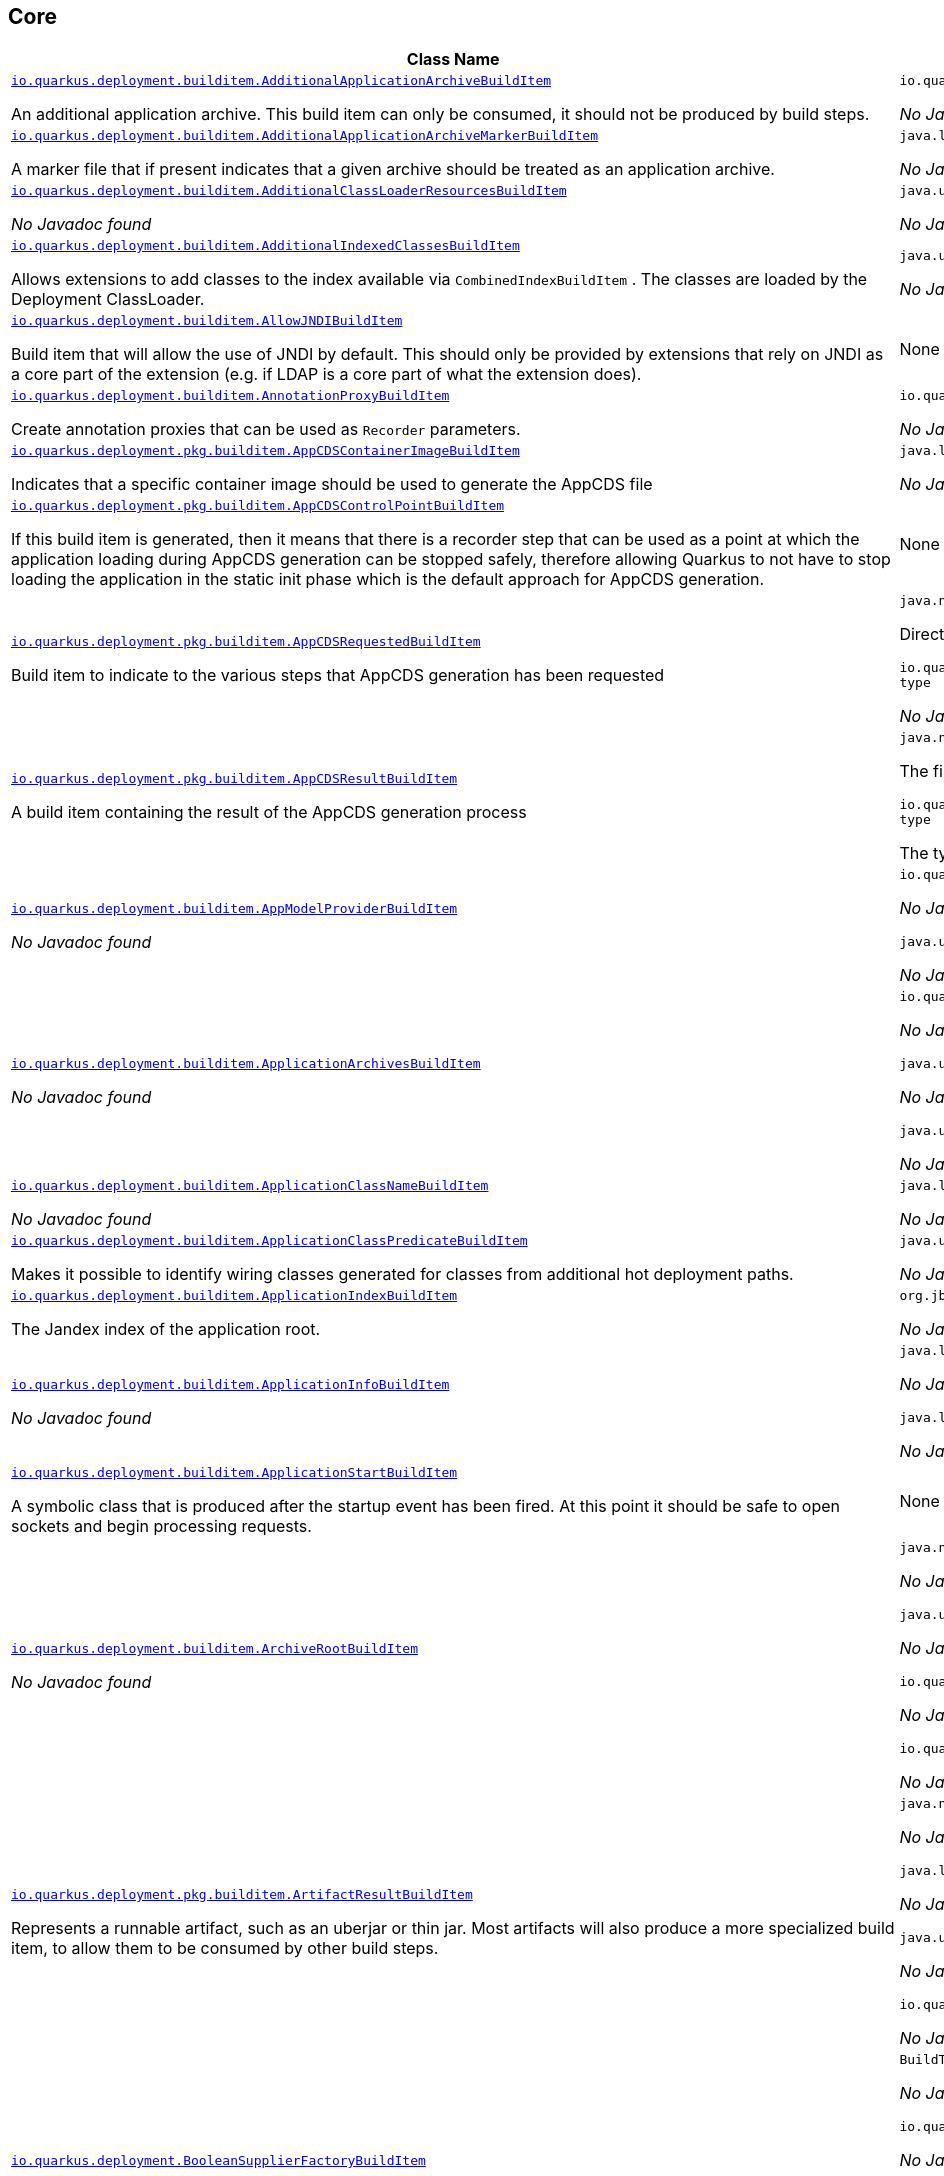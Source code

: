 == Core
[.configuration-reference,cols=2*]
|===
h|Class Name
h|Attributes 




a| https://github.com/quarkusio/quarkus/blob/main/core/deployment/src/main/java/io/quarkus/deployment/builditem/AdditionalApplicationArchiveBuildItem.java[`io.quarkus.deployment.builditem.AdditionalApplicationArchiveBuildItem`, window="_blank"]
[.description]
--
An additional application archive. This build item can only be consumed, it should not be produced by build steps.
-- a|`io.quarkus.paths.PathCollection path` 

_No Javadoc found_




a| https://github.com/quarkusio/quarkus/blob/main/core/deployment/src/main/java/io/quarkus/deployment/builditem/AdditionalApplicationArchiveMarkerBuildItem.java[`io.quarkus.deployment.builditem.AdditionalApplicationArchiveMarkerBuildItem`, window="_blank"]
[.description]
--
A marker file that if present indicates that a given archive should be treated as an application archive.
-- a|`java.lang.String file` 

_No Javadoc found_




a| https://github.com/quarkusio/quarkus/blob/main/core/deployment/src/main/java/io/quarkus/deployment/builditem/AdditionalClassLoaderResourcesBuildItem.java[`io.quarkus.deployment.builditem.AdditionalClassLoaderResourcesBuildItem`, window="_blank"]
[.description]
--
_No Javadoc found_
-- a|`java.util.Map<String,byte[]> resources` 

_No Javadoc found_




a| https://github.com/quarkusio/quarkus/blob/main/core/deployment/src/main/java/io/quarkus/deployment/builditem/AdditionalIndexedClassesBuildItem.java[`io.quarkus.deployment.builditem.AdditionalIndexedClassesBuildItem`, window="_blank"]
[.description]
--
Allows extensions to add classes to the index available via `CombinedIndexBuildItem` . The classes are loaded by the Deployment ClassLoader.
-- a|`java.util.Set<String> classesToIndex` 

_No Javadoc found_




a| https://github.com/quarkusio/quarkus/blob/main/core/deployment/src/main/java/io/quarkus/deployment/builditem/AllowJNDIBuildItem.java[`io.quarkus.deployment.builditem.AllowJNDIBuildItem`, window="_blank"]
[.description]
--
Build item that will allow the use of JNDI by default. 
This should only be provided by extensions that rely on JNDI as a core part of the extension (e.g. if LDAP is a core part of what the extension does).
-- a|None


a| https://github.com/quarkusio/quarkus/blob/main/core/deployment/src/main/java/io/quarkus/deployment/builditem/AnnotationProxyBuildItem.java[`io.quarkus.deployment.builditem.AnnotationProxyBuildItem`, window="_blank"]
[.description]
--
Create annotation proxies that can be used as `Recorder` parameters.
-- a|`io.quarkus.deployment.recording.AnnotationProxyProvider provider` 

_No Javadoc found_




a| https://github.com/quarkusio/quarkus/blob/main/core/deployment/src/main/java/io/quarkus/deployment/pkg/builditem/AppCDSContainerImageBuildItem.java[`io.quarkus.deployment.pkg.builditem.AppCDSContainerImageBuildItem`, window="_blank"]
[.description]
--
Indicates that a specific container image should be used to generate the AppCDS file
-- a|`java.lang.String containerImage` 

_No Javadoc found_




a| https://github.com/quarkusio/quarkus/blob/main/core/deployment/src/main/java/io/quarkus/deployment/pkg/builditem/AppCDSControlPointBuildItem.java[`io.quarkus.deployment.pkg.builditem.AppCDSControlPointBuildItem`, window="_blank"]
[.description]
--
If this build item is generated, then it means that there is a recorder step that can be used as a point at which the application loading during AppCDS generation can be stopped safely, therefore allowing Quarkus to not have to stop loading the application in the static init phase which is the default approach for AppCDS generation.
-- a|None


a| https://github.com/quarkusio/quarkus/blob/main/core/deployment/src/main/java/io/quarkus/deployment/pkg/builditem/AppCDSRequestedBuildItem.java[`io.quarkus.deployment.pkg.builditem.AppCDSRequestedBuildItem`, window="_blank"]
[.description]
--
Build item to indicate to the various steps that AppCDS generation has been requested
-- a|`java.nio.file.Path dir` 

Directory where various files needed for AppCDS generation will reside

`io.quarkus.deployment.pkg.builditem.JvmStartupOptimizerArchiveType type` 

_No Javadoc found_




a| https://github.com/quarkusio/quarkus/blob/main/core/deployment/src/main/java/io/quarkus/deployment/pkg/builditem/AppCDSResultBuildItem.java[`io.quarkus.deployment.pkg.builditem.AppCDSResultBuildItem`, window="_blank"]
[.description]
--
A build item containing the result of the AppCDS generation process
-- a|`java.nio.file.Path appCDS` 

The file containing the generated AppCDS

`io.quarkus.deployment.pkg.builditem.JvmStartupOptimizerArchiveType type` 

The type of file generated




a| https://github.com/quarkusio/quarkus/blob/main/core/deployment/src/main/java/io/quarkus/deployment/builditem/AppModelProviderBuildItem.java[`io.quarkus.deployment.builditem.AppModelProviderBuildItem`, window="_blank"]
[.description]
--
_No Javadoc found_
-- a|`io.quarkus.bootstrap.model.ApplicationModel appModel` 

_No Javadoc found_

`java.util.function.Supplier<DependencyInfoProvider> depInfoProvider` 

_No Javadoc found_




a| https://github.com/quarkusio/quarkus/blob/main/core/deployment/src/main/java/io/quarkus/deployment/builditem/ApplicationArchivesBuildItem.java[`io.quarkus.deployment.builditem.ApplicationArchivesBuildItem`, window="_blank"]
[.description]
--
_No Javadoc found_
-- a|`io.quarkus.deployment.ApplicationArchive root` 

_No Javadoc found_

`java.util.Collection<ApplicationArchive> applicationArchives` 

_No Javadoc found_

`java.util.Set<ApplicationArchive> allArchives` 

_No Javadoc found_




a| https://github.com/quarkusio/quarkus/blob/main/core/deployment/src/main/java/io/quarkus/deployment/builditem/ApplicationClassNameBuildItem.java[`io.quarkus.deployment.builditem.ApplicationClassNameBuildItem`, window="_blank"]
[.description]
--
_No Javadoc found_
-- a|`java.lang.String className` 

_No Javadoc found_




a| https://github.com/quarkusio/quarkus/blob/main/core/deployment/src/main/java/io/quarkus/deployment/builditem/ApplicationClassPredicateBuildItem.java[`io.quarkus.deployment.builditem.ApplicationClassPredicateBuildItem`, window="_blank"]
[.description]
--
Makes it possible to identify wiring classes generated for classes from additional hot deployment paths.
-- a|`java.util.function.Predicate<String> predicate` 

_No Javadoc found_




a| https://github.com/quarkusio/quarkus/blob/main/core/deployment/src/main/java/io/quarkus/deployment/builditem/ApplicationIndexBuildItem.java[`io.quarkus.deployment.builditem.ApplicationIndexBuildItem`, window="_blank"]
[.description]
--
The Jandex index of the application root.
-- a|`org.jboss.jandex.Index index` 

_No Javadoc found_




a| https://github.com/quarkusio/quarkus/blob/main/core/deployment/src/main/java/io/quarkus/deployment/builditem/ApplicationInfoBuildItem.java[`io.quarkus.deployment.builditem.ApplicationInfoBuildItem`, window="_blank"]
[.description]
--
_No Javadoc found_
-- a|`java.lang.String name` 

_No Javadoc found_

`java.lang.String version` 

_No Javadoc found_




a| https://github.com/quarkusio/quarkus/blob/main/core/deployment/src/main/java/io/quarkus/deployment/builditem/ApplicationStartBuildItem.java[`io.quarkus.deployment.builditem.ApplicationStartBuildItem`, window="_blank"]
[.description]
--
A symbolic class that is produced after the startup event has been fired. At this point it should be safe to open sockets and begin processing requests.
-- a|None


a| https://github.com/quarkusio/quarkus/blob/main/core/deployment/src/main/java/io/quarkus/deployment/builditem/ArchiveRootBuildItem.java[`io.quarkus.deployment.builditem.ArchiveRootBuildItem`, window="_blank"]
[.description]
--
_No Javadoc found_
-- a|`java.nio.file.Path archiveRoot` 

_No Javadoc found_

`java.util.Collection<Path> excludedFromIndexing` 

_No Javadoc found_

`io.quarkus.paths.PathCollection rootDirs` 

_No Javadoc found_

`io.quarkus.paths.PathCollection paths` 

_No Javadoc found_




a| https://github.com/quarkusio/quarkus/blob/main/core/deployment/src/main/java/io/quarkus/deployment/pkg/builditem/ArtifactResultBuildItem.java[`io.quarkus.deployment.pkg.builditem.ArtifactResultBuildItem`, window="_blank"]
[.description]
--
Represents a runnable artifact, such as an uberjar or thin jar. Most artifacts will also produce a more specialized build item, to allow them to be consumed by other build steps.
-- a|`java.nio.file.Path path` 

_No Javadoc found_

`java.lang.String type` 

_No Javadoc found_

`java.util.Map<String,String> metadata` 

_No Javadoc found_

`io.quarkus.sbom.ApplicationManifestConfig manifestConfig` 

_No Javadoc found_




a| https://github.com/quarkusio/quarkus/blob/main/core/deployment/src/main/java/io/quarkus/deployment/BooleanSupplierFactoryBuildItem.java[`io.quarkus.deployment.BooleanSupplierFactoryBuildItem`, window="_blank"]
[.description]
--
_No Javadoc found_
-- a|`BuildTimeConfigurationReader.ReadResult readResult` 

_No Javadoc found_

`io.quarkus.runtime.LaunchMode launchMode` 

_No Javadoc found_

`io.quarkus.dev.spi.DevModeType devModeType` 

_No Javadoc found_

`java.lang.ClassValue<BooleanSupplier> suppliers` 

_No Javadoc found_




a| https://github.com/quarkusio/quarkus/blob/main/core/deployment/src/main/java/io/quarkus/deployment/pkg/builditem/BuildSystemTargetBuildItem.java[`io.quarkus.deployment.pkg.builditem.BuildSystemTargetBuildItem`, window="_blank"]
[.description]
--
The build systems target directory. This is used to produce `OutputTargetBuildItem`
-- a|`java.nio.file.Path outputDirectory` 

_No Javadoc found_

`java.lang.String baseName` 

_No Javadoc found_

`java.lang.String originalBaseName` 

_No Javadoc found_

`boolean rebuild` 

_No Javadoc found_

`java.util.Properties buildSystemProps` 

_No Javadoc found_




a| https://github.com/quarkusio/quarkus/blob/main/core/deployment/src/main/java/io/quarkus/deployment/builditem/BytecodeRecorderConstantDefinitionBuildItem.java[`io.quarkus.deployment.builditem.BytecodeRecorderConstantDefinitionBuildItem`, window="_blank"]
[.description]
--
The definition of a constant that can be injected into recorders via their `@Inject` -annotated constructor. Compared to simply passing the value to a recorder proxy, this build item allows for injecting values into recorders without introducing new dependencies from build steps that use the recorder to build steps that create the constant value. This can be useful in complex dependency graphs.
-- a|`io.quarkus.deployment.builditem.Holder<?> holder` 

_No Javadoc found_




a| https://github.com/quarkusio/quarkus/blob/main/core/deployment/src/main/java/io/quarkus/deployment/builditem/BytecodeRecorderObjectLoaderBuildItem.java[`io.quarkus.deployment.builditem.BytecodeRecorderObjectLoaderBuildItem`, window="_blank"]
[.description]
--
_No Javadoc found_
-- a|`io.quarkus.deployment.recording.ObjectLoader objectLoader` 

_No Javadoc found_




a| https://github.com/quarkusio/quarkus/blob/main/core/deployment/src/main/java/io/quarkus/deployment/builditem/BytecodeTransformerBuildItem.java[`io.quarkus.deployment.builditem.BytecodeTransformerBuildItem`, window="_blank"]
[.description]
--
Transform a class using ASM `ClassVisitor` . Note that the transformation is performed after assembling the index and thus the changes won't be visible to any processor steps relying on the index. 
You may consider using `io.quarkus.arc.deployment.AnnotationsTransformerBuildItem` if your transformation should be visible for Arc. See also https://quarkus.io/version/main/guides/cdi-integration#annotations_transformer_build_item[I Need To Transform Annotation Metadata,window=_blank] section of Quarkus CDI integration guide.
-- a|`java.lang.String classToTransform` 

_No Javadoc found_

`java.util.function.BiFunction<String,ClassVisitor,ClassVisitor> visitorFunction` 

_No Javadoc found_

`java.util.function.BiFunction<String,byte[],byte[]> inputTransformer` 

Function that can be applied to the input bytes before it is passed into ASM. This should only be used in very specific circumstances. At the moment the only known valid use case is JaCoCo, which needs access to the unmodified class file bytes.

`java.util.Set<String> requireConstPoolEntry` 

A set of class names that need to be present in the const pool for the transformation to happen. These need to be in JVM internal format. 
The transformation is only applied if at least one of the entries in the const pool is present. 
Note that this is an optimisation, and if another transformer is transforming the class anyway then this transformer will always be applied.

`boolean cacheable` 

_No Javadoc found_

`int classReaderOptions` 

_No Javadoc found_

`boolean continueOnFailure` 

_No Javadoc found_

`int priority` 

_No Javadoc found_




a| https://github.com/quarkusio/quarkus/blob/main/core/deployment/src/main/java/io/quarkus/deployment/builditem/CapabilityBuildItem.java[`io.quarkus.deployment.builditem.CapabilityBuildItem`, window="_blank"]
[.description]
--
Represents a technical capability that can be queried by other extensions. 
Build steps can inject `Capabilities` - a convenient build item that holds the set of registered capabilities. 
An extension may provide multiple capabilities. But only a single provider of a given capability is allowed in an application. If multiple providers of the same capability are detected during the build of an application, the build will fail with the corresponding error message. By default, capabilities are not displayed to users. 
Capabilities should follow the naming conventions of Java packages; e.g. `io.quarkus.security.jpa` . Capabilities provided by core extensions should be listed in the `Capability` interface and their name should always start with the `io.quarkus` prefix.
@see Capabilities
@see Capability
-- a|`java.lang.String name` 

_No Javadoc found_

`java.lang.String provider` 

_No Javadoc found_




a| https://github.com/quarkusio/quarkus/blob/main/core/deployment/src/main/java/io/quarkus/deployment/builditem/ChangedClassesBuildItem.java[`io.quarkus.deployment.builditem.ChangedClassesBuildItem`, window="_blank"]
[.description]
--
Represents the differences between classes in a dev mode restart. This can be used to avoid repeating work on restart, e.g. re-using old proxy definitions if nothing has changed for a given class. This will not always be present, it must be injected as an optional dependency. This will never be generated if the previous restart was a failure to avoid issues with inconsistent application state.
-- a|`java.util.Map<DotName,ClassInfo> changedClassesNewVersion` 

_No Javadoc found_

`java.util.Map<DotName,ClassInfo> changedClassesOldVersion` 

_No Javadoc found_

`java.util.Map<DotName,ClassInfo> deletedClasses` 

_No Javadoc found_

`java.util.Map<DotName,ClassInfo> addedClasses` 

_No Javadoc found_




a| https://github.com/quarkusio/quarkus/blob/main/core/deployment/src/main/java/io/quarkus/deployment/builditem/CombinedIndexBuildItem.java[`io.quarkus.deployment.builditem.CombinedIndexBuildItem`, window="_blank"]
[.description]
--
An index of application classes which is built from archives and dependencies that contain a certain marker file. These files include but are not limited to - beans.xml, jandex.idx and config properties. Additional marker files can be declared via `AdditionalApplicationArchiveMarkerBuildItem` . Alternatively, you can index a dependency through `IndexDependencyBuildItem` . Compared to `BeanArchiveIndexBuildItem` , this index doesn't contain all CDI-related information. On the other hand, it can contain classes from archives/dependencies that had no CDI component declared within them. The computing index can also be used to index classes on demand, when `IndexView#getClassByName(DotName)` is called. Note that this is a mutable index as this will add additional information, so in general this Index should only be used if you actually need it.
@see AdditionalApplicationArchiveMarkerBuildItem
@see IndexDependencyBuildItem
-- a|`org.jboss.jandex.IndexView index` 

_No Javadoc found_

`org.jboss.jandex.IndexView computingIndex` 

_No Javadoc found_




a| https://github.com/quarkusio/quarkus/blob/main/core/deployment/src/main/java/io/quarkus/deployment/pkg/builditem/CompiledJavaVersionBuildItem.java[`io.quarkus.deployment.pkg.builditem.CompiledJavaVersionBuildItem`, window="_blank"]
[.description]
--
_No Javadoc found_
-- a|`io.quarkus.deployment.pkg.builditem.JavaVersion javaVersion` 

_No Javadoc found_




a| https://github.com/quarkusio/quarkus/blob/main/core/deployment/src/main/java/io/quarkus/deployment/builditem/ConfigClassBuildItem.java[`io.quarkus.deployment.builditem.ConfigClassBuildItem`, window="_blank"]
[.description]
--
_No Javadoc found_
-- a|`java.lang.Class<?> configClass` 

_No Javadoc found_

`java.util.Set<Class<?>> configComponentInterfaces` 

All the config interfaces registered for this config mapping (including the nested ones)

`java.util.Set<Type> types` 

_No Javadoc found_

`java.util.Set<String> generatedClasses` 

_No Javadoc found_

`java.lang.String prefix` 

_No Javadoc found_

`io.quarkus.deployment.builditem.Kind kind` 

_No Javadoc found_

`org.jboss.jandex.DotName name` 

_No Javadoc found_




a| https://github.com/quarkusio/quarkus/blob/main/core/deployment/src/main/java/io/quarkus/deployment/builditem/ConfigDescriptionBuildItem.java[`io.quarkus.deployment.builditem.ConfigDescriptionBuildItem`, window="_blank"]
[.description]
--
A build item that is not part of the standard build, but is only used to generate example config files and docs.
-- a|`java.lang.String propertyName` 

_No Javadoc found_

`java.lang.String defaultValue` 

_No Javadoc found_

`java.lang.String docs` 

_No Javadoc found_

`java.lang.String valueTypeName` 

_No Javadoc found_

`java.util.List<String> allowedValues` 

_No Javadoc found_

`io.quarkus.runtime.annotations.ConfigPhase configPhase` 

_No Javadoc found_




a| https://github.com/quarkusio/quarkus/blob/main/core/deployment/src/main/java/io/quarkus/deployment/builditem/ConfigMappingBuildItem.java[`io.quarkus.deployment.builditem.ConfigMappingBuildItem`, window="_blank"]
[.description]
--
_No Javadoc found_
-- a|`java.lang.Class<?> configClass` 

_No Javadoc found_

`java.lang.String prefix` 

_No Javadoc found_




a| https://github.com/quarkusio/quarkus/blob/main/core/deployment/src/main/java/io/quarkus/deployment/builditem/ConfigPropertiesBuildItem.java[`io.quarkus.deployment.builditem.ConfigPropertiesBuildItem`, window="_blank"]
[.description]
--
_No Javadoc found_
-- a|`java.lang.Class<?> configClass` 

_No Javadoc found_

`java.lang.String prefix` 

_No Javadoc found_




a| https://github.com/quarkusio/quarkus/blob/main/core/deployment/src/main/java/io/quarkus/deployment/builditem/ConfigurationBuildItem.java[`io.quarkus.deployment.builditem.ConfigurationBuildItem`, window="_blank"]
[.description]
--
The build item which carries the build time configuration.
-- a|`BuildTimeConfigurationReader.ReadResult readResult` 

_No Javadoc found_




a| https://github.com/quarkusio/quarkus/blob/main/core/deployment/src/main/java/io/quarkus/deployment/builditem/ConfigurationTypeBuildItem.java[`io.quarkus.deployment.builditem.ConfigurationTypeBuildItem`, window="_blank"]
[.description]
--
The configuration type build item. Every configuration type should be registered using this build item to ensure that the converter is properly loaded in the native image case.
-- a|`java.lang.Class<?> valueType` 

_No Javadoc found_




a| https://github.com/quarkusio/quarkus/blob/main/core/deployment/src/main/java/io/quarkus/deployment/builditem/ConsoleCommandBuildItem.java[`io.quarkus.deployment.builditem.ConsoleCommandBuildItem`, window="_blank"]
[.description]
--
_No Javadoc found_
-- a|`org.aesh.command.container.CommandContainer consoleCommand` 

_No Javadoc found_




a| https://github.com/quarkusio/quarkus/blob/main/core/deployment/src/main/java/io/quarkus/deployment/builditem/ConsoleFormatterBannerBuildItem.java[`io.quarkus.deployment.builditem.ConsoleFormatterBannerBuildItem`, window="_blank"]
[.description]
--
_No Javadoc found_
-- a|`io.quarkus.runtime.RuntimeValue<Optional<Supplier<String>>> bannerSupplier` 

_No Javadoc found_




a| https://github.com/quarkusio/quarkus/blob/main/core/deployment/src/main/java/io/quarkus/deployment/console/ConsoleInstalledBuildItem.java[`io.quarkus.deployment.console.ConsoleInstalledBuildItem`, window="_blank"]
[.description]
--
Build item that signifies that the interactive console is ready. This will not always be present, as the console may not be installed
-- a|None


a|icon:building[title=Non-instantiatable Build Item (can be inherited from)] https://github.com/quarkusio/quarkus/blob/main/core/deployment/src/main/java/io/quarkus/deployment/builditem/ContainerRuntimeStatusBuildItem.java[`io.quarkus.deployment.builditem.ContainerRuntimeStatusBuildItem`, window="_blank"]
[.description]
--
_No Javadoc found_
-- a|`io.quarkus.deployment.IsContainerRuntimeWorking isContainerRuntimeWorking` 

_No Javadoc found_

`java.lang.Boolean cachedStatus` 

_No Javadoc found_




a| https://github.com/quarkusio/quarkus/blob/main/core/deployment/src/main/java/io/quarkus/deployment/builditem/ContextHandlerBuildItem.java[`io.quarkus.deployment.builditem.ContextHandlerBuildItem`, window="_blank"]
[.description]
--
_No Javadoc found_
-- a|`org.jboss.threads.ContextHandler<Object> contextHandler` 

_No Javadoc found_




a| https://github.com/quarkusio/quarkus/blob/main/core/deployment/src/main/java/io/quarkus/deployment/pkg/builditem/CurateOutcomeBuildItem.java[`io.quarkus.deployment.pkg.builditem.CurateOutcomeBuildItem`, window="_blank"]
[.description]
--
_No Javadoc found_
-- a|`io.quarkus.bootstrap.model.ApplicationModel appModel` 

_No Javadoc found_




a| https://github.com/quarkusio/quarkus/blob/main/core/deployment/src/main/java/io/quarkus/deployment/builditem/CuratedApplicationShutdownBuildItem.java[`io.quarkus.deployment.builditem.CuratedApplicationShutdownBuildItem`, window="_blank"]
[.description]
--
Build Item that can be used to queue shutdown tasks that are run when the `io.quarkus.bootstrap.app.CuratedApplication` is closed. 
For production applications, this will be at the end of the Maven/Gradle build. For dev mode applications, this will be when dev mode shuts down. For tests, it will generally be at the end of the test run. However, for continuous testing this will be when the outer dev mode process shuts down. For unit style tests, this will usually be the end of the test.
-- a|`boolean firstRun` 

_No Javadoc found_

`java.util.concurrent.CopyOnWriteArrayList<Runnable> tasks` 

_No Javadoc found_

`io.quarkus.bootstrap.classloading.QuarkusClassLoader baseCl` 

_No Javadoc found_

`boolean registered` 

_No Javadoc found_




a| https://github.com/quarkusio/quarkus/blob/main/core/deployment/src/main/java/io/quarkus/deployment/cmd/DeployCommandActionBuildItem.java[`io.quarkus.deployment.cmd.DeployCommandActionBuildItem`, window="_blank"]
[.description]
--
_No Javadoc found_
-- a|`java.lang.String commandName` 

_No Javadoc found_

`boolean successful` 

_No Javadoc found_




a| https://github.com/quarkusio/quarkus/blob/main/core/deployment/src/main/java/io/quarkus/deployment/cmd/DeployCommandActionResultBuildItem.java[`io.quarkus.deployment.cmd.DeployCommandActionResultBuildItem`, window="_blank"]
[.description]
--
_No Javadoc found_
-- a|`java.util.List<DeployCommandActionBuildItem> commands` 

_No Javadoc found_




a| https://github.com/quarkusio/quarkus/blob/main/core/deployment/src/main/java/io/quarkus/deployment/cmd/DeployCommandDeclarationBuildItem.java[`io.quarkus.deployment.cmd.DeployCommandDeclarationBuildItem`, window="_blank"]
[.description]
--
Way for maven and gradle plugins to discover if any declared extensions support quarkus deploy
-- a|`java.lang.String name` 

_No Javadoc found_




a| https://github.com/quarkusio/quarkus/blob/main/core/deployment/src/main/java/io/quarkus/deployment/cmd/DeployCommandDeclarationResultBuildItem.java[`io.quarkus.deployment.cmd.DeployCommandDeclarationResultBuildItem`, window="_blank"]
[.description]
--
_No Javadoc found_
-- a|`java.util.List<String> commands` 

_No Javadoc found_




a| https://github.com/quarkusio/quarkus/blob/main/core/deployment/src/main/java/io/quarkus/deployment/pkg/builditem/DeploymentResultBuildItem.java[`io.quarkus.deployment.pkg.builditem.DeploymentResultBuildItem`, window="_blank"]
[.description]
--
_No Javadoc found_
-- a|`java.lang.String name` 

_No Javadoc found_

`java.util.Map<String,String> labels` 

_No Javadoc found_




a| https://github.com/quarkusio/quarkus/blob/main/core/deployment/src/main/java/io/quarkus/deployment/dev/devservices/DevServiceDescriptionBuildItem.java[`io.quarkus.deployment.dev.devservices.DevServiceDescriptionBuildItem`, window="_blank"]
[.description]
--
_No Javadoc found_
-- a|`java.lang.String name` 

_No Javadoc found_

`java.lang.String description` 

_No Javadoc found_

`io.quarkus.deployment.dev.devservices.ContainerInfo containerInfo` 

_No Javadoc found_

`java.util.Map<String,String> configs` 

_No Javadoc found_




a| https://github.com/quarkusio/quarkus/blob/main/core/deployment/src/main/java/io/quarkus/deployment/builditem/DevServicesAdditionalConfigBuildItem.java[`io.quarkus.deployment.builditem.DevServicesAdditionalConfigBuildItem`, window="_blank"]
[.description]
--
An additional configuration property to set when a dev service sets another, specific configuration property. 
Quarkus will make sure the relevant settings are present in both JVM and native modes. 
This is used to change the defaults of extension configuration when dev services are in use, for example to enable schema management in the Hibernate ORM extension.
-- a|`io.quarkus.deployment.builditem.DevServicesAdditionalConfigProvider configProvider` 

_No Javadoc found_

`java.util.Collection<String> triggeringKeys` 

_No Javadoc found_

`java.lang.String key` 

_No Javadoc found_

`java.lang.String value` 

_No Javadoc found_

`java.lang.Runnable callbackWhenEnabled` 

_No Javadoc found_




a| https://github.com/quarkusio/quarkus/blob/main/core/deployment/src/main/java/io/quarkus/deployment/builditem/DevServicesLauncherConfigResultBuildItem.java[`io.quarkus.deployment.builditem.DevServicesLauncherConfigResultBuildItem`, window="_blank"]
[.description]
--
Build item that contains the final results of all configuration.
-- a|`java.util.Map<String,String> config` 

_No Javadoc found_




a| https://github.com/quarkusio/quarkus/blob/main/core/deployment/src/main/java/io/quarkus/deployment/builditem/DevServicesResultBuildItem.java[`io.quarkus.deployment.builditem.DevServicesResultBuildItem`, window="_blank"]
[.description]
--
BuildItem for running dev services. Combines injected configs to the application with container id (if it exists). Processors are expected to return this build item not only when the dev service first starts, but also if a running dev service already exists. `RunningDevService` helps to manage the lifecycle of the running dev service.
-- a|`java.lang.String name` 

_No Javadoc found_

`java.lang.String description` 

_No Javadoc found_

`java.lang.String containerId` 

_No Javadoc found_

`java.util.Map<String,String> config` 

_No Javadoc found_




a| https://github.com/quarkusio/quarkus/blob/main/core/deployment/src/main/java/io/quarkus/deployment/builditem/DevServicesSharedNetworkBuildItem.java[`io.quarkus.deployment.builditem.DevServicesSharedNetworkBuildItem`, window="_blank"]
[.description]
--
A marker build item that indicates, if any instances are provided during the build, the containers started by DevServices may use a shared network. This is mainly useful in integration tests where the application container needs to be able to communicate with the service containers.
-- a|`java.lang.String source` 

_No Javadoc found_




a| https://github.com/quarkusio/quarkus/blob/main/core/deployment/src/main/java/io/quarkus/deployment/dev/DisableInstrumentationForClassPredicateBuildItem.java[`io.quarkus.deployment.dev.DisableInstrumentationForClassPredicateBuildItem`, window="_blank"]
[.description]
--
Allows disabling of instrumentation based reload if the changed class matches certain criteria
-- a|`java.util.function.Predicate<ClassInfo> predicate` 

_No Javadoc found_




a| https://github.com/quarkusio/quarkus/blob/main/core/deployment/src/main/java/io/quarkus/deployment/dev/DisableInstrumentationForIndexPredicateBuildItem.java[`io.quarkus.deployment.dev.DisableInstrumentationForIndexPredicateBuildItem`, window="_blank"]
[.description]
--
Allows disabling of instrumentation based reload if the index of changed classes matches certain criteria
-- a|`java.util.function.Predicate<Index> predicate` 

_No Javadoc found_




a| https://github.com/quarkusio/quarkus/blob/main/core/deployment/src/main/java/io/quarkus/deployment/builditem/DockerStatusBuildItem.java[`io.quarkus.deployment.builditem.DockerStatusBuildItem`, window="_blank"]
[.description]
--
_No Javadoc found_
-- a|None


a| https://github.com/quarkusio/quarkus/blob/main/core/deployment/src/main/java/io/quarkus/deployment/ide/EffectiveIdeBuildItem.java[`io.quarkus.deployment.ide.EffectiveIdeBuildItem`, window="_blank"]
[.description]
--
Contains the IDE to be opened when a request to open a class is made
-- a|`io.quarkus.deployment.ide.Ide ide` 

_No Javadoc found_




a| https://github.com/quarkusio/quarkus/blob/main/core/deployment/src/main/java/io/quarkus/deployment/dev/ExceptionNotificationBuildItem.java[`io.quarkus.deployment.dev.ExceptionNotificationBuildItem`, window="_blank"]
[.description]
--
Allows for a handler to be registered when exceptions are logged. This is intended for use in dev/test mode to allow Quarkus to help the developer handle the issue.
-- a|`java.util.function.BiConsumer<Throwable,StackTraceElement> exceptionHandler` 

_No Javadoc found_




a| https://github.com/quarkusio/quarkus/blob/main/core/deployment/src/main/java/io/quarkus/deployment/builditem/nativeimage/ExcludeConfigBuildItem.java[`io.quarkus.deployment.builditem.nativeimage.ExcludeConfigBuildItem`, window="_blank"]
[.description]
--
A build item that allows extension to configure the native-image compiler to effectively ignore certain configuration files in specific jars. The `jarFile` property specifies the name of the jar file or a regular expression that can be used to match multiple jar files. Matching jar files using regular expressions should be done as a last resort. The `resourceName` property specifies the name of the resource file or a regular expression that can be used to match multiple resource files. For the match to work, the resources need to be part of the matched jar file(s) (see `jarFile` ). Matching resource files using regular expressions should be done as a last resort. See https://github.com/oracle/graal/pull/3179 for more details.
-- a|`java.lang.String jarFile` 

_No Javadoc found_

`java.lang.String resourceName` 

_No Javadoc found_




a| https://github.com/quarkusio/quarkus/blob/main/core/deployment/src/main/java/io/quarkus/deployment/builditem/ExcludeDependencyBuildItem.java[`io.quarkus.deployment.builditem.ExcludeDependencyBuildItem`, window="_blank"]
[.description]
--
Build item that defines dependencies that should not be indexed. This can be used when a dependency contains a marker file (e.g. META-INF/beans.xml).
-- a|`java.lang.String groupId` 

_No Javadoc found_

`java.lang.String artifactId` 

_No Javadoc found_

`java.util.Optional<String> classifier` 

_No Javadoc found_




a| https://github.com/quarkusio/quarkus/blob/main/core/deployment/src/main/java/io/quarkus/deployment/execannotations/ExecutionModelAnnotationsAllowedBuildItem.java[`io.quarkus.deployment.execannotations.ExecutionModelAnnotationsAllowedBuildItem`, window="_blank"]
[.description]
--
Carries a predicate that identifies methods that can have annotations which affect the execution model ( `@Blocking` , `@NonBlocking` , `@RunOnVirtualThread` ). 
Used to detect wrong usage of these annotations, as they are implemented directly by the various frameworks and may only be put on "entrypoint" methods. Placing these annotations on methods that can only be invoked by application code is always wrong.
-- a|`java.util.function.Predicate<MethodInfo> predicate` 

_No Javadoc found_




a| https://github.com/quarkusio/quarkus/blob/main/core/deployment/src/main/java/io/quarkus/deployment/builditem/ExecutorBuildItem.java[`io.quarkus.deployment.builditem.ExecutorBuildItem`, window="_blank"]
[.description]
--
The main executor for blocking tasks.
-- a|`java.util.concurrent.ScheduledExecutorService executor` 

_No Javadoc found_




a| https://github.com/quarkusio/quarkus/blob/main/core/deployment/src/main/java/io/quarkus/deployment/builditem/ExtensionSslNativeSupportBuildItem.java[`io.quarkus.deployment.builditem.ExtensionSslNativeSupportBuildItem`, window="_blank"]
[.description]
--
_No Javadoc found_
-- a|`java.lang.String extension` 

_No Javadoc found_




a| https://github.com/quarkusio/quarkus/blob/main/core/deployment/src/main/java/io/quarkus/deployment/builditem/FeatureBuildItem.java[`io.quarkus.deployment.builditem.FeatureBuildItem`, window="_blank"]
[.description]
--
Represents functionality provided by an extension. The name of the feature gets displayed in the log during application bootstrap. 
An extension should provide at most one feature. The name must be unique. If multiple extensions register a feature of the same name the build fails. 
The name of the feature should only contain lowercase characters, words are separated by dash `-` ; e.g. `security-jpa` . Features provided by core extensions should be listed in the `Feature` enum.
-- a|`java.lang.String name` 

_No Javadoc found_




a| https://github.com/quarkusio/quarkus/blob/main/core/deployment/src/main/java/io/quarkus/deployment/builditem/nativeimage/ForceNonWeakReflectiveClassBuildItem.java[`io.quarkus.deployment.builditem.nativeimage.ForceNonWeakReflectiveClassBuildItem`, window="_blank"]
[.description]
--
Forces classes that have been registered for reflection using weak semantics, to revert to normal reflection registration semantics. Essentially if this build item is used for a class that has been registered with `ReflectiveClassBuildItem` , the `weak` field of that class is effectively false, no matter what value was supplied when creating `ReflectiveClassBuildItem`
-- a|`java.lang.String className` 

_No Javadoc found_




a| https://github.com/quarkusio/quarkus/blob/main/core/deployment/src/main/java/io/quarkus/deployment/builditem/GeneratedClassBuildItem.java[`io.quarkus.deployment.builditem.GeneratedClassBuildItem`, window="_blank"]
[.description]
--
_No Javadoc found_
-- a|`boolean applicationClass` 

_No Javadoc found_

`java.lang.String name` 

_No Javadoc found_

`java.lang.String binaryName` 

_No Javadoc found_

`java.lang.String internalName` 

_No Javadoc found_

`byte[] classData` 

_No Javadoc found_

`java.lang.String source` 

_No Javadoc found_




a| https://github.com/quarkusio/quarkus/blob/main/core/deployment/src/main/java/io/quarkus/deployment/builditem/GeneratedFileSystemResourceBuildItem.java[`io.quarkus.deployment.builditem.GeneratedFileSystemResourceBuildItem`, window="_blank"]
[.description]
--
Used when resources generated by the build should not end up in the produced runnable artifact, but in the file system inside the output directory of OutputTargetBuildItem. This is written to the file system for normal and dev mode, but not for test mode.
-- a|`java.lang.String name` 

_No Javadoc found_

`byte[] classData` 

_No Javadoc found_




a| https://github.com/quarkusio/quarkus/blob/main/core/deployment/src/main/java/io/quarkus/deployment/builditem/GeneratedFileSystemResourceHandledBuildItem.java[`io.quarkus.deployment.builditem.GeneratedFileSystemResourceHandledBuildItem`, window="_blank"]
[.description]
--
Marker used only to ensure that the file system resources where properly written in dev mode.
-- a|None


a| https://github.com/quarkusio/quarkus/blob/main/core/deployment/src/main/java/io/quarkus/deployment/builditem/GeneratedNativeImageClassBuildItem.java[`io.quarkus.deployment.builditem.GeneratedNativeImageClassBuildItem`, window="_blank"]
[.description]
--
A generated class that is only applicable to native images.
-- a|`java.lang.String name` 

_No Javadoc found_

`byte[] classData` 

_No Javadoc found_




a| https://github.com/quarkusio/quarkus/blob/main/core/deployment/src/main/java/io/quarkus/deployment/builditem/GeneratedResourceBuildItem.java[`io.quarkus.deployment.builditem.GeneratedResourceBuildItem`, window="_blank"]
[.description]
--
_No Javadoc found_
-- a|`java.lang.String name` 

_No Javadoc found_

`byte[] data` 

_No Javadoc found_

`boolean excludeFromDevCL` 

This option is only meant to be set by extensions that also generated the resource on the file system and must rely on Quarkus not getting in the way of loading that resource. It is currently used by Kogito to get serving of static resources in Dev Mode by Vert.x 

@deprecated If you want to serve static resources use `io.quarkus.vertx.http.deployment.spi.GeneratedStaticResourceBuildItem` instead.




a| https://github.com/quarkusio/quarkus/blob/main/core/deployment/src/main/java/io/quarkus/deployment/builditem/HotDeploymentWatchedFileBuildItem.java[`io.quarkus.deployment.builditem.HotDeploymentWatchedFileBuildItem`, window="_blank"]
[.description]
--
Identifies a file from a `io.quarkus.bootstrap.devmode.DependenciesFilter#getReloadableModules(io.quarkus.bootstrap.model.ApplicationModel) reloadable module` that, if modified, may result in a hot redeployment when in the dev mode. 
A file may be identified with an location or a matching predicate. See `Builder#setLocation(String)` and `Builder#setLocationPredicate(Predicate)` . The location may be: 

* a relative OS-agnostic file path where `/` is used as a separator; e.g. `foo/bar.txt` 


* an absolute OS-specific file path; e.g. `/home/foo/bar.txt` 


* a glob pattern as defined in `java.nio.file.FileSystem#getPathMatcher(String)` ; e.g. `*.sample` 



If multiple build items match the same file then the final value of `restartNeeded` is computed as a logical OR of all the `#isRestartNeeded()` values.
-- a|`java.lang.String location` 

_No Javadoc found_

`java.util.function.Predicate<String> locationPredicate` 

_No Javadoc found_

`boolean restartNeeded` 

_No Javadoc found_




a| https://github.com/quarkusio/quarkus/blob/main/core/deployment/src/main/java/io/quarkus/deployment/builditem/IOThreadDetectorBuildItem.java[`io.quarkus.deployment.builditem.IOThreadDetectorBuildItem`, window="_blank"]
[.description]
--
A build item that provides the ability to detect if the current thread is an IO thread
-- a|`io.quarkus.runtime.IOThreadDetector detector` 

_No Javadoc found_




a| https://github.com/quarkusio/quarkus/blob/main/core/deployment/src/main/java/io/quarkus/deployment/builditem/IndexDependencyBuildItem.java[`io.quarkus.deployment.builditem.IndexDependencyBuildItem`, window="_blank"]
[.description]
--
Build item that defines dependencies that should be indexed. This can be used when a dependency does not contain a marker file (e.g. META-INF/beans.xml).
-- a|`java.lang.String groupId` 

_No Javadoc found_

`java.lang.String artifactId` 

_No Javadoc found_

`java.lang.String classifier` 

_No Javadoc found_




a| https://github.com/quarkusio/quarkus/blob/main/core/deployment/src/main/java/io/quarkus/deployment/builditem/InitTaskBuildItem.java[`io.quarkus.deployment.builditem.InitTaskBuildItem`, window="_blank"]
[.description]
--
Represents an initialization task for the application. Often extensions perform some sort of initialization as part of the application startup. There are cases where we want to externalize the initialization (e.g. in a pipeline). Often the task is run using the same artifact as the application but using a different command or arguments. In the later case it might be desirable to pass additional environment variables to both the init tasks (to enable init) and the application (to disable the init).
-- a|`java.lang.String name` 

_No Javadoc found_

`java.util.Optional<String> image` 

_No Javadoc found_

`java.util.List<String> command` 

_No Javadoc found_

`java.util.List<String> arguments` 

_No Javadoc found_

`java.util.Map<String,String> taskEnvVars` 

_No Javadoc found_

`java.util.Map<String,String> appEnvVars` 

_No Javadoc found_

`boolean sharedEnvironment` 

_No Javadoc found_

`boolean sharedFilesystem` 

_No Javadoc found_




a| https://github.com/quarkusio/quarkus/blob/main/core/deployment/src/main/java/io/quarkus/deployment/builditem/InitTaskCompletedBuildItem.java[`io.quarkus.deployment.builditem.InitTaskCompletedBuildItem`, window="_blank"]
[.description]
--
A symbolic class that represents that an initialization task has been completed. Similar to `ServiceStartBuildItem` but focused on initialization tasks (e.g. db migrations etc) that are run during runtime just before the application starts. 
The build item is used, so that we can track when all initialization tasks have been completed.
-- a|`java.lang.String name` 

_No Javadoc found_




a| https://github.com/quarkusio/quarkus/blob/main/core/deployment/src/main/java/io/quarkus/deployment/builditem/nativeimage/InlineBeforeAnalysisBuildItem.java[`io.quarkus.deployment.builditem.nativeimage.InlineBeforeAnalysisBuildItem`, window="_blank"]
[.description]
--
If present, will force the addition of the `-H:+InlineBeforeAnalysis` flag during native image build
-- a|None


a| https://github.com/quarkusio/quarkus/blob/main/core/deployment/src/main/java/io/quarkus/deployment/builditem/nativeimage/JPMSExportBuildItem.java[`io.quarkus.deployment.builditem.nativeimage.JPMSExportBuildItem`, window="_blank"]
[.description]
--
A build item that indicates that a Java package should be exported using '-J--add-exports' option to become visible to native-image
-- a|`java.lang.String moduleName` 

_No Javadoc found_

`java.lang.String packageName` 

_No Javadoc found_

`GraalVM.Version exportSince` 

_No Javadoc found_

`GraalVM.Version exportBefore` 

_No Javadoc found_




a| https://github.com/quarkusio/quarkus/blob/main/core/deployment/src/main/java/io/quarkus/deployment/pkg/builditem/JarBuildItem.java[`io.quarkus.deployment.pkg.builditem.JarBuildItem`, window="_blank"]
[.description]
--
_No Javadoc found_
-- a|`java.nio.file.Path path` 

_No Javadoc found_

`java.nio.file.Path originalArtifact` 

_No Javadoc found_

`java.nio.file.Path libraryDir` 

_No Javadoc found_

`PackageConfig.JarConfig.JarType type` 

_No Javadoc found_

`java.lang.String classifier` 

_No Javadoc found_

`io.quarkus.sbom.ApplicationManifestConfig manifestConfig` 

_No Javadoc found_




a| https://github.com/quarkusio/quarkus/blob/main/core/deployment/src/main/java/io/quarkus/deployment/builditem/JavaLibraryPathAdditionalPathBuildItem.java[`io.quarkus.deployment.builditem.JavaLibraryPathAdditionalPathBuildItem`, window="_blank"]
[.description]
--
_No Javadoc found_
-- a|`java.lang.String path` 

_No Javadoc found_




a| https://github.com/quarkusio/quarkus/blob/main/core/deployment/src/main/java/io/quarkus/deployment/builditem/JniBuildItem.java[`io.quarkus.deployment.builditem.JniBuildItem`, window="_blank"]
[.description]
--
_No Javadoc found_
-- a|`java.util.List<String> libraryPaths` 

_No Javadoc found_




a| https://github.com/quarkusio/quarkus/blob/main/core/deployment/src/main/java/io/quarkus/deployment/builditem/nativeimage/JniRuntimeAccessBuildItem.java[`io.quarkus.deployment.builditem.nativeimage.JniRuntimeAccessBuildItem`, window="_blank"]
[.description]
--
Used to register a class for JNI runtime access.
-- a|`java.util.List<String> className` 

_No Javadoc found_

`boolean constructors` 

_No Javadoc found_

`boolean methods` 

_No Javadoc found_

`boolean fields` 

_No Javadoc found_




a| https://github.com/quarkusio/quarkus/blob/main/core/deployment/src/main/java/io/quarkus/deployment/builditem/nativeimage/JniRuntimeAccessFieldBuildItem.java[`io.quarkus.deployment.builditem.nativeimage.JniRuntimeAccessFieldBuildItem`, window="_blank"]
[.description]
--
JNI access registration fine-grained to single fields for a given class.
-- a|`java.lang.String declaringClass` 

_No Javadoc found_

`java.lang.String name` 

_No Javadoc found_




a| https://github.com/quarkusio/quarkus/blob/main/core/deployment/src/main/java/io/quarkus/deployment/builditem/nativeimage/JniRuntimeAccessMethodBuildItem.java[`io.quarkus.deployment.builditem.nativeimage.JniRuntimeAccessMethodBuildItem`, window="_blank"]
[.description]
--
JNI access registration fine-grained to single methods for a given class.
-- a|`java.lang.String declaringClass` 

_No Javadoc found_

`java.lang.String name` 

_No Javadoc found_

`java.lang.String[] params` 

_No Javadoc found_




a| https://github.com/quarkusio/quarkus/blob/main/core/deployment/src/main/java/io/quarkus/deployment/builditem/nativeimage/LambdaCapturingTypeBuildItem.java[`io.quarkus.deployment.builditem.nativeimage.LambdaCapturingTypeBuildItem`, window="_blank"]
[.description]
--
Used to register a lambda capturing type in native mode
-- a|`java.lang.String className` 

_No Javadoc found_




a| https://github.com/quarkusio/quarkus/blob/main/core/deployment/src/main/java/io/quarkus/deployment/builditem/LaunchModeBuildItem.java[`io.quarkus.deployment.builditem.LaunchModeBuildItem`, window="_blank"]
[.description]
--
Indicates the type of launch.
-- a|`io.quarkus.runtime.LaunchMode launchMode` 

_No Javadoc found_

`java.util.Optional<DevModeType> devModeType` 

_No Javadoc found_

`boolean auxiliaryApplication` 

_No Javadoc found_

`java.util.Optional<DevModeType> auxiliaryDevModeType` 

_No Javadoc found_

`boolean test` 

_No Javadoc found_




a| https://github.com/quarkusio/quarkus/blob/main/core/deployment/src/main/java/io/quarkus/deployment/builditem/LiveReloadBuildItem.java[`io.quarkus.deployment.builditem.LiveReloadBuildItem`, window="_blank"]
[.description]
--
A build item that can be used to query the live reload state. It can also be used to store context information that is persistent between hot reloads.
-- a|`boolean liveReload` 

_No Javadoc found_

`java.util.Set<String> changedResources` 

_No Javadoc found_

`java.util.Map<Class<?>,Object> reloadContext` 

_No Javadoc found_

`io.quarkus.bootstrap.app.ClassChangeInformation changeInformation` 

_No Javadoc found_




a| https://github.com/quarkusio/quarkus/blob/main/core/deployment/src/main/java/io/quarkus/deployment/builditem/LogCategoryBuildItem.java[`io.quarkus.deployment.builditem.LogCategoryBuildItem`, window="_blank"]
[.description]
--
Establish the default log level of a log category.
-- a|`java.lang.String category` 

_No Javadoc found_

`java.util.logging.Level level` 

_No Javadoc found_

`boolean setMinLevelDefault` 

_No Javadoc found_




a| https://github.com/quarkusio/quarkus/blob/main/core/deployment/src/main/java/io/quarkus/deployment/builditem/LogCategoryMinLevelDefaultsBuildItem.java[`io.quarkus.deployment.builditem.LogCategoryMinLevelDefaultsBuildItem`, window="_blank"]
[.description]
--
_No Javadoc found_
-- a|`java.util.Map<String,InheritableLevel> content` 

_No Javadoc found_




a| https://github.com/quarkusio/quarkus/blob/main/core/deployment/src/main/java/io/quarkus/deployment/logging/LogCleanupFilterBuildItem.java[`io.quarkus.deployment.logging.LogCleanupFilterBuildItem`, window="_blank"]
[.description]
--
Declare that a log filter should be applied to the specified `loggerName`, provided the message starts with `messageStart`.
@author Stéphane Épardaud
-- a|`io.quarkus.runtime.logging.LogCleanupFilterElement filterElement` 

_No Javadoc found_




a| https://github.com/quarkusio/quarkus/blob/main/core/deployment/src/main/java/io/quarkus/deployment/builditem/LogConsoleFormatBuildItem.java[`io.quarkus.deployment.builditem.LogConsoleFormatBuildItem`, window="_blank"]
[.description]
--
The log console format build item. Producing this item will cause the logging subsystem to disregard its console logging formatting configuration and use the formatter provided instead. If multiple formatters are enabled at run time, a warning message is printed and only one is used.
-- a|`io.quarkus.runtime.RuntimeValue<Optional<Formatter>> formatterValue` 

_No Javadoc found_




a| https://github.com/quarkusio/quarkus/blob/main/core/deployment/src/main/java/io/quarkus/deployment/builditem/LogFileFormatBuildItem.java[`io.quarkus.deployment.builditem.LogFileFormatBuildItem`, window="_blank"]
[.description]
--
The log file format build item. Producing this item will cause the logging subsystem to disregard its file logging formatting configuration and use the formatter provided instead. If multiple formatters are enabled at runtime, a warning message is printed and only one is used.
-- a|`io.quarkus.runtime.RuntimeValue<Optional<Formatter>> formatterValue` 

_No Javadoc found_




a| https://github.com/quarkusio/quarkus/blob/main/core/deployment/src/main/java/io/quarkus/deployment/builditem/LogHandlerBuildItem.java[`io.quarkus.deployment.builditem.LogHandlerBuildItem`, window="_blank"]
[.description]
--
A build item for adding additional logging handlers.
-- a|`io.quarkus.runtime.RuntimeValue<Optional<Handler>> handlerValue` 

_No Javadoc found_




a| https://github.com/quarkusio/quarkus/blob/main/core/deployment/src/main/java/io/quarkus/deployment/builditem/LogSocketFormatBuildItem.java[`io.quarkus.deployment.builditem.LogSocketFormatBuildItem`, window="_blank"]
[.description]
--
The socket format build item. Producing this item will cause the logging subsystem to disregard its socket logging formatting configuration and use the formatter provided instead. If multiple formatters are enabled at runtime, a warning message is printed and only one is used.
-- a|`io.quarkus.runtime.RuntimeValue<Optional<Formatter>> formatterValue` 

_No Javadoc found_




a| https://github.com/quarkusio/quarkus/blob/main/core/deployment/src/main/java/io/quarkus/deployment/logging/LogStreamBuildItem.java[`io.quarkus.deployment.logging.LogStreamBuildItem`, window="_blank"]
[.description]
--
_No Javadoc found_
-- a|None


a| https://github.com/quarkusio/quarkus/blob/main/core/deployment/src/main/java/io/quarkus/deployment/builditem/LogSyslogFormatBuildItem.java[`io.quarkus.deployment.builditem.LogSyslogFormatBuildItem`, window="_blank"]
[.description]
--
The syslog format build item. Producing this item will cause the logging subsystem to disregard its syslog logging formatting configuration and use the formatter provided instead. If multiple formatters are enabled at runtime, a warning message is printed and only one is used.
-- a|`io.quarkus.runtime.RuntimeValue<Optional<Formatter>> formatterValue` 

_No Javadoc found_




a| https://github.com/quarkusio/quarkus/blob/main/core/deployment/src/main/java/io/quarkus/deployment/logging/LoggingDecorateBuildItem.java[`io.quarkus.deployment.logging.LoggingDecorateBuildItem`, window="_blank"]
[.description]
--
Contains information to decorate the Log output. Can be used by extensions that output the log / stacktraces, for example the error page. Also see io.quarkus.runtime.logging.DecorateStackUtil to assist with the decoration
-- a|`java.nio.file.Path srcMainJava` 

_No Javadoc found_

`org.jboss.jandex.CompositeIndex knowClassesIndex` 

_No Javadoc found_




a| https://github.com/quarkusio/quarkus/blob/main/core/deployment/src/main/java/io/quarkus/deployment/logging/LoggingSetupBuildItem.java[`io.quarkus.deployment.logging.LoggingSetupBuildItem`, window="_blank"]
[.description]
--
_No Javadoc found_
-- a|None


a| https://github.com/quarkusio/quarkus/blob/main/core/deployment/src/main/java/io/quarkus/deployment/builditem/MainBytecodeRecorderBuildItem.java[`io.quarkus.deployment.builditem.MainBytecodeRecorderBuildItem`, window="_blank"]
[.description]
--
_No Javadoc found_
-- a|`io.quarkus.deployment.recording.BytecodeRecorderImpl bytecodeRecorder` 

_No Javadoc found_

`java.lang.String generatedStartupContextClassName` 

_No Javadoc found_




a| https://github.com/quarkusio/quarkus/blob/main/core/deployment/src/main/java/io/quarkus/deployment/builditem/MainClassBuildItem.java[`io.quarkus.deployment.builditem.MainClassBuildItem`, window="_blank"]
[.description]
--
_No Javadoc found_
-- a|`java.lang.String className` 

_No Javadoc found_




a| https://github.com/quarkusio/quarkus/blob/main/core/deployment/src/main/java/io/quarkus/deployment/metrics/MetricsCapabilityBuildItem.java[`io.quarkus.deployment.metrics.MetricsCapabilityBuildItem`, window="_blank"]
[.description]
--
_No Javadoc found_
-- a|`java.lang.String path` 

_No Javadoc found_

`io.quarkus.deployment.metrics.MetricsCapability<String> metricsCapability` 

_No Javadoc found_




a| https://github.com/quarkusio/quarkus/blob/main/core/deployment/src/main/java/io/quarkus/deployment/metrics/MetricsFactoryConsumerBuildItem.java[`io.quarkus.deployment.metrics.MetricsFactoryConsumerBuildItem`, window="_blank"]
[.description]
--
A metrics provider will iterate over all MetricsFactory consumers, allowing them to register metrics via bytecode recording
-- a|`java.util.function.Consumer<MetricsFactory> factoryConsumer` 

_No Javadoc found_

`io.quarkus.deployment.annotations.ExecutionTime executionTime` 

_No Javadoc found_




a| https://github.com/quarkusio/quarkus/blob/main/core/deployment/src/main/java/io/quarkus/deployment/builditem/NamedLogHandlersBuildItem.java[`io.quarkus.deployment.builditem.NamedLogHandlersBuildItem`, window="_blank"]
[.description]
--
A build item for adding additional named logging handlers.
-- a|`io.quarkus.runtime.RuntimeValue<Map<String,Handler>> namedHandlersMap` 

_No Javadoc found_




a| https://github.com/quarkusio/quarkus/blob/main/core/deployment/src/main/java/io/quarkus/deployment/builditem/nativeimage/NativeImageAgentConfigDirectoryBuildItem.java[`io.quarkus.deployment.builditem.nativeimage.NativeImageAgentConfigDirectoryBuildItem`, window="_blank"]
[.description]
--
Native configuration generated by native image agent can be integrated directly into subsequence native build steps, if the user enables `NativeConfig#agentConfigurationApply()` . This build item is used to transfer the native configuration folder path onto the `io.quarkus.deployment.pkg.steps.NativeImageBuildStep` . If the build item is passed, the directory is added to the native image build execution.
-- a|`java.lang.String directory` 

_No Javadoc found_




a| https://github.com/quarkusio/quarkus/blob/main/core/deployment/src/main/java/io/quarkus/deployment/builditem/nativeimage/NativeImageAllowIncompleteClasspathAggregateBuildItem.java[`io.quarkus.deployment.builditem.nativeimage.NativeImageAllowIncompleteClasspathAggregateBuildItem`, window="_blank"]
[.description]
--
Do not use directly: use `io.quarkus.deployment.builditem.nativeimage.NativeImageAllowIncompleteClasspathBuildItem` instead.
-- a|`boolean allow` 

_No Javadoc found_




a| https://github.com/quarkusio/quarkus/blob/main/core/deployment/src/main/java/io/quarkus/deployment/pkg/builditem/NativeImageBuildItem.java[`io.quarkus.deployment.pkg.builditem.NativeImageBuildItem`, window="_blank"]
[.description]
--
_No Javadoc found_
-- a|`java.nio.file.Path path` 

_No Javadoc found_

`io.quarkus.deployment.pkg.builditem.GraalVMVersion graalVMVersion` 

_No Javadoc found_

`boolean reused` 

_No Javadoc found_




a| https://github.com/quarkusio/quarkus/blob/main/core/deployment/src/main/java/io/quarkus/deployment/builditem/nativeimage/NativeImageConfigBuildItem.java[`io.quarkus.deployment.builditem.nativeimage.NativeImageConfigBuildItem`, window="_blank"]
[.description]
--
_No Javadoc found_
-- a|`java.util.Set<String> runtimeInitializedClasses` 

_No Javadoc found_

`java.util.Set<String> runtimeReinitializedClasses` 

_No Javadoc found_

`java.util.Set<String> resourceBundles` 

_No Javadoc found_

`java.util.Set<List<String>> proxyDefinitions` 

_No Javadoc found_

`java.util.Map<String,String> nativeImageSystemProperties` 

_No Javadoc found_




a| https://github.com/quarkusio/quarkus/blob/main/core/deployment/src/main/java/io/quarkus/deployment/builditem/NativeImageEnableAllCharsetsBuildItem.java[`io.quarkus.deployment.builditem.NativeImageEnableAllCharsetsBuildItem`, window="_blank"]
[.description]
--
_No Javadoc found_
-- a|None


a| https://github.com/quarkusio/quarkus/blob/main/core/deployment/src/main/java/io/quarkus/deployment/builditem/NativeImageFeatureBuildItem.java[`io.quarkus.deployment.builditem.NativeImageFeatureBuildItem`, window="_blank"]
[.description]
--
Represents a GraalVM `Feature` to be passed to native-image through the `--features` options.
-- a|`java.lang.String qualifiedName` 

_No Javadoc found_




a| https://github.com/quarkusio/quarkus/blob/main/core/deployment/src/main/java/io/quarkus/deployment/builditem/nativeimage/NativeImageProxyDefinitionBuildItem.java[`io.quarkus.deployment.builditem.nativeimage.NativeImageProxyDefinitionBuildItem`, window="_blank"]
[.description]
--
A build item that represents a `java.lang.reflect.Proxy` definition that will be required in native mode. This definition takes the form of an ordered list of interfaces that this proxy will implement.
-- a|`java.util.List<String> classes` 

_No Javadoc found_




a| https://github.com/quarkusio/quarkus/blob/main/core/deployment/src/main/java/io/quarkus/deployment/builditem/nativeimage/NativeImageResourceBuildItem.java[`io.quarkus.deployment.builditem.nativeimage.NativeImageResourceBuildItem`, window="_blank"]
[.description]
--
A build item that indicates that a static resource should be included in the native image. 
A static resource is a file that is not processed by the build steps, but is included in the native image as-is. The resource path passed to the constructor is a `/` -separated path name (with the same semantics as the parameters) passed to `java.lang.ClassLoader#getResources(String)` . 
Related build items: 

* Use `NativeImageResourceDirectoryBuildItem` if you need to add a directory of resources 
* Use `NativeImageResourcePatternsBuildItem` to select resource paths by regular expressions or globs 

-- a|`java.util.List<String> resources` 

_No Javadoc found_




a| https://github.com/quarkusio/quarkus/blob/main/core/deployment/src/main/java/io/quarkus/deployment/builditem/nativeimage/NativeImageResourceBundleBuildItem.java[`io.quarkus.deployment.builditem.nativeimage.NativeImageResourceBundleBuildItem`, window="_blank"]
[.description]
--
Indicates that a resource bundle should be included in the native image
-- a|`java.lang.String bundleName` 

_No Javadoc found_

`java.lang.String moduleName` 

_No Javadoc found_




a| https://github.com/quarkusio/quarkus/blob/main/core/deployment/src/main/java/io/quarkus/deployment/builditem/nativeimage/NativeImageResourceDirectoryBuildItem.java[`io.quarkus.deployment.builditem.nativeimage.NativeImageResourceDirectoryBuildItem`, window="_blank"]
[.description]
--
A build item that indicates that directory resources should be included in the native image 
Related build items: 

* Use `NativeImageResourceBuildItem` if you need to add a single resource 
* Use `NativeImageResourcePatternsBuildItem` to select resource paths by regular expressions or globs 

-- a|`java.lang.String path` 

_No Javadoc found_




a| https://github.com/quarkusio/quarkus/blob/main/core/deployment/src/main/java/io/quarkus/deployment/builditem/nativeimage/NativeImageResourcePatternsBuildItem.java[`io.quarkus.deployment.builditem.nativeimage.NativeImageResourcePatternsBuildItem`, window="_blank"]
[.description]
--
A build item that indicates that a set of resource paths defined by regular expression patterns or globs should be included in the native image. 
Globs passed to the `includeGlob*()` methods of the `Builder` are transformed to regular expressions internally. See `NativeConfig.ResourcesConfig#includes` for the supported glob syntax. 
The patterns are passed to the native image builder using `resource-config.json` . The same mechanism (and regular expression syntax) is used by `native-image` 's `-H:ResourceConfigurationFiles` , `-H:IncludeResources` and `-H:ExcludeResources` (since GraalVM 20.3.0) command line options. 
Related build items: 

* Use `NativeImageResourceBuildItem` if you need to add a single resource 
* Use `NativeImageResourceDirectoryBuildItem` if you need to add a directory of resources 

-- a|`java.util.List<String> excludePatterns` 

_No Javadoc found_

`java.util.List<String> includePatterns` 

_No Javadoc found_




a| https://github.com/quarkusio/quarkus/blob/main/core/deployment/src/main/java/io/quarkus/deployment/pkg/builditem/NativeImageRunnerBuildItem.java[`io.quarkus.deployment.pkg.builditem.NativeImageRunnerBuildItem`, window="_blank"]
[.description]
--
The resolved factory for the native image runner. 
Warning: This build item should not be consumed without the use of `io.quarkus.deployment.pkg.steps.NativeOrNativeSourcesBuild` in the `onlyIf` method of `io.quarkus.builder.BuildStep` because that leads to Quarkus having to resolve the container image runtime unnecessarily.
-- a|`io.quarkus.deployment.pkg.steps.NativeImageBuildRunner buildRunner` 

_No Javadoc found_




a| https://github.com/quarkusio/quarkus/blob/main/core/deployment/src/main/java/io/quarkus/deployment/builditem/nativeimage/NativeImageSecurityProviderBuildItem.java[`io.quarkus.deployment.builditem.nativeimage.NativeImageSecurityProviderBuildItem`, window="_blank"]
[.description]
--
A build item that indicates that a security provider should be included in the native image using '-H:AdditionalSecurityProviders' option
-- a|`java.lang.String securityProvider` 

_No Javadoc found_




a| https://github.com/quarkusio/quarkus/blob/main/core/deployment/src/main/java/io/quarkus/deployment/pkg/builditem/NativeImageSourceJarBuildItem.java[`io.quarkus.deployment.pkg.builditem.NativeImageSourceJarBuildItem`, window="_blank"]
[.description]
--
A jar that is build to run the native image
-- a|`java.nio.file.Path path` 

_No Javadoc found_

`java.nio.file.Path libraryDir` 

_No Javadoc found_




a| https://github.com/quarkusio/quarkus/blob/main/core/deployment/src/main/java/io/quarkus/deployment/builditem/nativeimage/NativeImageSystemPropertyBuildItem.java[`io.quarkus.deployment.builditem.nativeimage.NativeImageSystemPropertyBuildItem`, window="_blank"]
[.description]
--
A system property that will be set at native image build time
-- a|`java.lang.String key` 

_No Javadoc found_

`java.lang.String value` 

_No Javadoc found_




a| https://github.com/quarkusio/quarkus/blob/main/core/deployment/src/main/java/io/quarkus/deployment/builditem/nativeimage/NativeMinimalJavaVersionBuildItem.java[`io.quarkus.deployment.builditem.nativeimage.NativeMinimalJavaVersionBuildItem`, window="_blank"]
[.description]
--
A build item that indicates the minimal acceptable JDK version the native-image tool was bundled with.
-- a|`Runtime.Version minVersion` 

_No Javadoc found_

`java.lang.String warning` 

_No Javadoc found_




a| https://github.com/quarkusio/quarkus/blob/main/core/deployment/src/main/java/io/quarkus/deployment/builditem/NativeMonitoringBuildItem.java[`io.quarkus.deployment.builditem.NativeMonitoringBuildItem`, window="_blank"]
[.description]
--
A build item that indicates whether native monitoring is enabled and which option from `NativeConfig.MonitoringOption` . To be used in the native image generation.
-- a|`NativeConfig.MonitoringOption option` 

_No Javadoc found_




a| https://github.com/quarkusio/quarkus/blob/main/core/deployment/src/main/java/io/quarkus/deployment/builditem/ObjectSubstitutionBuildItem.java[`io.quarkus.deployment.builditem.ObjectSubstitutionBuildItem`, window="_blank"]
[.description]
--
Used to capture object substitution information for non-serializable classes.
-- a|`io.quarkus.deployment.builditem.Holder<?,?> holder` 

_No Javadoc found_




a| https://github.com/quarkusio/quarkus/blob/main/core/deployment/src/main/java/io/quarkus/deployment/pkg/builditem/OutputTargetBuildItem.java[`io.quarkus.deployment.pkg.builditem.OutputTargetBuildItem`, window="_blank"]
[.description]
--
The location that output artifacts should be created in.
-- a|`java.nio.file.Path outputDirectory` 

_No Javadoc found_

`java.lang.String baseName` 

_No Javadoc found_

`java.lang.String originalBaseName` 

_No Javadoc found_

`boolean rebuild` 

_No Javadoc found_

`java.util.Properties buildSystemProperties` 

_No Javadoc found_

`java.util.Optional<Set<ArtifactKey>> includedOptionalDependencies` 

_No Javadoc found_




a| https://github.com/quarkusio/quarkus/blob/main/core/deployment/src/main/java/io/quarkus/deployment/builditem/PodmanStatusBuildItem.java[`io.quarkus.deployment.builditem.PodmanStatusBuildItem`, window="_blank"]
[.description]
--
_No Javadoc found_
-- a|None


a| https://github.com/quarkusio/quarkus/blob/main/core/deployment/src/main/java/io/quarkus/deployment/builditem/PreloadClassBuildItem.java[`io.quarkus.deployment.builditem.PreloadClassBuildItem`, window="_blank"]
[.description]
--
Class to be preloaded in static initialization phase of Quarkus.
-- a|`java.lang.String className` 

_No Javadoc found_




a| https://github.com/quarkusio/quarkus/blob/main/core/deployment/src/main/java/io/quarkus/deployment/builditem/PreloadClassesEnabledBuildItem.java[`io.quarkus.deployment.builditem.PreloadClassesEnabledBuildItem`, window="_blank"]
[.description]
--
Extension build steps can produce this if preloading classes is enabled.
-- a|`boolean initialize` 

_No Javadoc found_




a| https://github.com/quarkusio/quarkus/blob/main/core/deployment/src/main/java/io/quarkus/deployment/pkg/builditem/ProcessInheritIODisabledBuildItem.java[`io.quarkus.deployment.pkg.builditem.ProcessInheritIODisabledBuildItem`, window="_blank"]
[.description]
--
A build item, which indicates that the `ProcessBuilder#inheritIO()` will not work for processes launched by build steps and instead the build step will have to explicitly stream the newly launched process' STDOUT/STDERR, if the data generated on the STDOUT/STDERR of the launched process needs to be made available
@see io.quarkus.deployment.util.ProcessUtil
-- a|None


a| https://github.com/quarkusio/quarkus/blob/main/core/deployment/src/main/java/io/quarkus/deployment/builditem/QuarkusApplicationClassBuildItem.java[`io.quarkus.deployment.builditem.QuarkusApplicationClassBuildItem`, window="_blank"]
[.description]
--
_No Javadoc found_
-- a|`java.lang.String className` 

_No Javadoc found_




a| https://github.com/quarkusio/quarkus/blob/main/core/deployment/src/main/java/io/quarkus/deployment/builditem/QuarkusBuildCloseablesBuildItem.java[`io.quarkus.deployment.builditem.QuarkusBuildCloseablesBuildItem`, window="_blank"]
[.description]
--
_No Javadoc found_
-- a|`java.util.List<Closeable> closeables` 

_No Javadoc found_




a| https://github.com/quarkusio/quarkus/blob/main/core/deployment/src/main/java/io/quarkus/deployment/builditem/RawCommandLineArgumentsBuildItem.java[`io.quarkus.deployment.builditem.RawCommandLineArgumentsBuildItem`, window="_blank"]
[.description]
--
A build item that represents the raw command line arguments as they were passed to the application. This can be passed directly to bytecode recorders that take a `Supplier<String[]>` . No filtering is done on these parameters.
-- a|None


a| https://github.com/quarkusio/quarkus/blob/main/core/deployment/src/main/java/io/quarkus/deployment/builditem/RecordableConstructorBuildItem.java[`io.quarkus.deployment.builditem.RecordableConstructorBuildItem`, window="_blank"]
[.description]
--
Indicates that the given class should be instantiated with the constructor with the most parameters when the object is bytecode recorded. An alternative to `RecordableConstructorBuildItem` for when the objects cannot be annotated
-- a|`java.lang.Class<?> clazz` 

_No Javadoc found_




a| https://github.com/quarkusio/quarkus/blob/main/core/deployment/src/main/java/io/quarkus/deployment/builditem/nativeimage/ReflectiveClassBuildItem.java[`io.quarkus.deployment.builditem.nativeimage.ReflectiveClassBuildItem`, window="_blank"]
[.description]
--
Used to register a class for reflection in native mode
-- a|`java.util.List<String> className` 

_No Javadoc found_

`boolean methods` 

_No Javadoc found_

`boolean queryMethods` 

_No Javadoc found_

`boolean fields` 

_No Javadoc found_

`boolean classes` 

_No Javadoc found_

`boolean constructors` 

_No Javadoc found_

`boolean publicConstructors` 

_No Javadoc found_

`boolean queryConstructors` 

_No Javadoc found_

`boolean weak` 

_No Javadoc found_

`boolean serialization` 

_No Javadoc found_

`boolean unsafeAllocated` 

_No Javadoc found_

`java.lang.String reason` 

_No Javadoc found_




a| https://github.com/quarkusio/quarkus/blob/main/core/deployment/src/main/java/io/quarkus/deployment/builditem/nativeimage/ReflectiveClassConditionBuildItem.java[`io.quarkus.deployment.builditem.nativeimage.ReflectiveClassConditionBuildItem`, window="_blank"]
[.description]
--
Used to define a condition to register a class for reflection in native mode only when a specific type is reachable
-- a|`java.lang.String className` 

_No Javadoc found_

`java.lang.String typeReachable` 

_No Javadoc found_




a| https://github.com/quarkusio/quarkus/blob/main/core/deployment/src/main/java/io/quarkus/deployment/builditem/nativeimage/ReflectiveClassFinalFieldsWritablePredicateBuildItem.java[`io.quarkus.deployment.builditem.nativeimage.ReflectiveClassFinalFieldsWritablePredicateBuildItem`, window="_blank"]
[.description]
--
Used by `io.quarkus.deployment.steps.ReflectiveHierarchyStep` to determine whether the final fields of the class should be writable (which they aren't by default) If any one of the predicates returns true for a class, then ReflectiveHierarchyStep uses that true value
-- a|`java.util.function.Predicate<ClassInfo> predicate` 

_No Javadoc found_




a| https://github.com/quarkusio/quarkus/blob/main/core/deployment/src/main/java/io/quarkus/deployment/builditem/nativeimage/ReflectiveFieldBuildItem.java[`io.quarkus.deployment.builditem.nativeimage.ReflectiveFieldBuildItem`, window="_blank"]
[.description]
--
_No Javadoc found_
-- a|`java.lang.String declaringClass` 

_No Javadoc found_

`java.lang.String name` 

_No Javadoc found_

`java.lang.String reason` 

_No Javadoc found_




a| https://github.com/quarkusio/quarkus/blob/main/core/deployment/src/main/java/io/quarkus/deployment/builditem/nativeimage/ReflectiveHierarchyBuildItem.java[`io.quarkus.deployment.builditem.nativeimage.ReflectiveHierarchyBuildItem`, window="_blank"]
[.description]
--
Attempts to register a complete type hierarchy for reflection. 
This is intended to be used to register types that are going to be serialized, e.g. by Jackson or some other JSON mapper. 
This will do 'smart discovery' and in addition to registering the type itself it will also attempt to register the following: 
- Superclasses - Subclasses - Component types of collections - Types used in bean properties (if method reflection is enabled) - Field types (if field reflection is enabled) 
This discovery is applied recursively, so any additional types that are registered will also have their dependencies discovered
-- a|`org.jboss.jandex.Type type` 

_No Javadoc found_

`org.jboss.jandex.IndexView index` 

_No Javadoc found_

`java.util.function.Predicate<DotName> ignoreTypePredicate` 

_No Javadoc found_

`java.util.function.Predicate<FieldInfo> ignoreFieldPredicate` 

_No Javadoc found_

`java.util.function.Predicate<MethodInfo> ignoreMethodPredicate` 

_No Javadoc found_

`java.lang.String source` 

_No Javadoc found_

`boolean constructors` 

_No Javadoc found_

`boolean methods` 

_No Javadoc found_

`boolean fields` 

_No Javadoc found_

`boolean serialization` 

_No Javadoc found_

`boolean unsafeAllocated` 

_No Javadoc found_

`boolean ignoreNested` 

_No Javadoc found_




a| https://github.com/quarkusio/quarkus/blob/main/core/deployment/src/main/java/io/quarkus/deployment/builditem/nativeimage/ReflectiveHierarchyIgnoreWarningBuildItem.java[`io.quarkus.deployment.builditem.nativeimage.ReflectiveHierarchyIgnoreWarningBuildItem`, window="_blank"]
[.description]
--
Used by `io.quarkus.deployment.steps.ReflectiveHierarchyStep` to ignore reflection warning deliberately
-- a|`java.util.function.Predicate<DotName> predicate` 

_No Javadoc found_




a| https://github.com/quarkusio/quarkus/blob/main/core/deployment/src/main/java/io/quarkus/deployment/builditem/nativeimage/ReflectiveMethodBuildItem.java[`io.quarkus.deployment.builditem.nativeimage.ReflectiveMethodBuildItem`, window="_blank"]
[.description]
--
_No Javadoc found_
-- a|`java.lang.String declaringClass` 

_No Javadoc found_

`java.lang.String name` 

_No Javadoc found_

`java.lang.String[] params` 

_No Javadoc found_

`boolean queryOnly` 

_No Javadoc found_

`java.lang.String reason` 

_No Javadoc found_




a| https://github.com/quarkusio/quarkus/blob/main/core/deployment/src/main/java/io/quarkus/deployment/builditem/RemovedResourceBuildItem.java[`io.quarkus.deployment.builditem.RemovedResourceBuildItem`, window="_blank"]
[.description]
--
Represents resources to be removed from a dependency when packaging the application.
-- a|`io.quarkus.maven.dependency.ArtifactKey artifact` 

_No Javadoc found_

`java.util.Set<String> resources` 

_No Javadoc found_




a| https://github.com/quarkusio/quarkus/blob/main/core/deployment/src/main/java/io/quarkus/deployment/cmd/RunCommandActionBuildItem.java[`io.quarkus.deployment.cmd.RunCommandActionBuildItem`, window="_blank"]
[.description]
--
_No Javadoc found_
-- a|`java.lang.String commandName` 

_No Javadoc found_

`java.util.List<String> args` 

_No Javadoc found_

`java.nio.file.Path workingDirectory` 

_No Javadoc found_

`java.lang.String startedExpression` 

_No Javadoc found_

`java.nio.file.Path logFile` 

_No Javadoc found_

`boolean needsLogfile` 

_No Javadoc found_




a| https://github.com/quarkusio/quarkus/blob/main/core/deployment/src/main/java/io/quarkus/deployment/cmd/RunCommandActionResultBuildItem.java[`io.quarkus.deployment.cmd.RunCommandActionResultBuildItem`, window="_blank"]
[.description]
--
_No Javadoc found_
-- a|`java.util.List<RunCommandActionBuildItem> commands` 

_No Javadoc found_




a| https://github.com/quarkusio/quarkus/blob/main/core/deployment/src/main/java/io/quarkus/deployment/builditem/RunTimeConfigBuilderBuildItem.java[`io.quarkus.deployment.builditem.RunTimeConfigBuilderBuildItem`, window="_blank"]
[.description]
--
Provides a way to register a `io.quarkus.runtime.configuration.ConfigBuilder` in RUNTIME.
-- a|`java.lang.String builderClassName` 

_No Javadoc found_




a| https://github.com/quarkusio/quarkus/blob/main/core/deployment/src/main/java/io/quarkus/deployment/builditem/RunTimeConfigurationDefaultBuildItem.java[`io.quarkus.deployment.builditem.RunTimeConfigurationDefaultBuildItem`, window="_blank"]
[.description]
--
A build item which specifies a configuration default value for run time, which is used to establish a default other than the one given for `ConfigItem#defaultValue()` .
-- a|`java.lang.String key` 

_No Javadoc found_

`java.lang.String value` 

_No Javadoc found_




a| https://github.com/quarkusio/quarkus/blob/main/core/deployment/src/main/java/io/quarkus/deployment/builditem/RunTimeConfigurationProxyBuildItem.java[`io.quarkus.deployment.builditem.RunTimeConfigurationProxyBuildItem`, window="_blank"]
[.description]
--
A build item that carries all the "fake" run time config objects for use by recorders.
-- a|`java.util.Map<Class<?>,Object> objects` 

_No Javadoc found_




a| https://github.com/quarkusio/quarkus/blob/main/core/deployment/src/main/java/io/quarkus/deployment/builditem/RuntimeApplicationShutdownBuildItem.java[`io.quarkus.deployment.builditem.RuntimeApplicationShutdownBuildItem`, window="_blank"]
[.description]
--
Build Item that can be used to queue shutdown tasks that are run when the runtime application shuts down. This is similar to `ShutdownContextBuildItem` however it applies to tasks on the 'build' side, so if a processor wants to close something after the application has completed this item lets it do this. This has no effect for production applications, and is only useful in dev/test mode. The main use case for this is for shutting down deployment side test utilities at the end of a test run.
-- a|`java.lang.Runnable closeTask` 

_No Javadoc found_




a| https://github.com/quarkusio/quarkus/blob/main/core/deployment/src/main/java/io/quarkus/deployment/builditem/RuntimeConfigSetupCompleteBuildItem.java[`io.quarkus.deployment.builditem.RuntimeConfigSetupCompleteBuildItem`, window="_blank"]
[.description]
--
Marker used by Build Steps that consume runtime configuration to ensure that they run after the runtime config has been set up.
-- a|None


a| https://github.com/quarkusio/quarkus/blob/main/core/deployment/src/main/java/io/quarkus/deployment/builditem/nativeimage/RuntimeInitializedClassBuildItem.java[`io.quarkus.deployment.builditem.nativeimage.RuntimeInitializedClassBuildItem`, window="_blank"]
[.description]
--
A class that will be initialized at runtime in native mode.
-- a|`java.lang.String className` 

_No Javadoc found_




a| https://github.com/quarkusio/quarkus/blob/main/core/deployment/src/main/java/io/quarkus/deployment/builditem/nativeimage/RuntimeInitializedPackageBuildItem.java[`io.quarkus.deployment.builditem.nativeimage.RuntimeInitializedPackageBuildItem`, window="_blank"]
[.description]
--
A package that will be initialized at runtime in native mode. 
WARNING: this build item should not be used in Quarkus itself and is only provided to simplify the early stages of external extensions development. 
For Quarkus development, please take the time to surgically mark individual classes as runtime initialized.
-- a|`java.lang.String packageName` 

_No Javadoc found_




a| https://github.com/quarkusio/quarkus/blob/main/core/deployment/src/main/java/io/quarkus/deployment/sbom/SbomBuildItem.java[`io.quarkus.deployment.sbom.SbomBuildItem`, window="_blank"]
[.description]
--
Aggregates SBOMs generated for packaged applications. The API around this is still in development and will likely change in the near future.
-- a|`io.quarkus.bootstrap.app.SbomResult result` 

_No Javadoc found_




a| https://github.com/quarkusio/quarkus/blob/main/core/deployment/src/main/java/io/quarkus/deployment/builditem/nativeimage/ServiceProviderBuildItem.java[`io.quarkus.deployment.builditem.nativeimage.ServiceProviderBuildItem`, window="_blank"]
[.description]
--
Represents a Service Provider registration. When processed, it embeds the service interface descriptor (META-INF/services/...) in the native image and registers the classes returned by `#providers()` for reflection (instantiation only).
-- a|`java.lang.String serviceInterface` 

_No Javadoc found_

`java.util.List<String> providers` 

_No Javadoc found_




a| https://github.com/quarkusio/quarkus/blob/main/core/deployment/src/main/java/io/quarkus/deployment/builditem/ServiceStartBuildItem.java[`io.quarkus.deployment.builditem.ServiceStartBuildItem`, window="_blank"]
[.description]
--
A symbolic class that represents a service start. 
`StartupEvent` is fired after all services are started.
-- a|`java.lang.String name` 

_No Javadoc found_




a| https://github.com/quarkusio/quarkus/blob/main/core/deployment/src/main/java/io/quarkus/deployment/builditem/ShutdownContextBuildItem.java[`io.quarkus.deployment.builditem.ShutdownContextBuildItem`, window="_blank"]
[.description]
--
A build item that can be used to register shutdown tasks in runtime recorders.
-- a|None


a| https://github.com/quarkusio/quarkus/blob/main/core/deployment/src/main/java/io/quarkus/deployment/builditem/ShutdownListenerBuildItem.java[`io.quarkus.deployment.builditem.ShutdownListenerBuildItem`, window="_blank"]
[.description]
--
_No Javadoc found_
-- a|`io.quarkus.runtime.shutdown.ShutdownListener shutdownListener` 

_No Javadoc found_




a| https://github.com/quarkusio/quarkus/blob/main/core/deployment/src/main/java/io/quarkus/deployment/builditem/SnapStartDefaultValueBuildItem.java[`io.quarkus.deployment.builditem.SnapStartDefaultValueBuildItem`, window="_blank"]
[.description]
--
Allows extensions to set a default value for enabling SnapStart.
-- a|`boolean defaultValue` 

_No Javadoc found_




a| https://github.com/quarkusio/quarkus/blob/main/core/deployment/src/main/java/io/quarkus/deployment/builditem/SnapStartEnabledBuildItem.java[`io.quarkus.deployment.builditem.SnapStartEnabledBuildItem`, window="_blank"]
[.description]
--
Marker item to specify that SnapStart is enabled.
-- a|None


a| https://github.com/quarkusio/quarkus/blob/main/core/deployment/src/main/java/io/quarkus/deployment/builditem/SslNativeConfigBuildItem.java[`io.quarkus.deployment.builditem.SslNativeConfigBuildItem`, window="_blank"]
[.description]
--
_No Javadoc found_
-- a|`java.util.Optional<Boolean> enableSslNativeConfig` 

_No Javadoc found_




a| https://github.com/quarkusio/quarkus/blob/main/core/deployment/src/main/java/io/quarkus/deployment/builditem/StaticBytecodeRecorderBuildItem.java[`io.quarkus.deployment.builditem.StaticBytecodeRecorderBuildItem`, window="_blank"]
[.description]
--
_No Javadoc found_
-- a|`io.quarkus.deployment.recording.BytecodeRecorderImpl bytecodeRecorder` 

_No Javadoc found_




a| https://github.com/quarkusio/quarkus/blob/main/core/deployment/src/main/java/io/quarkus/deployment/builditem/StaticInitConfigBuilderBuildItem.java[`io.quarkus.deployment.builditem.StaticInitConfigBuilderBuildItem`, window="_blank"]
[.description]
--
Provides a way to register a `io.quarkus.runtime.configuration.ConfigBuilder` in STATIC INIT.
-- a|`java.lang.String builderClassName` 

_No Javadoc found_




a| https://github.com/quarkusio/quarkus/blob/main/core/deployment/src/main/java/io/quarkus/deployment/builditem/StreamingLogHandlerBuildItem.java[`io.quarkus.deployment.builditem.StreamingLogHandlerBuildItem`, window="_blank"]
[.description]
--
A build item for adding the dev stream log via mutiny.
-- a|`io.quarkus.runtime.RuntimeValue<Optional<Handler>> handlerValue` 

_No Javadoc found_




a| https://github.com/quarkusio/quarkus/blob/main/core/deployment/src/main/java/io/quarkus/deployment/builditem/SuppressNonRuntimeConfigChangedWarningBuildItem.java[`io.quarkus.deployment.builditem.SuppressNonRuntimeConfigChangedWarningBuildItem`, window="_blank"]
[.description]
--
Allows extensions to suppress the runtime warning that Quarkus emits on startup when a non-runtime configuration option is different at runtime than build time. An example usage of this is when a user provides some test value in `application.properties` for a build-time only property and only provides the actual value on the command line when starting Quarkus. In such a case we don't want the value set at build time to be revealed at runtime as it could be sensitive.
-- a|`java.lang.String configKey` 

_No Javadoc found_




a| https://github.com/quarkusio/quarkus/blob/main/core/deployment/src/main/java/io/quarkus/deployment/builditem/SystemPropertyBuildItem.java[`io.quarkus.deployment.builditem.SystemPropertyBuildItem`, window="_blank"]
[.description]
--
Represents a system property that will be set immediately on application startup.
-- a|`java.lang.String key` 

_No Javadoc found_

`java.lang.String value` 

_No Javadoc found_




a| https://github.com/quarkusio/quarkus/blob/main/core/deployment/src/main/java/io/quarkus/deployment/builditem/TestAnnotationBuildItem.java[`io.quarkus.deployment.builditem.TestAnnotationBuildItem`, window="_blank"]
[.description]
--
This is an optional build item that allows us to track annotations that will define test classes. It is only available during tests.
-- a|`java.lang.String annotationClassName` 

_No Javadoc found_




a| https://github.com/quarkusio/quarkus/blob/main/core/deployment/src/main/java/io/quarkus/deployment/builditem/TestClassBeanBuildItem.java[`io.quarkus.deployment.builditem.TestClassBeanBuildItem`, window="_blank"]
[.description]
--
This is an optional build item that allows us to track additional test classes that will become beans. It is only available during tests.
-- a|`java.lang.String testClassName` 

_No Javadoc found_




a| https://github.com/quarkusio/quarkus/blob/main/core/deployment/src/main/java/io/quarkus/deployment/builditem/TestClassPredicateBuildItem.java[`io.quarkus.deployment.builditem.TestClassPredicateBuildItem`, window="_blank"]
[.description]
--
This is an optional build item that allows extensions to distinguish test classes from application classes. It is only available during tests.
-- a|`java.util.function.Predicate<String> predicate` 

_No Javadoc found_




a| https://github.com/quarkusio/quarkus/blob/main/core/deployment/src/main/java/io/quarkus/deployment/dev/testing/TestListenerBuildItem.java[`io.quarkus.deployment.dev.testing.TestListenerBuildItem`, window="_blank"]
[.description]
--
_No Javadoc found_
-- a|`io.quarkus.deployment.dev.testing.TestListener listener` 

_No Javadoc found_




a| https://github.com/quarkusio/quarkus/blob/main/core/deployment/src/main/java/io/quarkus/deployment/builditem/TestProfileBuildItem.java[`io.quarkus.deployment.builditem.TestProfileBuildItem`, window="_blank"]
[.description]
--
This is an optional build item that represents the current test profile. 
It is only available during tests.
-- a|`java.lang.String testProfileClassName` 

_No Javadoc found_




a| https://github.com/quarkusio/quarkus/blob/main/core/deployment/src/main/java/io/quarkus/deployment/dev/testing/TestSetupBuildItem.java[`io.quarkus.deployment.dev.testing.TestSetupBuildItem`, window="_blank"]
[.description]
--
Virtual build item that is used to signify that a step must be run to set up continuous testing
-- a|None


a| https://github.com/quarkusio/quarkus/blob/main/core/deployment/src/main/java/io/quarkus/deployment/builditem/ThreadFactoryBuildItem.java[`io.quarkus.deployment.builditem.ThreadFactoryBuildItem`, window="_blank"]
[.description]
--
_No Javadoc found_
-- a|`java.util.concurrent.ThreadFactory threadFactory` 

_No Javadoc found_




a| https://github.com/quarkusio/quarkus/blob/main/core/deployment/src/main/java/io/quarkus/deployment/builditem/TransformedClassesBuildItem.java[`io.quarkus.deployment.builditem.TransformedClassesBuildItem`, window="_blank"]
[.description]
--
The results of applying bytecode transformation to a class. Note that this has also been abused somewhat to also represent removed resources, as the logic is the same, and it avoids having two separate mechanisms that essentially do the same thing.
-- a|`java.util.Map<Path,Set<TransformedClass>> transformedClassesByJar` 

_No Javadoc found_

`java.util.Map<Path,Set<String>> transformedFilesByJar` 

_No Javadoc found_




a| https://github.com/quarkusio/quarkus/blob/main/core/deployment/src/main/java/io/quarkus/deployment/pkg/builditem/UberJarIgnoredResourceBuildItem.java[`io.quarkus.deployment.pkg.builditem.UberJarIgnoredResourceBuildItem`, window="_blank"]
[.description]
--
Ignore resources when building an Uber Jar
-- a|`java.lang.String path` 

_No Javadoc found_




a| https://github.com/quarkusio/quarkus/blob/main/core/deployment/src/main/java/io/quarkus/deployment/pkg/builditem/UberJarMergedResourceBuildItem.java[`io.quarkus.deployment.pkg.builditem.UberJarMergedResourceBuildItem`, window="_blank"]
[.description]
--
Merge duplicate resources from multiple JARs when building an Uber Jar
-- a|`java.lang.String path` 

_No Javadoc found_




a| https://github.com/quarkusio/quarkus/blob/main/core/deployment/src/main/java/io/quarkus/deployment/builditem/nativeimage/UnsafeAccessedFieldBuildItem.java[`io.quarkus.deployment.builditem.nativeimage.UnsafeAccessedFieldBuildItem`, window="_blank"]
[.description]
--
_No Javadoc found_
-- a|`java.lang.String declaringClass` 

_No Javadoc found_

`java.lang.String fieldName` 

_No Javadoc found_




a| https://github.com/quarkusio/quarkus/blob/main/core/deployment/src/main/java/io/quarkus/deployment/builditem/nativeimage/UnsupportedOSBuildItem.java[`io.quarkus.deployment.builditem.nativeimage.UnsupportedOSBuildItem`, window="_blank"]
[.description]
--
Native-image might not be supported for a particular extension on a given OS or architecture.
-- a|`io.quarkus.deployment.builditem.nativeimage.Os os` 

_No Javadoc found_

`java.lang.String error` 

_No Javadoc found_




a| https://github.com/quarkusio/quarkus/blob/main/core/deployment/src/main/java/io/quarkus/deployment/pkg/builditem/UpxCompressedBuildItem.java[`io.quarkus.deployment.pkg.builditem.UpxCompressedBuildItem`, window="_blank"]
[.description]
--
A marker build item that is used to indicate that UPX compression was performed
-- a|None
|===
== Agroal - SPI
[.configuration-reference,cols=2*]
|===
h|Class Name
h|Attributes 




a| https://github.com/quarkusio/quarkus/blob/main/extensions/agroal/spi/src/main/java/io/quarkus/agroal/spi/JdbcDataSourceBuildItem.java[`io.quarkus.agroal.spi.JdbcDataSourceBuildItem`, window="_blank"]
[.description]
--
A build item for JDBC datasources. 
If you inject this build item when recording runtime init template calls, you are guaranteed the datasources configuration has been injected and datasources can be created.
-- a|`java.lang.String name` 

_No Javadoc found_

`java.lang.String dbKind` 

_No Javadoc found_

`java.util.Optional<String> dbVersion` 

_No Javadoc found_

`boolean transactionIntegrationEnabled` 

_No Javadoc found_

`boolean isDefault` 

_No Javadoc found_




a| https://github.com/quarkusio/quarkus/blob/main/extensions/agroal/spi/src/main/java/io/quarkus/agroal/spi/JdbcDataSourceSchemaReadyBuildItem.java[`io.quarkus.agroal.spi.JdbcDataSourceSchemaReadyBuildItem`, window="_blank"]
[.description]
--
A build item which can be used to order build processors which need a datasource's schema to be ready (which really means that the tables have been created and any migration run on them) for processing.
-- a|`java.util.Collection<String> datasourceNames` 

_No Javadoc found_




a| https://github.com/quarkusio/quarkus/blob/main/extensions/agroal/spi/src/main/java/io/quarkus/agroal/spi/JdbcDriverBuildItem.java[`io.quarkus.agroal.spi.JdbcDriverBuildItem`, window="_blank"]
[.description]
--
Register a JDBC driver for the Agroal extension. 
It allows to resolve automatically the driver from the kind, thus users don't have to set the driver anymore, except if they want to use a specific one.
-- a|`java.lang.String dbKind` 

_No Javadoc found_

`java.lang.String driverClass` 

_No Javadoc found_

`java.util.Optional<String> xaDriverClass` 

_No Javadoc found_




a| https://github.com/quarkusio/quarkus/blob/main/extensions/agroal/spi/src/main/java/io/quarkus/agroal/spi/JdbcInitialSQLGeneratorBuildItem.java[`io.quarkus.agroal.spi.JdbcInitialSQLGeneratorBuildItem`, window="_blank"]
[.description]
--
_No Javadoc found_
-- a|`java.lang.String databaseName` 

_No Javadoc found_

`java.util.function.Supplier<String> sqlSupplier` 

_No Javadoc found_


|===
== Amazon Lambda
[.configuration-reference,cols=2*]
|===
h|Class Name
h|Attributes 




a| https://github.com/quarkusio/quarkus/blob/main/extensions/amazon-lambda/deployment/src/main/java/io/quarkus/amazon/lambda/deployment/AmazonLambdaBuildItem.java[`io.quarkus.amazon.lambda.deployment.AmazonLambdaBuildItem`, window="_blank"]
[.description]
--
_No Javadoc found_
-- a|`java.lang.String handlerClass` 

_No Javadoc found_

`java.lang.String name` 

_No Javadoc found_

`boolean streamHandler` 

_No Javadoc found_


|===
== Amazon Lambda - Common Deployment
[.configuration-reference,cols=2*]
|===
h|Class Name
h|Attributes 




a| https://github.com/quarkusio/quarkus/blob/main/extensions/amazon-lambda/common-deployment/src/main/java/io/quarkus/amazon/lambda/deployment/EventServerOverrideBuildItem.java[`io.quarkus.amazon.lambda.deployment.EventServerOverrideBuildItem`, window="_blank"]
[.description]
--
_No Javadoc found_
-- a|`java.util.function.Supplier<MockEventServer> server` 

_No Javadoc found_




a| https://github.com/quarkusio/quarkus/blob/main/extensions/amazon-lambda/common-deployment/src/main/java/io/quarkus/amazon/lambda/deployment/LambdaObjectMapperInitializedBuildItem.java[`io.quarkus.amazon.lambda.deployment.LambdaObjectMapperInitializedBuildItem`, window="_blank"]
[.description]
--
_No Javadoc found_
-- a|None


a| https://github.com/quarkusio/quarkus/blob/main/extensions/amazon-lambda/common-deployment/src/main/java/io/quarkus/amazon/lambda/deployment/ProvidedAmazonLambdaHandlerBuildItem.java[`io.quarkus.amazon.lambda.deployment.ProvidedAmazonLambdaHandlerBuildItem`, window="_blank"]
[.description]
--
Handler provided by another extension i.e. AWS Lambda HTTP
-- a|`java.lang.Class handlerClass` 

_No Javadoc found_

`java.lang.String provider` 

_No Javadoc found_


|===
== ArC
[.configuration-reference,cols=2*]
|===
h|Class Name
h|Attributes 




a| https://github.com/quarkusio/quarkus/blob/main/extensions/arc/deployment/src/main/java/io/quarkus/arc/deployment/AdditionalBeanBuildItem.java[`io.quarkus.arc.deployment.AdditionalBeanBuildItem`, window="_blank"]
[.description]
--
This build item is used to specify one or more additional bean classes to be analyzed during bean discovery. 
By default, the resulting beans may be removed if they are considered unused and `ArcConfig#removeUnusedBeans` is enabled. You can change the default behavior by setting the `#removable` to `false` and via `Builder#setUnremovable()` . 
An additional bean may have the scope defaulted via `#defaultScope` and `Builder#setDefaultScope(DotName)` . The default scope is only used if there is no scope declared on the bean class. The default scope should be used in cases where a bean class source is not controlled by the extension and the scope annotation cannot be declared directly on the class. 
[discrete]
== Generated Classes

This build item should never be produced for a generated class - `GeneratedBeanBuildItem` and `GeneratedBeanGizmoAdaptor` should be used instead.
-- a|`java.util.List<String> beanClasses` 

_No Javadoc found_

`boolean removable` 

_No Javadoc found_

`org.jboss.jandex.DotName defaultScope` 

_No Javadoc found_




a| https://github.com/quarkusio/quarkus/blob/main/extensions/arc/deployment/src/main/java/io/quarkus/arc/deployment/AnnotationsTransformerBuildItem.java[`io.quarkus.arc.deployment.AnnotationsTransformerBuildItem`, window="_blank"]
[.description]
--
Make it possible to add, remove or alter annotations on various components. The provided transformer uses `AnnotationsTransformer#appliesTo(AnnotationTarget.Kind)` to limit the scope of transformer to classes, fields, methods, method params or a combination of those. These metadata changes are not stored in Jandex directly (Jandex is immutable) but instead in an abstraction layer. Users/extensions can access `io.quarkus.arc.processor.AnnotationStore` to view the updated annotation model. NOTE: Extensions that operate purely on Jandex index analysis won't be able to see any changes made via `AnnotationsTransformer` !
-- a|`org.jboss.jandex.AnnotationTransformation transformer` 

_No Javadoc found_




a| https://github.com/quarkusio/quarkus/blob/main/extensions/arc/deployment/src/main/java/io/quarkus/arc/deployment/devui/ArcBeanInfoBuildItem.java[`io.quarkus.arc.deployment.devui.ArcBeanInfoBuildItem`, window="_blank"]
[.description]
--
_No Javadoc found_
-- a|`io.quarkus.arc.deployment.devui.DevBeanInfos beanInfos` 

_No Javadoc found_




a| https://github.com/quarkusio/quarkus/blob/main/extensions/arc/deployment/src/main/java/io/quarkus/arc/deployment/AutoAddScopeBuildItem.java[`io.quarkus.arc.deployment.AutoAddScopeBuildItem`, window="_blank"]
[.description]
--
This build item can be used to turn a class that is not annotated with a CDI scope annotation into a bean, i.e. the default scope annotation is added automatically if all conditions are met.
-- a|`io.quarkus.arc.deployment.MatchPredicate matchPredicate` 

_No Javadoc found_

`boolean containerServicesRequired` 

_No Javadoc found_

`org.jboss.jandex.DotName defaultScope` 

_No Javadoc found_

`boolean unremovable` 

_No Javadoc found_

`java.lang.String reason` 

_No Javadoc found_

`int priority` 

_No Javadoc found_

`java.util.function.BiConsumer<DotName,String> scopeAlreadyAdded` 

_No Javadoc found_




a| https://github.com/quarkusio/quarkus/blob/main/extensions/arc/deployment/src/main/java/io/quarkus/arc/deployment/AutoInjectAnnotationBuildItem.java[`io.quarkus.arc.deployment.AutoInjectAnnotationBuildItem`, window="_blank"]
[.description]
--
This build item can be used to define annotations that will turn a non-static field into an injection point even if no `Inject` is declared.
@see AutoInjectFieldProcessor
-- a|`java.util.List<DotName> annotationNames` 

_No Javadoc found_




a| https://github.com/quarkusio/quarkus/blob/main/extensions/arc/deployment/src/main/java/io/quarkus/arc/deployment/BeanArchiveIndexBuildItem.java[`io.quarkus.arc.deployment.BeanArchiveIndexBuildItem`, window="_blank"]
[.description]
--
Represent a Jandex `IndexView` on the whole deployment that has a complete CDI-related information. As such, this index should be used for any CDI-oriented work. Compared to `io.quarkus.deployment.builditem.CombinedIndexBuildItem` this index can contain additional classes that were indexed while bean discovery was in progress.
@see GeneratedBeanBuildItem
@see io.quarkus.deployment.builditem.CombinedIndexBuildItem
-- a|`org.jboss.jandex.IndexView index` 

_No Javadoc found_

`org.jboss.jandex.IndexView immutableIndex` 

_No Javadoc found_

`java.util.Set<DotName> generatedClassNames` 

_No Javadoc found_




a| https://github.com/quarkusio/quarkus/blob/main/extensions/arc/deployment/src/main/java/io/quarkus/arc/deployment/BeanArchivePredicateBuildItem.java[`io.quarkus.arc.deployment.BeanArchivePredicateBuildItem`, window="_blank"]
[.description]
--
By default, only explicit/implicit bean archives (as defined by the spec) are considered during the bean discovery. However, extensions can register a logic to identify additional bean archives.
-- a|`java.util.function.Predicate<ApplicationArchive> predicate` 

_No Javadoc found_




a| https://github.com/quarkusio/quarkus/blob/main/extensions/arc/deployment/src/main/java/io/quarkus/arc/deployment/BeanContainerBuildItem.java[`io.quarkus.arc.deployment.BeanContainerBuildItem`, window="_blank"]
[.description]
--
A build item that represents the fully initialized CDI bean container. This item is produced as the last step of the ArC bootstrap process.
-- a|`io.quarkus.arc.runtime.BeanContainer value` 

_No Javadoc found_




a| https://github.com/quarkusio/quarkus/blob/main/extensions/arc/deployment/src/main/java/io/quarkus/arc/deployment/BeanContainerListenerBuildItem.java[`io.quarkus.arc.deployment.BeanContainerListenerBuildItem`, window="_blank"]
[.description]
--
Build item that registers a listener which gets notified as soon as the CDI bean container is initialized. This is a convenient way to get access to beans and configure them as soon as the container is started. An instance of the running `BeanContainer` is provided to the listener.
@see BeanContainerListener
-- a|`io.quarkus.arc.runtime.BeanContainerListener beanContainerListener` 

_No Javadoc found_




a| https://github.com/quarkusio/quarkus/blob/main/extensions/arc/deployment/src/main/java/io/quarkus/arc/deployment/BeanDefiningAnnotationBuildItem.java[`io.quarkus.arc.deployment.BeanDefiningAnnotationBuildItem`, window="_blank"]
[.description]
--
This build item is used to specify additional bean defining annotations. See also https://docs.jboss.org/cdi/spec/2.0/cdi-spec.html#bean_defining_annotations[2.5.1. Bean defining annotations,window=_blank]. 
By default, the resulting beans must not be removed even if they are considered unused and `ArcConfig#removeUnusedBeans` is enabled.
-- a|`org.jboss.jandex.DotName name` 

_No Javadoc found_

`org.jboss.jandex.DotName defaultScope` 

_No Javadoc found_

`boolean removable` 

_No Javadoc found_




a| https://github.com/quarkusio/quarkus/blob/main/extensions/arc/deployment/src/main/java/io/quarkus/arc/deployment/BeanDiscoveryFinishedBuildItem.java[`io.quarkus.arc.deployment.BeanDiscoveryFinishedBuildItem`, window="_blank"]
[.description]
--
Consumers of this build item can easily inspect all class-based beans, observers and injection points registered in the application. Synthetic beans and observers are not included. If you need to consider synthetic components as well use the `SynthesisFinishedBuildItem` instead. 
Additionally, the bean resolver can be used to apply the type-safe resolution rules, e.g. to find out whether there is a bean that would satisfy certain combination of required type and qualifiers.
@see SynthesisFinishedBuildItem
-- a|None


a| https://github.com/quarkusio/quarkus/blob/main/extensions/arc/deployment/src/main/java/io/quarkus/arc/deployment/BeanRegistrationPhaseBuildItem.java[`io.quarkus.arc.deployment.BeanRegistrationPhaseBuildItem`, window="_blank"]
[.description]
--
Bean registration phase can be used to register synthetic beans. 
An extension that needs to produce other build items during the "bean registration" phase should use this build item. The build step should produce a `BeanConfiguratorBuildItem` or at least inject a `BuildProducer` for this build item, otherwise it could be ignored or processed at the wrong time, e.g. after `ArcProcessor#validate(BeanRegistrationPhaseBuildItem,List,BuildProducer)` .
@see BeanConfiguratorBuildItem
@see BeanRegistrar
-- a|`io.quarkus.arc.processor.BeanProcessor beanProcessor` 

_No Javadoc found_

`io.quarkus.arc.processor.BeanRegistrar.RegistrationContext context` 

_No Javadoc found_




a| https://github.com/quarkusio/quarkus/blob/main/extensions/arc/deployment/src/main/java/io/quarkus/arc/deployment/BuildCompatibleExtensionsBuildItem.java[`io.quarkus.arc.deployment.BuildCompatibleExtensionsBuildItem`, window="_blank"]
[.description]
--
_No Javadoc found_
-- a|`io.quarkus.arc.processor.bcextensions.ExtensionsEntryPoint entrypoint` 

_No Javadoc found_




a| https://github.com/quarkusio/quarkus/blob/main/extensions/arc/deployment/src/main/java/io/quarkus/arc/deployment/BuildExclusionsBuildItem.java[`io.quarkus.arc.deployment.BuildExclusionsBuildItem`, window="_blank"]
[.description]
--
A type of build item that contains only declaring classes, methods and fields that have been annotated with unsuccessful build time conditions. It aims to be used to manage the exclusion of the annotations thanks to the build time conditions also known as `IfBuildProfile` , `UnlessBuildProfile` , `IfBuildProperty` and `UnlessBuildProperty`
@see io.quarkus.arc.deployment.PreAdditionalBeanBuildTimeConditionBuildItem
@see io.quarkus.arc.profile.IfBuildProfile
@see io.quarkus.arc.profile.UnlessBuildProfile
@see io.quarkus.arc.properties.IfBuildProperty
@see io.quarkus.arc.properties.UnlessBuildProperty
-- a|`java.util.Set<String> excludedDeclaringClasses` 

_No Javadoc found_

`java.util.Set<String> excludedMethods` 

_No Javadoc found_

`java.util.Set<String> excludedFields` 

_No Javadoc found_




a| https://github.com/quarkusio/quarkus/blob/main/extensions/arc/deployment/src/main/java/io/quarkus/arc/deployment/BuildTimeConditionBuildItem.java[`io.quarkus.arc.deployment.BuildTimeConditionBuildItem`, window="_blank"]
[.description]
--
_No Javadoc found_
-- a|`org.jboss.jandex.AnnotationTarget target` 

_No Javadoc found_

`boolean enabled` 

_No Javadoc found_




a| https://github.com/quarkusio/quarkus/blob/main/extensions/arc/deployment/src/main/java/io/quarkus/arc/deployment/CompletedApplicationClassPredicateBuildItem.java[`io.quarkus.arc.deployment.CompletedApplicationClassPredicateBuildItem`, window="_blank"]
[.description]
--
This build item hold the "final" predicate that is used to distinguish application classes from framework/library classes.
-- a|`java.util.function.Predicate<DotName> applicationClassPredicate` 

_No Javadoc found_




a| https://github.com/quarkusio/quarkus/blob/main/extensions/arc/deployment/src/main/java/io/quarkus/arc/deployment/ConfigPropertyBuildItem.java[`io.quarkus.arc.deployment.ConfigPropertyBuildItem`, window="_blank"]
[.description]
--
Represents a mandatory config property that needs to be validated at runtime.
-- a|`java.lang.String propertyName` 

_No Javadoc found_

`org.jboss.jandex.Type propertyType` 

_No Javadoc found_

`java.lang.String defaultValue` 

_No Javadoc found_

`io.quarkus.runtime.ExecutionMode executionMode` 

_No Javadoc found_




a| https://github.com/quarkusio/quarkus/blob/main/extensions/arc/deployment/src/main/java/io/quarkus/arc/deployment/ContextRegistrationPhaseBuildItem.java[`io.quarkus.arc.deployment.ContextRegistrationPhaseBuildItem`, window="_blank"]
[.description]
--
Context registration phase can be used to register custom CDI contexts. 
An extension that needs to produce other build items during the "context registration" phase should use this build item. The build step should produce a `ContextConfiguratorBuildItem` or at least inject a `BuildProducer` for this build item, otherwise it could be ignored or processed at the wrong time, e.g. after `ArcProcessor#registerBeans(ContextRegistrationPhaseBuildItem,List,BuildProducer,BuildProducer,BuildProducer)` . 
Typical workflow involves obtaining a `ContextConfigurator` via `getContext().configure()` . Note that there is no need to invoke `ContextConfigurator#done()` once you are done as it is performed automatically.
@see ContextConfiguratorBuildItem
@see CustomScopeBuildItem
-- a|`io.quarkus.arc.processor.BeanProcessor beanProcessor` 

_No Javadoc found_

`ContextRegistrar.RegistrationContext context` 

_No Javadoc found_




a| https://github.com/quarkusio/quarkus/blob/main/extensions/arc/deployment/src/main/java/io/quarkus/arc/deployment/CurrentContextFactoryBuildItem.java[`io.quarkus.arc.deployment.CurrentContextFactoryBuildItem`, window="_blank"]
[.description]
--
An extension can provide a custom `CurrentContextFactory` .
-- a|`io.quarkus.runtime.RuntimeValue<CurrentContextFactory> factory` 

_No Javadoc found_




a| https://github.com/quarkusio/quarkus/blob/main/extensions/arc/deployment/src/main/java/io/quarkus/arc/deployment/CustomScopeAnnotationsBuildItem.java[`io.quarkus.arc.deployment.CustomScopeAnnotationsBuildItem`, window="_blank"]
[.description]
--
Holds information about all known custom scopes in the deployment and has utility methods allowing to check whether given class has some scope annotation.
-- a|`java.util.Set<DotName> customScopeNames` 

_No Javadoc found_




a| https://github.com/quarkusio/quarkus/blob/main/extensions/arc/deployment/src/main/java/io/quarkus/arc/deployment/CustomScopeBuildItem.java[`io.quarkus.arc.deployment.CustomScopeBuildItem`, window="_blank"]
[.description]
--
An extension that registers a custom CDI context via `ContextRegistrationPhaseBuildItem` should produce this build item in order to contribute the custom scope annotation name to the set of bean defining annotations.
@see CustomScopeAnnotationsBuildItem
@see ContextRegistrationPhaseBuildItem
-- a|`org.jboss.jandex.DotName annotationName` 

_No Javadoc found_




a| https://github.com/quarkusio/quarkus/blob/main/extensions/arc/deployment/src/main/java/io/quarkus/arc/deployment/ExcludedTypeBuildItem.java[`io.quarkus.arc.deployment.ExcludedTypeBuildItem`, window="_blank"]
[.description]
--
This build item is used to specify types to be excluded from discovery. 
An element value can be: 

* a fully qualified class name, i.e. `org.acme.Foo` 


* a simple class name as defined by `Class#getSimpleName()` , i.e. `Foo` 


* a package name with suffix `.*` , i.e. `org.acme.*` , matches a package


* a package name with suffix `.**` , i.e. `org.acme.**` , matches a package that starts with the value


If any element value matches a discovered type then the type is excluded from discovery, i.e. no beans and observer methods are created from this type.
-- a|`java.lang.String match` 

_No Javadoc found_




a| https://github.com/quarkusio/quarkus/blob/main/extensions/arc/deployment/src/main/java/io/quarkus/arc/deployment/GeneratedBeanBuildItem.java[`io.quarkus.arc.deployment.GeneratedBeanBuildItem`, window="_blank"]
[.description]
--
A generated CDI bean. If this is produced then a `io.quarkus.deployment.builditem.GeneratedClassBuildItem` should not be produced for the same class, as Arc will take care of this.
-- a|`boolean applicationClass` 

_No Javadoc found_

`java.lang.String name` 

_No Javadoc found_

`byte[] data` 

_No Javadoc found_

`java.lang.String source` 

_No Javadoc found_




a| https://github.com/quarkusio/quarkus/blob/main/extensions/arc/deployment/src/main/java/io/quarkus/arc/deployment/IgnoreSplitPackageBuildItem.java[`io.quarkus.arc.deployment.IgnoreSplitPackageBuildItem`, window="_blank"]
[.description]
--
Allows extensions to programmatically exclude certain packages from split package detection which is executed by `SplitPackageProcessor` . Extensions are encouraged to solve split package issues and this build item should be used primarily as temporary workaround. 
A package string representation can be: 

* a full name of the package, i.e. `org.acme.foo` 


* a package name with suffix `.*` , i.e. `org.acme.*` , which matches a package that starts with provided value


-- a|`java.util.Collection<String> excludedPackages` 

_No Javadoc found_




a| https://github.com/quarkusio/quarkus/blob/main/extensions/arc/deployment/src/main/java/io/quarkus/arc/deployment/InjectionPointTransformerBuildItem.java[`io.quarkus.arc.deployment.InjectionPointTransformerBuildItem`, window="_blank"]
[.description]
--
Make it possible to programmatically modify qualifiers on an injection point.
-- a|`io.quarkus.arc.processor.InjectionPointsTransformer transformer` 

_No Javadoc found_




a| https://github.com/quarkusio/quarkus/blob/main/extensions/arc/deployment/src/main/java/io/quarkus/arc/deployment/staticmethods/InterceptedStaticMethodBuildItem.java[`io.quarkus.arc.deployment.staticmethods.InterceptedStaticMethodBuildItem`, window="_blank"]
[.description]
--
Represents an intercepted static method.
-- a|`org.jboss.jandex.MethodInfo method` 

_No Javadoc found_

`java.util.List<InterceptorInfo> interceptors` 

_No Javadoc found_

`java.util.Set<AnnotationInstance> bindings` 

_No Javadoc found_

`java.lang.String hash` 

_No Javadoc found_




a| https://github.com/quarkusio/quarkus/blob/main/extensions/arc/deployment/src/main/java/io/quarkus/arc/deployment/staticmethods/InterceptedStaticMethodsTransformersRegisteredBuildItem.java[`io.quarkus.arc.deployment.staticmethods.InterceptedStaticMethodsTransformersRegisteredBuildItem`, window="_blank"]
[.description]
--
Marker build item to signal that bytecode transformers used for static method interception were registered. 
ASM class visitors produced by transformers registered by consumers of this build item will be run before visitors used for static method interception.
-- a|None


a| https://github.com/quarkusio/quarkus/blob/main/extensions/arc/deployment/src/main/java/io/quarkus/arc/deployment/InterceptorBindingRegistrarBuildItem.java[`io.quarkus.arc.deployment.InterceptorBindingRegistrarBuildItem`, window="_blank"]
[.description]
--
Makes it possible to register annotations that should be considered interceptor bindings but are not annotated with `jakarta.interceptor.InterceptorBinding` .
-- a|`io.quarkus.arc.processor.InterceptorBindingRegistrar registrar` 

_No Javadoc found_




a| https://github.com/quarkusio/quarkus/blob/main/extensions/arc/deployment/src/main/java/io/quarkus/arc/deployment/InterceptorResolverBuildItem.java[`io.quarkus.arc.deployment.InterceptorResolverBuildItem`, window="_blank"]
[.description]
--
Holds a reference to the interceptor resolver.
-- a|`io.quarkus.arc.processor.InterceptorResolver resolver` 

_No Javadoc found_

`java.util.Set<DotName> interceptorBindings` 

_No Javadoc found_

`io.quarkus.arc.processor.BeanDeployment beanDeployment` 

_No Javadoc found_




a| https://github.com/quarkusio/quarkus/blob/main/extensions/arc/deployment/src/main/java/io/quarkus/arc/deployment/InvokerFactoryBuildItem.java[`io.quarkus.arc.deployment.InvokerFactoryBuildItem`, window="_blank"]
[.description]
--
Provides access to `InvokerFactory` . May only be used in the bean registration phase, observer registration phase, and validation phase (basically, until ArC generates the classes). Afterwards, any attempt to call `#createInvoker(BeanInfo,MethodInfo)` throws an exception.
-- a|`io.quarkus.arc.processor.BeanDeployment beanDeployment` 

_No Javadoc found_




a| https://github.com/quarkusio/quarkus/blob/main/extensions/arc/deployment/src/main/java/io/quarkus/arc/deployment/KnownCompatibleBeanArchiveBuildItem.java[`io.quarkus.arc.deployment.KnownCompatibleBeanArchiveBuildItem`, window="_blank"]
[.description]
--
Marks a bean archive with given coordinates (groupId, artifactId and optionally classifier) as known compatible with Quarkus. This is only useful for bean archives whose `beans.xml` defines a bean discovery mode of `all` ; bean archives with discovery mode of `none` or `annotated` are always compatible. If a bean archive is known to be compatible with Quarkus, no warning about `all` discovery is logged during application build.
-- a|`java.lang.String groupId` 

_No Javadoc found_

`java.lang.String artifactId` 

_No Javadoc found_

`java.lang.String classifier` 

_No Javadoc found_




a| https://github.com/quarkusio/quarkus/blob/main/extensions/arc/deployment/src/main/java/io/quarkus/arc/deployment/ObserverRegistrationPhaseBuildItem.java[`io.quarkus.arc.deployment.ObserverRegistrationPhaseBuildItem`, window="_blank"]
[.description]
--
An extension that needs to produce other build items during the "synthetic observer registration" phase should use this build item. The build step should produce a `ObserverConfiguratorBuildItem` or at least inject a `BuildProducer` for this build item, otherwise it could be ignored or processed at the wrong time, e.g. after `ArcProcessor#validate(ObserverRegistrationPhaseBuildItem,List)` .
@see ObserverConfiguratorBuildItem
@see ObserverRegistrar
-- a|`io.quarkus.arc.processor.BeanProcessor beanProcessor` 

_No Javadoc found_

`io.quarkus.arc.processor.ObserverRegistrar.RegistrationContext context` 

_No Javadoc found_




a| https://github.com/quarkusio/quarkus/blob/main/extensions/arc/deployment/src/main/java/io/quarkus/arc/deployment/ObserverTransformerBuildItem.java[`io.quarkus.arc.deployment.ObserverTransformerBuildItem`, window="_blank"]
[.description]
--
This build item is used to register an `ObserverTransformer` instance.
-- a|`io.quarkus.arc.processor.ObserverTransformer transformer` 

_No Javadoc found_




a| https://github.com/quarkusio/quarkus/blob/main/extensions/arc/deployment/src/main/java/io/quarkus/arc/deployment/OpenTelemetrySdkBuildItem.java[`io.quarkus.arc.deployment.OpenTelemetrySdkBuildItem`, window="_blank"]
[.description]
--
_No Javadoc found_
-- a|`io.quarkus.runtime.RuntimeValue<Boolean> runtimeEnabled` 

_No Javadoc found_




a| https://github.com/quarkusio/quarkus/blob/main/extensions/arc/deployment/src/main/java/io/quarkus/arc/deployment/PreBeanContainerBuildItem.java[`io.quarkus.arc.deployment.PreBeanContainerBuildItem`, window="_blank"]
[.description]
--
A build item that represents the fully initialized CDI bean container. This item is produced immediately before `BeanContainerBuildItem` in order to give recorders the chance to do something immediately before real recording steps come into play.
-- a|`io.quarkus.arc.runtime.BeanContainer value` 

_No Javadoc found_




a| https://github.com/quarkusio/quarkus/blob/main/extensions/arc/deployment/src/main/java/io/quarkus/arc/deployment/QualifierRegistrarBuildItem.java[`io.quarkus.arc.deployment.QualifierRegistrarBuildItem`, window="_blank"]
[.description]
--
Makes it possible to register annotations that should be considered qualifiers but are not annotated with `jakarta.inject.Qualifier` .
-- a|`io.quarkus.arc.processor.QualifierRegistrar registrar` 

_No Javadoc found_




a| https://github.com/quarkusio/quarkus/blob/main/extensions/arc/deployment/src/main/java/io/quarkus/arc/deployment/ReflectiveBeanClassBuildItem.java[`io.quarkus.arc.deployment.ReflectiveBeanClassBuildItem`, window="_blank"]
[.description]
--
This build item instructs ArC to produce a `ReflectiveClassBuildItem` for a client proxy and intercepted subclass generated for the given bean class.
-- a|`org.jboss.jandex.DotName className` 

_No Javadoc found_




a|icon:building[title=Non-instantiatable Build Item (can be inherited from)] https://github.com/quarkusio/quarkus/blob/main/extensions/arc/deployment/src/main/java/io/quarkus/arc/deployment/RegisteredComponentsBuildItem.java[`io.quarkus.arc.deployment.RegisteredComponentsBuildItem`, window="_blank"]
[.description]
--
It's made public so that you can make use of the abstraction. e.g. if you need to do a similar inspection over `BeanDiscoveryFinishedBuildItem` and `SynthesisFinishedBuildItem`
-- a|`java.util.Collection<BeanInfo> beans` 

_No Javadoc found_

`java.util.Collection<InjectionPointInfo> injectionPoints` 

_No Javadoc found_

`java.util.Collection<ObserverInfo> observers` 

_No Javadoc found_

`io.quarkus.arc.processor.BeanResolver beanResolver` 

_No Javadoc found_




a| https://github.com/quarkusio/quarkus/blob/main/extensions/arc/deployment/src/main/java/io/quarkus/arc/deployment/ResourceAnnotationBuildItem.java[`io.quarkus.arc.deployment.ResourceAnnotationBuildItem`, window="_blank"]
[.description]
--
This build item is used to specify resource annotations that makes it possible to resolve non-CDI injection points, such as Java EE resources.
-- a|`org.jboss.jandex.DotName name` 

_No Javadoc found_




a| https://github.com/quarkusio/quarkus/blob/main/extensions/arc/deployment/src/main/java/io/quarkus/arc/deployment/StereotypeRegistrarBuildItem.java[`io.quarkus.arc.deployment.StereotypeRegistrarBuildItem`, window="_blank"]
[.description]
--
Makes it possible to register annotations that should be considered stereotypes but are not annotated with `jakarta.enterprise.inject.Stereotype` .
-- a|`io.quarkus.arc.processor.StereotypeRegistrar registrar` 

_No Javadoc found_




a| https://github.com/quarkusio/quarkus/blob/main/extensions/arc/deployment/src/main/java/io/quarkus/arc/deployment/SynthesisFinishedBuildItem.java[`io.quarkus.arc.deployment.SynthesisFinishedBuildItem`, window="_blank"]
[.description]
--
Consumers of this build item can easily inspect all beans, observers and injection points registered in the application. Synthetic beans and observers are included. If interested in class-based components only you can use the `BeanDiscoveryFinishedBuildItem` instead. 
Additionally, the bean resolver can be used to apply the type-safe resolution rules, e.g. to find out whether there is a bean that would satisfy certain combination of required type and qualifiers.
@see BeanDiscoveryFinishedBuildItem
-- a|None


a| https://github.com/quarkusio/quarkus/blob/main/extensions/arc/deployment/src/main/java/io/quarkus/arc/deployment/SyntheticBeanBuildItem.java[`io.quarkus.arc.deployment.SyntheticBeanBuildItem`, window="_blank"]
[.description]
--
Makes it possible to register a synthetic bean. 
Bean instances can be easily produced through a recorder and set via `ExtendedBeanConfigurator#supplier(Supplier)` , `ExtendedBeanConfigurator#runtimeValue(RuntimeValue)` , `ExtendedBeanConfigurator#createWith(Function)` and `ExtendedBeanConfigurator#runtimeProxy(Object)` .
@see ExtendedBeanConfigurator
@see BeanRegistrar
-- a|`io.quarkus.arc.deployment.ExtendedBeanConfigurator configurator` 

_No Javadoc found_




a| https://github.com/quarkusio/quarkus/blob/main/extensions/arc/deployment/src/main/java/io/quarkus/arc/deployment/SyntheticBeansRuntimeInitBuildItem.java[`io.quarkus.arc.deployment.SyntheticBeansRuntimeInitBuildItem`, window="_blank"]
[.description]
--
This build item should be consumed by build steps that require RUNTIME_INIT synthetic beans to be initialized.
@see SyntheticBeanBuildItem
-- a|None


a| https://github.com/quarkusio/quarkus/blob/main/extensions/arc/deployment/src/main/java/io/quarkus/arc/deployment/TransformedAnnotationsBuildItem.java[`io.quarkus.arc.deployment.TransformedAnnotationsBuildItem`, window="_blank"]
[.description]
--
Makes it possible to query transformed annotations for a given annotation target.
@see AnnotationsTransformer
-- a|`io.quarkus.arc.processor.BeanDeployment beanDeployment` 

_No Javadoc found_




a| https://github.com/quarkusio/quarkus/blob/main/extensions/arc/deployment/src/main/java/io/quarkus/arc/deployment/UnremovableBeanBuildItem.java[`io.quarkus.arc.deployment.UnremovableBeanBuildItem`, window="_blank"]
[.description]
--
This build item is used to exclude beans that would be normally removed if the config property `ArcConfig#removeUnusedBeans` is set to true. 
Consider using one of the convenient static factory methods such as `#beanTypes(Class...)` : ```
 &#64;BuildStep UnremovableBeanBuildItem unremovable() { // Any bean that has MyService in its set of bean types is considered unremovable return UnremovableBeanBuildItem.beanTypes(MyService.class); } 
``` Alternatively, you could make use of the pre-built predicate classes such as `BeanClassNameExclusion` : ```
 &#64;BuildStep UnremovableBeanBuildItem unremovable() { // A bean whose bean class FQCN is equal to org.acme.MyService is considered unremovable return new UnremovableBeanBuildItem(new BeanClassNameExclusion("org.acme.MyService")); } 
```
-- a|`java.util.function.Predicate<BeanInfo> predicate` 

_No Javadoc found_

`java.util.Set<String> classNames` 

_No Javadoc found_




a| https://github.com/quarkusio/quarkus/blob/main/extensions/arc/deployment/src/main/java/io/quarkus/arc/deployment/ValidationPhaseBuildItem.java[`io.quarkus.arc.deployment.ValidationPhaseBuildItem`, window="_blank"]
[.description]
--
Validation phase can be used to validate the deployment. 
An extension that needs to produce other build items during the "validation" phase should use this build item. The build step should produce a `ValidationErrorBuildItem` or at least inject a `BuildProducer` for this build item, otherwise it could be ignored or processed at the wrong time, e.g. after `ArcProcessor#generateResources(io.quarkus.arc.runtime.ArcRecorder,io.quarkus.deployment.builditem.ShutdownContextBuildItem,ValidationPhaseBuildItem,List,List,BuildProducer,BuildProducer,BuildProducer,BuildProducer,BuildProducer)` .
@see ValidationErrorBuildItem
-- a|`io.quarkus.arc.processor.BeanProcessor beanProcessor` 

_No Javadoc found_

`BeanDeploymentValidator.ValidationContext context` 

_No Javadoc found_


|===
== Azure Functions
[.configuration-reference,cols=2*]
|===
h|Class Name
h|Attributes 




a| https://github.com/quarkusio/quarkus/blob/main/extensions/azure-functions/deployment/src/main/java/io/quarkus/azure/functions/deployment/AzureFunctionBuildItem.java[`io.quarkus.azure.functions.deployment.AzureFunctionBuildItem`, window="_blank"]
[.description]
--
_No Javadoc found_
-- a|`java.lang.String functionName` 

_No Javadoc found_

`java.lang.Class declaring` 

_No Javadoc found_

`java.lang.reflect.Method method` 

_No Javadoc found_




a| https://github.com/quarkusio/quarkus/blob/main/extensions/azure-functions/deployment/src/main/java/io/quarkus/azure/functions/deployment/AzureFunctionsAppNameBuildItem.java[`io.quarkus.azure.functions.deployment.AzureFunctionsAppNameBuildItem`, window="_blank"]
[.description]
--
_No Javadoc found_
-- a|`java.lang.String appName` 

_No Javadoc found_


|===
== Cache
[.configuration-reference,cols=2*]
|===
h|Class Name
h|Attributes 




a| https://github.com/quarkusio/quarkus/blob/main/extensions/cache/deployment/src/main/java/io/quarkus/cache/deployment/CacheNamesBuildItem.java[`io.quarkus.cache.deployment.CacheNamesBuildItem`, window="_blank"]
[.description]
--
This build item is used to pass the full list of cache names from the validation step to the recording step.
-- a|`java.util.Set<String> names` 

_No Javadoc found_


|===
== Cache - SPI
[.configuration-reference,cols=2*]
|===
h|Class Name
h|Attributes 




a| https://github.com/quarkusio/quarkus/blob/main/extensions/cache/deployment-spi/src/main/java/io/quarkus/cache/deployment/spi/AdditionalCacheNameBuildItem.java[`io.quarkus.cache.deployment.spi.AdditionalCacheNameBuildItem`, window="_blank"]
[.description]
--
Build item used to ensure that a cache of the specified name is created at runtime. 
This is used in order to create caches when means other than the standard cache annotations are used.
-- a|`java.lang.String name` 

_No Javadoc found_




a| https://github.com/quarkusio/quarkus/blob/main/extensions/cache/deployment-spi/src/main/java/io/quarkus/cache/deployment/spi/CacheManagerInfoBuildItem.java[`io.quarkus.cache.deployment.spi.CacheManagerInfoBuildItem`, window="_blank"]
[.description]
--
A build item that makes sure a `CacheManagerInfo` is available at runtime for consideration as the cache backend
-- a|`io.quarkus.cache.CacheManagerInfo info` 

_No Javadoc found_




a| https://github.com/quarkusio/quarkus/blob/main/extensions/cache/deployment-spi/src/main/java/io/quarkus/cache/deployment/spi/CacheTypeBuildItem.java[`io.quarkus.cache.deployment.spi.CacheTypeBuildItem`, window="_blank"]
[.description]
--
A build item that can be used by extensions to determine what kind of cache backend is configured. This is useful for cases where caching extensions specific data does not make sense for remote cache backends
-- a|`io.quarkus.cache.deployment.spi.Type type` 

_No Javadoc found_


|===
== Container Image - SPI
[.configuration-reference,cols=2*]
|===
h|Class Name
h|Attributes 




a| https://github.com/quarkusio/quarkus/blob/main/extensions/container-image/spi/src/main/java/io/quarkus/container/spi/AvailableContainerImageExtensionBuildItem.java[`io.quarkus.container.spi.AvailableContainerImageExtensionBuildItem`, window="_blank"]
[.description]
--
_No Javadoc found_
-- a|`java.lang.String name` 

_No Javadoc found_




a| https://github.com/quarkusio/quarkus/blob/main/extensions/container-image/spi/src/main/java/io/quarkus/container/spi/BaseImageInfoBuildItem.java[`io.quarkus.container.spi.BaseImageInfoBuildItem`, window="_blank"]
[.description]
--
_No Javadoc found_
-- a|`java.lang.String image` 

_No Javadoc found_




a| https://github.com/quarkusio/quarkus/blob/main/extensions/container-image/spi/src/main/java/io/quarkus/container/spi/ContainerImageBuildRequestBuildItem.java[`io.quarkus.container.spi.ContainerImageBuildRequestBuildItem`, window="_blank"]
[.description]
--
_No Javadoc found_
-- a|None


a| https://github.com/quarkusio/quarkus/blob/main/extensions/container-image/spi/src/main/java/io/quarkus/container/spi/ContainerImageBuilderBuildItem.java[`io.quarkus.container.spi.ContainerImageBuilderBuildItem`, window="_blank"]
[.description]
--
A `MultiBuildItem` that represents eligible container image builders. Some extension have a dependency on external services (e.g. openshift and s2i). So, the presence of the extension alone is not enough to let the build system know that extension is usable. This build item is produced only when all environment requirements are met.
-- a|`java.lang.String builder` 

_No Javadoc found_




a| https://github.com/quarkusio/quarkus/blob/main/extensions/container-image/spi/src/main/java/io/quarkus/container/spi/ContainerImageCustomNameBuildItem.java[`io.quarkus.container.spi.ContainerImageCustomNameBuildItem`, window="_blank"]
[.description]
--
This `BuildItem` can be used to override the default image name. It can be used in cases where the name of the image is customized externally. Example: The openshift extension may override the name. To ensure that things are in sync with the image name needs to be set.
-- a|`java.lang.String name` 

_No Javadoc found_




a| https://github.com/quarkusio/quarkus/blob/main/extensions/container-image/spi/src/main/java/io/quarkus/container/spi/ContainerImageInfoBuildItem.java[`io.quarkus.container.spi.ContainerImageInfoBuildItem`, window="_blank"]
[.description]
--
_No Javadoc found_
-- a|`java.util.Optional<String> registry` 

The container registry to use

`java.util.Optional<String> username` 

_No Javadoc found_

`java.util.Optional<String> password` 

_No Javadoc found_

`java.lang.String imagePrefix` 

_No Javadoc found_

`java.lang.String repository` 

_No Javadoc found_

`java.lang.String tag` 

_No Javadoc found_

`java.util.Set<String> additionalTags` 

_No Javadoc found_




a| https://github.com/quarkusio/quarkus/blob/main/extensions/container-image/spi/src/main/java/io/quarkus/container/spi/ContainerImageLabelBuildItem.java[`io.quarkus.container.spi.ContainerImageLabelBuildItem`, window="_blank"]
[.description]
--
A label to be added to the built container image This will only have an effect if the extension building the container image supports adding custom labels (like the Jib extension)
-- a|`java.lang.String name` 

_No Javadoc found_

`java.lang.String value` 

_No Javadoc found_




a| https://github.com/quarkusio/quarkus/blob/main/extensions/container-image/spi/src/main/java/io/quarkus/container/spi/ContainerImagePushRequestBuildItem.java[`io.quarkus.container.spi.ContainerImagePushRequestBuildItem`, window="_blank"]
[.description]
--
_No Javadoc found_
-- a|None


a| https://github.com/quarkusio/quarkus/blob/main/extensions/container-image/spi/src/main/java/io/quarkus/container/spi/FallbackContainerImageRegistryBuildItem.java[`io.quarkus.container.spi.FallbackContainerImageRegistryBuildItem`, window="_blank"]
[.description]
--
_No Javadoc found_
-- a|`java.lang.String registry` 

_No Javadoc found_




a| https://github.com/quarkusio/quarkus/blob/main/extensions/container-image/spi/src/main/java/io/quarkus/container/spi/SingleSegmentContainerImageRequestBuildItem.java[`io.quarkus.container.spi.SingleSegmentContainerImageRequestBuildItem`, window="_blank"]
[.description]
--
There are cases where a single segment image (an image without group) is preferred. This build item is used to express this preferrence.
-- a|None
|===
== Datasource
[.configuration-reference,cols=2*]
|===
h|Class Name
h|Attributes 




a| https://github.com/quarkusio/quarkus/blob/main/extensions/datasource/deployment-spi/src/main/java/io/quarkus/datasource/deployment/spi/DefaultDataSourceDbKindBuildItem.java[`io.quarkus.datasource.deployment.spi.DefaultDataSourceDbKindBuildItem`, window="_blank"]
[.description]
--
A build item that represents the "quarkus.datasource.db-kind" value. This is generated by specific extensions that are meant to take away the burden of configuring anything datasource related from the user.
-- a|`java.lang.String dbKind` 

_No Javadoc found_

`java.lang.Class<?> callerClass` 

_No Javadoc found_

`java.lang.String scope` 

_No Javadoc found_




a| https://github.com/quarkusio/quarkus/blob/main/extensions/datasource/deployment-spi/src/main/java/io/quarkus/datasource/deployment/spi/DevServicesDatasourceConfigurationHandlerBuildItem.java[`io.quarkus.datasource.deployment.spi.DevServicesDatasourceConfigurationHandlerBuildItem`, window="_blank"]
[.description]
--
A handler that can map an automatic datasource to the relevant config properties.
-- a|`java.lang.String dbKind` 

The type of database this is for

`java.util.function.BiFunction<String,DevServicesDatasourceProvider.RunningDevServicesDatasource,Map<String,String>> configProviderFunction` 

The function that provides the runtime config given a running DevServices database

`java.util.function.Predicate<String> checkConfiguredFunction` 

Function that checks if a given datasource has been configured. If it has been configured generally the DevServices will not be started.




a| https://github.com/quarkusio/quarkus/blob/main/extensions/datasource/deployment-spi/src/main/java/io/quarkus/datasource/deployment/spi/DevServicesDatasourceProviderBuildItem.java[`io.quarkus.datasource.deployment.spi.DevServicesDatasourceProviderBuildItem`, window="_blank"]
[.description]
--
A provider that knows how to start a database of a specific type.
-- a|`java.lang.String database` 

_No Javadoc found_

`io.quarkus.datasource.deployment.spi.DevServicesDatasourceProvider devDBProvider` 

_No Javadoc found_




a| https://github.com/quarkusio/quarkus/blob/main/extensions/datasource/deployment-spi/src/main/java/io/quarkus/datasource/deployment/spi/DevServicesDatasourceResultBuildItem.java[`io.quarkus.datasource.deployment.spi.DevServicesDatasourceResultBuildItem`, window="_blank"]
[.description]
--
_No Javadoc found_
-- a|`java.util.Map<String,DbResult> dataSources` 

_No Javadoc found_


|===
== DevServices - Keycloak
[.configuration-reference,cols=2*]
|===
h|Class Name
h|Attributes 




a| https://github.com/quarkusio/quarkus/blob/main/extensions/devservices/keycloak/src/main/java/io/quarkus/devservices/keycloak/KeycloakAdminPageBuildItem.java[`io.quarkus.devservices.keycloak.KeycloakAdminPageBuildItem`, window="_blank"]
[.description]
--
Extensions should produce this build item if a DEV UI card with the Keycloak Admin link should be created for the extension.
-- a|`io.quarkus.devui.spi.page.CardPageBuildItem cardPage` 

_No Javadoc found_




a| https://github.com/quarkusio/quarkus/blob/main/extensions/devservices/keycloak/src/main/java/io/quarkus/devservices/keycloak/KeycloakDevServicesConfigBuildItem.java[`io.quarkus.devservices.keycloak.KeycloakDevServicesConfigBuildItem`, window="_blank"]
[.description]
--
_No Javadoc found_
-- a|`java.util.Map<String,String> config` 

_No Javadoc found_

`java.util.Map<String,Object> properties` 

_No Javadoc found_

`boolean containerRestarted` 

_No Javadoc found_




a| https://github.com/quarkusio/quarkus/blob/main/extensions/devservices/keycloak/src/main/java/io/quarkus/devservices/keycloak/KeycloakDevServicesRequiredBuildItem.java[`io.quarkus.devservices.keycloak.KeycloakDevServicesRequiredBuildItem`, window="_blank"]
[.description]
--
A marker build item signifying that integrating extensions (like OIDC and OIDC client) are enabled. The Keycloak Dev Service will be started in DEV mode if at least one item is produced and the Dev Service is not disabled in other fashion.
-- a|`io.quarkus.devservices.keycloak.KeycloakDevServicesConfigurator devServicesConfigurator` 

_No Javadoc found_

`java.lang.String authServerUrl` 

_No Javadoc found_


|===
== DevServices - OIDC
[.configuration-reference,cols=2*]
|===
h|Class Name
h|Attributes 




a| https://github.com/quarkusio/quarkus/blob/main/extensions/devservices/oidc/src/main/java/io/quarkus/devservices/oidc/OidcDevServicesConfigBuildItem.java[`io.quarkus.devservices.oidc.OidcDevServicesConfigBuildItem`, window="_blank"]
[.description]
--
OIDC Dev Services configuration properties.
-- a|`java.util.Map<String,String> config` 

_No Javadoc found_


|===
== Elasticsearch REST client common
[.configuration-reference,cols=2*]
|===
h|Class Name
h|Attributes 




a| https://github.com/quarkusio/quarkus/blob/main/extensions/elasticsearch-rest-client-common/deployment/src/main/java/io/quarkus/elasticsearch/restclient/common/deployment/DevservicesElasticsearchBuildItem.java[`io.quarkus.elasticsearch.restclient.common.deployment.DevservicesElasticsearchBuildItem`, window="_blank"]
[.description]
--
_No Javadoc found_
-- a|`java.lang.String hostsConfigProperty` 

_No Javadoc found_

`java.lang.String version` 

_No Javadoc found_

`io.quarkus.elasticsearch.restclient.common.deployment.ElasticsearchCommonBuildTimeConfig.ElasticsearchDevServicesBuildTimeConfig.Distribution distribution` 

_No Javadoc found_


|===
== Elytron Security
[.configuration-reference,cols=2*]
|===
h|Class Name
h|Attributes 




a| https://github.com/quarkusio/quarkus/blob/main/extensions/elytron-security/deployment/src/main/java/io/quarkus/elytron/security/deployment/ElytronPasswordMarkerBuildItem.java[`io.quarkus.elytron.security.deployment.ElytronPasswordMarkerBuildItem`, window="_blank"]
[.description]
--
_No Javadoc found_
-- a|None


a| https://github.com/quarkusio/quarkus/blob/main/extensions/elytron-security/deployment/src/main/java/io/quarkus/elytron/security/deployment/ElytronTokenMarkerBuildItem.java[`io.quarkus.elytron.security.deployment.ElytronTokenMarkerBuildItem`, window="_blank"]
[.description]
--
_No Javadoc found_
-- a|None


a| https://github.com/quarkusio/quarkus/blob/main/extensions/elytron-security/deployment/src/main/java/io/quarkus/elytron/security/deployment/SecurityDomainBuildItem.java[`io.quarkus.elytron.security.deployment.SecurityDomainBuildItem`, window="_blank"]
[.description]
--
This represents a {@linkplain SecurityDomain} instance output by a build step.
-- a|`io.quarkus.runtime.RuntimeValue<SecurityDomain> securityDomain` 

_No Javadoc found_




a| https://github.com/quarkusio/quarkus/blob/main/extensions/elytron-security/deployment/src/main/java/io/quarkus/elytron/security/deployment/SecurityRealmBuildItem.java[`io.quarkus.elytron.security.deployment.SecurityRealmBuildItem`, window="_blank"]
[.description]
--
A build item for the {@linkplain SecurityRealm} runtime values created for the deployment. These are combined into a single {@linkplain org.wildfly.security.auth.server.SecurityDomain} by the {@linkplain ElytronDeploymentProcessor} .
-- a|`io.quarkus.runtime.RuntimeValue<SecurityRealm> realm` 

_No Javadoc found_

`java.lang.String name` 

_No Javadoc found_

`java.lang.Runnable runtimeLoadTask` 

_No Javadoc found_


|===
== Funqy Server Common
[.configuration-reference,cols=2*]
|===
h|Class Name
h|Attributes 




a| https://github.com/quarkusio/quarkus/blob/main/extensions/funqy/funqy-server-common/deployment/src/main/java/io/quarkus/funqy/deployment/FunctionBuildItem.java[`io.quarkus.funqy.deployment.FunctionBuildItem`, window="_blank"]
[.description]
--
_No Javadoc found_
-- a|`java.lang.String className` 

_No Javadoc found_

`java.lang.String methodName` 

_No Javadoc found_

`java.lang.String descriptor` 

_No Javadoc found_

`java.lang.String functionName` 

_No Javadoc found_




a| https://github.com/quarkusio/quarkus/blob/main/extensions/funqy/funqy-server-common/deployment/src/main/java/io/quarkus/funqy/deployment/FunctionInitializedBuildItem.java[`io.quarkus.funqy.deployment.FunctionInitializedBuildItem`, window="_blank"]
[.description]
--
_No Javadoc found_
-- a|None
|===
== gRPC
[.configuration-reference,cols=2*]
|===
h|Class Name
h|Attributes 




a| https://github.com/quarkusio/quarkus/blob/main/extensions/grpc/deployment/src/main/java/io/quarkus/grpc/deployment/AdditionalGlobalInterceptorBuildItem.java[`io.quarkus.grpc.deployment.AdditionalGlobalInterceptorBuildItem`, window="_blank"]
[.description]
--
_No Javadoc found_
-- a|`java.lang.String interceptorClass` 

_No Javadoc found_




a| https://github.com/quarkusio/quarkus/blob/main/extensions/grpc/deployment/src/main/java/io/quarkus/grpc/deployment/BindableServiceBuildItem.java[`io.quarkus.grpc.deployment.BindableServiceBuildItem`, window="_blank"]
[.description]
--
_No Javadoc found_
-- a|`org.jboss.jandex.DotName serviceClass` 

_No Javadoc found_

`java.util.List<String> blockingMethods` 

_No Javadoc found_

`java.util.List<String> virtualMethods` 

_No Javadoc found_




a| https://github.com/quarkusio/quarkus/blob/main/extensions/grpc/deployment/src/main/java/io/quarkus/grpc/deployment/DelegatingGrpcBeanBuildItem.java[`io.quarkus.grpc.deployment.DelegatingGrpcBeanBuildItem`, window="_blank"]
[.description]
--
_No Javadoc found_
-- a|`org.jboss.jandex.ClassInfo generatedBean` 

_No Javadoc found_

`org.jboss.jandex.ClassInfo userDefinedBean` 

_No Javadoc found_




a| https://github.com/quarkusio/quarkus/blob/main/extensions/grpc/deployment/src/main/java/io/quarkus/grpc/deployment/GrpcClientBuildItem.java[`io.quarkus.grpc.deployment.GrpcClientBuildItem`, window="_blank"]
[.description]
--
_No Javadoc found_
-- a|`java.lang.String clientName` 

_No Javadoc found_

`java.util.Set<ClientInfo> clients` 

_No Javadoc found_


|===
== Hibernate ORM
[.configuration-reference,cols=2*]
|===
h|Class Name
h|Attributes 




a| https://github.com/quarkusio/quarkus/blob/main/extensions/hibernate-orm/deployment/src/main/java/io/quarkus/hibernate/orm/deployment/integration/HibernateOrmIntegrationRuntimeConfiguredBuildItem.java[`io.quarkus.hibernate.orm.deployment.integration.HibernateOrmIntegrationRuntimeConfiguredBuildItem`, window="_blank"]
[.description]
--
_No Javadoc found_
-- a|`java.lang.String integrationName` 

_No Javadoc found_

`java.lang.String persistenceUnitName` 

_No Javadoc found_

`io.quarkus.hibernate.orm.runtime.integration.HibernateOrmIntegrationRuntimeInitListener initListener` 

_No Javadoc found_




a| https://github.com/quarkusio/quarkus/blob/main/extensions/hibernate-orm/deployment/src/main/java/io/quarkus/hibernate/orm/deployment/integration/HibernateOrmIntegrationStaticConfiguredBuildItem.java[`io.quarkus.hibernate.orm.deployment.integration.HibernateOrmIntegrationStaticConfiguredBuildItem`, window="_blank"]
[.description]
--
_No Javadoc found_
-- a|`java.lang.String integrationName` 

_No Javadoc found_

`java.lang.String persistenceUnitName` 

_No Javadoc found_

`io.quarkus.hibernate.orm.runtime.integration.HibernateOrmIntegrationStaticInitListener initListener` 

_No Javadoc found_

`boolean xmlMappingRequired` 

_No Javadoc found_




a| https://github.com/quarkusio/quarkus/blob/main/extensions/hibernate-orm/deployment/src/main/java/io/quarkus/hibernate/orm/deployment/ImpliedBlockingPersistenceUnitTypeBuildItem.java[`io.quarkus.hibernate.orm.deployment.ImpliedBlockingPersistenceUnitTypeBuildItem`, window="_blank"]
[.description]
--
Quarkus attempts to automatically define a persistence unit when the Hibernate ORM extension is enabled, a default datasource is defined, and there are mapped entities. This build item represents the decision about creating such an implied persistence unit; it's modelled as a BuildItem so that other extensions can be aware of such a persistence unit being defined (e.g. Hibernate Reactive needs to know).
-- a|`boolean shouldGenerateOne` 

_No Javadoc found_




a| https://github.com/quarkusio/quarkus/blob/main/extensions/hibernate-orm/deployment/src/main/java/io/quarkus/hibernate/orm/deployment/JpaModelBuildItem.java[`io.quarkus.hibernate.orm.deployment.JpaModelBuildItem`, window="_blank"]
[.description]
--
Internal model to represent which objects are likely needing enhancement via HibernateEntityEnhancer.
-- a|`java.util.Set<String> allModelPackageNames` 

_No Javadoc found_

`java.util.Set<String> entityClassNames` 

_No Javadoc found_

`java.util.Set<String> managedClassNames` 

_No Javadoc found_

`java.util.Set<DotName> potentialCdiBeanClassNames` 

_No Javadoc found_

`java.util.Set<String> allModelClassNames` 

_No Javadoc found_

`java.util.Map<String,List<RecordableXmlMapping>> xmlMappingsByPU` 

_No Javadoc found_




a| https://github.com/quarkusio/quarkus/blob/main/extensions/hibernate-orm/deployment/src/main/java/io/quarkus/hibernate/orm/deployment/JpaModelIndexBuildItem.java[`io.quarkus.hibernate.orm.deployment.JpaModelIndexBuildItem`, window="_blank"]
[.description]
--
Provides the Jandex index of the application, combined with the index of additional JPA components that might have been generated.
@author Sanne Grinovero <sanne@hibernate.org>
-- a|`org.jboss.jandex.CompositeIndex index` 

_No Javadoc found_




a| https://github.com/quarkusio/quarkus/blob/main/extensions/hibernate-orm/deployment/src/main/java/io/quarkus/hibernate/orm/deployment/JpaModelPersistenceUnitContributionBuildItem.java[`io.quarkus.hibernate.orm.deployment.JpaModelPersistenceUnitContributionBuildItem`, window="_blank"]
[.description]
--
Provides configuration specific to a persistence unit and necessary to build the JPA model.
-- a|`java.lang.String persistenceUnitName` 

_No Javadoc found_

`java.net.URL persistenceUnitRootURL` 

_No Javadoc found_

`java.util.Set<String> explicitlyListedClassNames` 

_No Javadoc found_

`java.util.Set<String> explicitlyListedMappingFiles` 

_No Javadoc found_




a| https://github.com/quarkusio/quarkus/blob/main/extensions/hibernate-orm/deployment/src/main/java/io/quarkus/hibernate/orm/deployment/JpaModelPersistenceUnitMappingBuildItem.java[`io.quarkus.hibernate.orm.deployment.JpaModelPersistenceUnitMappingBuildItem`, window="_blank"]
[.description]
--
Internal model to hold the mapping linking a JPA entity to its corresponding persistence units.
-- a|`java.util.Map<String,Set<String>> entityToPersistenceUnits` 

_No Javadoc found_




a| https://github.com/quarkusio/quarkus/blob/main/extensions/hibernate-orm/deployment/src/main/java/io/quarkus/hibernate/orm/deployment/PersistenceProviderSetUpBuildItem.java[`io.quarkus.hibernate.orm.deployment.PersistenceProviderSetUpBuildItem`, window="_blank"]
[.description]
--
Indicates that the Hibernate ORM persistence units have been started.
-- a|None


a| https://github.com/quarkusio/quarkus/blob/main/extensions/hibernate-orm/deployment/src/main/java/io/quarkus/hibernate/orm/deployment/PersistenceUnitDescriptorBuildItem.java[`io.quarkus.hibernate.orm.deployment.PersistenceUnitDescriptorBuildItem`, window="_blank"]
[.description]
--
Not to be confused with PersistenceXmlDescriptorBuildItem, which holds items of the same type. This build item represents a later phase, and might include the implicit configuration definitions that are automatically defined by Quarkus.
-- a|`io.quarkus.hibernate.orm.runtime.boot.QuarkusPersistenceUnitDescriptor descriptor` 

_No Javadoc found_

`io.quarkus.hibernate.orm.runtime.recording.RecordedConfig config` 

_No Javadoc found_

`java.lang.String multiTenancySchemaDataSource` 

_No Javadoc found_

`java.util.List<RecordableXmlMapping> xmlMappings` 

_No Javadoc found_

`boolean isReactive` 

_No Javadoc found_

`boolean fromPersistenceXml` 

_No Javadoc found_

`boolean isHibernateValidatorPresent` 

_No Javadoc found_

`java.util.Optional<FormatMapperKind> jsonMapper` 

_No Javadoc found_

`java.util.Optional<FormatMapperKind> xmlMapper` 

_No Javadoc found_




a| https://github.com/quarkusio/quarkus/blob/main/extensions/hibernate-orm/deployment/src/main/java/io/quarkus/hibernate/orm/deployment/PersistenceXmlDescriptorBuildItem.java[`io.quarkus.hibernate.orm.deployment.PersistenceXmlDescriptorBuildItem`, window="_blank"]
[.description]
--
Provides instances of `ParsedPersistenceXmlDescriptor` , the raw representation of a persistence.xml file as it is after being located and parsed. Exposed as a possible integration API: other extensions can produce additional configuration instances.
@author Sanne Grinovero <sanne@hibernate.org>
-- a|`org.hibernate.jpa.boot.spi.PersistenceUnitDescriptor descriptor` 

_No Javadoc found_


|===
== Hibernate ORM - SPI
[.configuration-reference,cols=2*]
|===
h|Class Name
h|Attributes 




a| https://github.com/quarkusio/quarkus/blob/main/extensions/hibernate-orm/deployment-spi/src/main/java/io/quarkus/hibernate/orm/deployment/spi/AdditionalJpaModelBuildItem.java[`io.quarkus.hibernate.orm.deployment.spi.AdditionalJpaModelBuildItem`, window="_blank"]
[.description]
--
Additional Jpa model class that we need to index
@author Stéphane Épardaud
-- a|`java.lang.String className` 

_No Javadoc found_




a| https://github.com/quarkusio/quarkus/blob/main/extensions/hibernate-orm/deployment-spi/src/main/java/io/quarkus/hibernate/orm/deployment/spi/DatabaseKindDialectBuildItem.java[`io.quarkus.hibernate.orm.deployment.spi.DatabaseKindDialectBuildItem`, window="_blank"]
[.description]
--
An Hibernate Dialect associated with a database kind.
-- a|`java.lang.String dbKind` 

_No Javadoc found_

`java.util.Optional<String> databaseProductName` 

_No Javadoc found_

`java.util.Optional<String> dialect` 

_No Javadoc found_

`java.util.Set<String> matchingDialects` 

_No Javadoc found_

`java.util.Optional<String> defaultDatabaseProductVersion` 

_No Javadoc found_


|===
== Hibernate ORM with Panache
[.configuration-reference,cols=2*]
|===
h|Class Name
h|Attributes 




a| https://github.com/quarkusio/quarkus/blob/main/extensions/panache/hibernate-orm-panache/deployment/src/main/java/io/quarkus/hibernate/orm/panache/deployment/EntityToPersistenceUnitBuildItem.java[`io.quarkus.hibernate.orm.panache.deployment.EntityToPersistenceUnitBuildItem`, window="_blank"]
[.description]
--
Used to record that a specific JPA entity is associated with a specific persistence unit
-- a|`java.lang.String entityClass` 

_No Javadoc found_

`java.lang.String persistenceUnitName` 

_No Javadoc found_




a| https://github.com/quarkusio/quarkus/blob/main/extensions/panache/hibernate-orm-panache/deployment/src/main/java/io/quarkus/hibernate/orm/panache/deployment/PanacheEntityClassBuildItem.java[`io.quarkus.hibernate.orm.panache.deployment.PanacheEntityClassBuildItem`, window="_blank"]
[.description]
--
Represents a regular Panache entity class.
-- a|`org.jboss.jandex.ClassInfo entityClass` 

_No Javadoc found_


|===
== Hibernate Reactive with Panache
[.configuration-reference,cols=2*]
|===
h|Class Name
h|Attributes 




a| https://github.com/quarkusio/quarkus/blob/main/extensions/panache/hibernate-reactive-panache/deployment/src/main/java/io/quarkus/hibernate/reactive/panache/deployment/PanacheEntityClassBuildItem.java[`io.quarkus.hibernate.reactive.panache.deployment.PanacheEntityClassBuildItem`, window="_blank"]
[.description]
--
Represents a regular Panache entity class.
-- a|`org.jboss.jandex.ClassInfo entityClass` 

_No Javadoc found_


|===
== Hibernate Search - Elasticsearch
[.configuration-reference,cols=2*]
|===
h|Class Name
h|Attributes 




a| https://github.com/quarkusio/quarkus/blob/main/extensions/hibernate-search-backend-elasticsearch-common/deployment/src/main/java/io/quarkus/hibernate/search/backend/elasticsearch/common/deployment/HibernateSearchBackendElasticsearchEnabledBuildItem.java[`io.quarkus.hibernate.search.backend.elasticsearch.common.deployment.HibernateSearchBackendElasticsearchEnabledBuildItem`, window="_blank"]
[.description]
--
_No Javadoc found_
-- a|`io.quarkus.hibernate.search.backend.elasticsearch.common.runtime.MapperContext mapperContext` 

_No Javadoc found_

`java.util.Map<String,HibernateSearchBackendElasticsearchBuildTimeConfig> buildTimeConfig` 

_No Javadoc found_


|===
== Hibernate Search - ORM + Elasticsearch
[.configuration-reference,cols=2*]
|===
h|Class Name
h|Attributes 




a| https://github.com/quarkusio/quarkus/blob/main/extensions/hibernate-search-orm-elasticsearch/deployment/src/main/java/io/quarkus/hibernate/search/orm/elasticsearch/deployment/HibernateSearchElasticsearchPersistenceUnitConfiguredBuildItem.java[`io.quarkus.hibernate.search.orm.elasticsearch.deployment.HibernateSearchElasticsearchPersistenceUnitConfiguredBuildItem`, window="_blank"]
[.description]
--
_No Javadoc found_
-- a|`io.quarkus.hibernate.search.orm.elasticsearch.runtime.HibernateSearchOrmElasticsearchMapperContext mapperContext` 

_No Javadoc found_

`io.quarkus.hibernate.search.orm.elasticsearch.runtime.HibernateSearchElasticsearchBuildTimeConfigPersistenceUnit buildTimeConfig` 

_No Javadoc found_




a| https://github.com/quarkusio/quarkus/blob/main/extensions/hibernate-search-orm-elasticsearch/deployment/src/main/java/io/quarkus/hibernate/search/orm/elasticsearch/deployment/HibernateSearchIntegrationRuntimeConfiguredBuildItem.java[`io.quarkus.hibernate.search.orm.elasticsearch.deployment.HibernateSearchIntegrationRuntimeConfiguredBuildItem`, window="_blank"]
[.description]
--
_No Javadoc found_
-- a|`java.lang.String integrationName` 

_No Javadoc found_

`java.lang.String persistenceUnitName` 

_No Javadoc found_

`io.quarkus.hibernate.orm.runtime.integration.HibernateOrmIntegrationRuntimeInitListener initListener` 

_No Javadoc found_




a| https://github.com/quarkusio/quarkus/blob/main/extensions/hibernate-search-orm-elasticsearch/deployment/src/main/java/io/quarkus/hibernate/search/orm/elasticsearch/deployment/HibernateSearchIntegrationStaticConfiguredBuildItem.java[`io.quarkus.hibernate.search.orm.elasticsearch.deployment.HibernateSearchIntegrationStaticConfiguredBuildItem`, window="_blank"]
[.description]
--
_No Javadoc found_
-- a|`java.lang.String integrationName` 

_No Javadoc found_

`java.lang.String persistenceUnitName` 

_No Javadoc found_

`io.quarkus.hibernate.orm.runtime.integration.HibernateOrmIntegrationStaticInitListener initListener` 

_No Javadoc found_

`boolean xmlMappingRequired` 

_No Javadoc found_


|===
== Hibernate Search - Standalone + Elasticsearch
[.configuration-reference,cols=2*]
|===
h|Class Name
h|Attributes 




a| https://github.com/quarkusio/quarkus/blob/main/extensions/hibernate-search-standalone-elasticsearch/deployment/src/main/java/io/quarkus/hibernate/search/standalone/elasticsearch/deployment/HibernateSearchStandaloneEnabledBuildItem.java[`io.quarkus.hibernate.search.standalone.elasticsearch.deployment.HibernateSearchStandaloneEnabledBuildItem`, window="_blank"]
[.description]
--
_No Javadoc found_
-- a|`io.quarkus.hibernate.search.standalone.elasticsearch.runtime.HibernateSearchStandaloneElasticsearchMapperContext mapperContext` 

_No Javadoc found_

`java.util.Set<String> rootAnnotationMappedClassNames` 

_No Javadoc found_


|===
== Hibernate Validator - SPI
[.configuration-reference,cols=2*]
|===
h|Class Name
h|Attributes 




a| https://github.com/quarkusio/quarkus/blob/main/extensions/hibernate-validator/spi/src/main/java/io/quarkus/hibernate/validator/spi/AdditionalConstrainedClassBuildItem.java[`io.quarkus.hibernate.validator.spi.AdditionalConstrainedClassBuildItem`, window="_blank"]
[.description]
--
_No Javadoc found_
-- a|`java.lang.Class<?> clazz` 

_No Javadoc found_

`java.lang.String name` 

_No Javadoc found_

`byte[] bytes` 

_No Javadoc found_




a| https://github.com/quarkusio/quarkus/blob/main/extensions/hibernate-validator/spi/src/main/java/io/quarkus/hibernate/validator/spi/BeanValidationAnnotationsBuildItem.java[`io.quarkus.hibernate.validator.spi.BeanValidationAnnotationsBuildItem`, window="_blank"]
[.description]
--
BuildItem used to publish the list of detected Bean Validation annotations for consumption by other extensions.
-- a|`org.jboss.jandex.DotName valid` 

_No Javadoc found_

`java.util.Set<DotName> constraints` 

_No Javadoc found_

`java.util.Set<DotName> all` 

_No Javadoc found_


|===
== Infinispan - Client
[.configuration-reference,cols=2*]
|===
h|Class Name
h|Attributes 




a| https://github.com/quarkusio/quarkus/blob/main/extensions/infinispan-client/deployment/src/main/java/io/quarkus/infinispan/client/deployment/InfinispanClientBuildItem.java[`io.quarkus.infinispan.client.deployment.InfinispanClientBuildItem`, window="_blank"]
[.description]
--
Provide the Infinispan clients as RuntimeValue's.
-- a|`io.quarkus.runtime.RuntimeValue<RemoteCacheManager> client` 

_No Javadoc found_

`java.lang.String name` 

_No Javadoc found_




a| https://github.com/quarkusio/quarkus/blob/main/extensions/infinispan-client/deployment/src/main/java/io/quarkus/infinispan/client/deployment/InfinispanClientNameBuildItem.java[`io.quarkus.infinispan.client.deployment.InfinispanClientNameBuildItem`, window="_blank"]
[.description]
--
Represents the values of the `io.quarkus.infinispan.client.InfinispanClientName` .
-- a|`java.lang.String name` 

_No Javadoc found_




a| https://github.com/quarkusio/quarkus/blob/main/extensions/infinispan-client/deployment/src/main/java/io/quarkus/infinispan/client/deployment/InfinispanPropertiesBuildItem.java[`io.quarkus.infinispan.client.deployment.InfinispanPropertiesBuildItem`, window="_blank"]
[.description]
--
_No Javadoc found_
-- a|`java.util.Map<String,Properties> properties` 

_No Javadoc found_




a| https://github.com/quarkusio/quarkus/blob/main/extensions/infinispan-client/deployment/src/main/java/io/quarkus/infinispan/client/deployment/MarshallingBuildItem.java[`io.quarkus.infinispan.client.deployment.MarshallingBuildItem`, window="_blank"]
[.description]
--
_No Javadoc found_
-- a|`java.util.Properties properties` 

_No Javadoc found_

`java.util.Map<String,Object> marshallers` 

_No Javadoc found_


|===
== Info - SPI
[.configuration-reference,cols=2*]
|===
h|Class Name
h|Attributes 




a| https://github.com/quarkusio/quarkus/blob/main/extensions/info/deployment-spi/src/main/java/io/quarkus/info/deployment/spi/InfoBuildTimeContributorBuildItem.java[`io.quarkus.info.deployment.spi.InfoBuildTimeContributorBuildItem`, window="_blank"]
[.description]
--
Allows for extensions to include their own `InfoContributor` implementations that result in inclusion of properties in the info endpoint
-- a|`io.quarkus.info.runtime.spi.InfoContributor infoContributor` 

_No Javadoc found_




a| https://github.com/quarkusio/quarkus/blob/main/extensions/info/deployment-spi/src/main/java/io/quarkus/info/deployment/spi/InfoBuildTimeValuesBuildItem.java[`io.quarkus.info.deployment.spi.InfoBuildTimeValuesBuildItem`, window="_blank"]
[.description]
--
Allows for extensions to include their properties into the info endpoint
-- a|`java.lang.String name` 

_No Javadoc found_

`java.util.Map<String,Object> value` 

_No Javadoc found_


|===
== Jackson
[.configuration-reference,cols=2*]
|===
h|Class Name
h|Attributes 




a| https://github.com/quarkusio/quarkus/blob/main/extensions/jackson/deployment/src/main/java/io/quarkus/jackson/deployment/IgnoreJsonDeserializeClassBuildItem.java[`io.quarkus.jackson.deployment.IgnoreJsonDeserializeClassBuildItem`, window="_blank"]
[.description]
--
Used when an extension needs to inform the Jackson extension that a class should not be registered for reflection even if it annotated with @JsonDeserialize
-- a|`java.util.List<DotName> dotNames` 

_No Javadoc found_


|===
== Jackson - SPI
[.configuration-reference,cols=2*]
|===
h|Class Name
h|Attributes 




a| https://github.com/quarkusio/quarkus/blob/main/extensions/jackson/spi/src/main/java/io/quarkus/jackson/spi/ClassPathJacksonModuleBuildItem.java[`io.quarkus.jackson.spi.ClassPathJacksonModuleBuildItem`, window="_blank"]
[.description]
--
BuildItem used to signal that some Jackson module has been detected on the classpath The modules are then registered with the ObjectMapper. Note: Modules are assumed to have a default constructor
-- a|`java.lang.String moduleClassName` 

_No Javadoc found_




a| https://github.com/quarkusio/quarkus/blob/main/extensions/jackson/spi/src/main/java/io/quarkus/jackson/spi/JacksonModuleBuildItem.java[`io.quarkus.jackson.spi.JacksonModuleBuildItem`, window="_blank"]
[.description]
--
BuildItem used to create a Jackson SimpleModule for the purpose of registering serializers and deserializers Serializers and deserializers MUST contain a public no-args constructor
-- a|`java.lang.String name` 

_No Javadoc found_

`java.util.Collection<Item> items` 

_No Javadoc found_


|===
== Jakarta REST Client
[.configuration-reference,cols=2*]
|===
h|Class Name
h|Attributes 




a| https://github.com/quarkusio/quarkus/blob/main/extensions/resteasy-reactive/rest-client-jaxrs/deployment/src/main/java/io/quarkus/jaxrs/client/reactive/deployment/JaxrsClientReactiveEnricherBuildItem.java[`io.quarkus.jaxrs.client.reactive.deployment.JaxrsClientReactiveEnricherBuildItem`, window="_blank"]
[.description]
--
BuildItem to register a `JaxrsClientReactiveEnricher`
-- a|`io.quarkus.jaxrs.client.reactive.deployment.JaxrsClientReactiveEnricher enricher` 

_No Javadoc found_




a| https://github.com/quarkusio/quarkus/blob/main/extensions/resteasy-reactive/rest-client-jaxrs/deployment/src/main/java/io/quarkus/jaxrs/client/reactive/deployment/RestClientDefaultConsumesBuildItem.java[`io.quarkus.jaxrs.client.reactive.deployment.RestClientDefaultConsumesBuildItem`, window="_blank"]
[.description]
--
_No Javadoc found_
-- a|`java.lang.String defaultMediaType` 

_No Javadoc found_

`int priority` 

_No Javadoc found_




a| https://github.com/quarkusio/quarkus/blob/main/extensions/resteasy-reactive/rest-client-jaxrs/deployment/src/main/java/io/quarkus/jaxrs/client/reactive/deployment/RestClientDefaultProducesBuildItem.java[`io.quarkus.jaxrs.client.reactive.deployment.RestClientDefaultProducesBuildItem`, window="_blank"]
[.description]
--
_No Javadoc found_
-- a|`java.lang.String defaultMediaType` 

_No Javadoc found_

`int priority` 

_No Javadoc found_




a| https://github.com/quarkusio/quarkus/blob/main/extensions/resteasy-reactive/rest-client-jaxrs/deployment/src/main/java/io/quarkus/jaxrs/client/reactive/deployment/RestClientDisableRemovalTrailingSlashBuildItem.java[`io.quarkus.jaxrs.client.reactive.deployment.RestClientDisableRemovalTrailingSlashBuildItem`, window="_blank"]
[.description]
--
This build item disables the removal of trailing slashes from the paths.
-- a|`java.util.List<DotName> clients` 

_No Javadoc found_


|===
== JAX-RS - SPI
[.configuration-reference,cols=2*]
|===
h|Class Name
h|Attributes 




a| https://github.com/quarkusio/quarkus/blob/main/extensions/jaxrs-spi/deployment/src/main/java/io/quarkus/jaxrs/spi/deployment/AdditionalJaxRsResourceMethodAnnotationsBuildItem.java[`io.quarkus.jaxrs.spi.deployment.AdditionalJaxRsResourceMethodAnnotationsBuildItem`, window="_blank"]
[.description]
--
_No Javadoc found_
-- a|`java.util.List<DotName> annotationClasses` 

_No Javadoc found_


|===
== JAXB
[.configuration-reference,cols=2*]
|===
h|Class Name
h|Attributes 




a| https://github.com/quarkusio/quarkus/blob/main/extensions/jaxb/deployment/src/main/java/io/quarkus/jaxb/deployment/FilteredJaxbClassesToBeBoundBuildItem.java[`io.quarkus.jaxb.deployment.FilteredJaxbClassesToBeBoundBuildItem`, window="_blank"]
[.description]
--
List of classes to be bound in the JAXB context. Aggregates all classes passed via `JaxbClassesToBeBoundBuildItem` . All class names excluded via `quarkus.jaxb.exclude-classes` are not present in this list.
-- a|`java.util.List<Class<?>> classes` 

_No Javadoc found_




a| https://github.com/quarkusio/quarkus/blob/main/extensions/jaxb/deployment/src/main/java/io/quarkus/jaxb/deployment/JaxbClassesToBeBoundBuildItem.java[`io.quarkus.jaxb.deployment.JaxbClassesToBeBoundBuildItem`, window="_blank"]
[.description]
--
List of class names to be bound in the JAXB context. Note that some of the class names can be removed via `quarkus.jaxb.exclude-classes` .
@see FilteredJaxbClassesToBeBoundBuildItem
-- a|`java.util.List<String> classes` 

_No Javadoc found_




a| https://github.com/quarkusio/quarkus/blob/main/extensions/jaxb/deployment/src/main/java/io/quarkus/jaxb/deployment/JaxbFileRootBuildItem.java[`io.quarkus.jaxb.deployment.JaxbFileRootBuildItem`, window="_blank"]
[.description]
--
A location that should be scanned for jaxb.index files
-- a|`java.lang.String fileRoot` 

_No Javadoc found_


|===
== JMS - SPI
[.configuration-reference,cols=2*]
|===
h|Class Name
h|Attributes 




a| https://github.com/quarkusio/quarkus/blob/main/extensions/jms-spi/deployment/src/main/java/io/quarkus/jms/spi/deployment/ConnectionFactoryWrapperBuildItem.java[`io.quarkus.jms.spi.deployment.ConnectionFactoryWrapperBuildItem`, window="_blank"]
[.description]
--
A build item that can be used to wrap the JMS ConnectionFactory
-- a|`java.util.function.Function<ConnectionFactory,Object> wrapper` 

_No Javadoc found_


|===
== JSON-B - SPI
[.configuration-reference,cols=2*]
|===
h|Class Name
h|Attributes 




a| https://github.com/quarkusio/quarkus/blob/main/extensions/jsonb/spi/src/main/java/io/quarkus/jsonb/spi/JsonbDeserializerBuildItem.java[`io.quarkus.jsonb.spi.JsonbDeserializerBuildItem`, window="_blank"]
[.description]
--
BuildItem used to register a custom JsonbDeserializer with the default Jsonb bean Serializers and deserializers MUST contain a public no-args constructor
-- a|`java.util.Collection<String> deserializerClassNames` 

_No Javadoc found_




a| https://github.com/quarkusio/quarkus/blob/main/extensions/jsonb/spi/src/main/java/io/quarkus/jsonb/spi/JsonbSerializerBuildItem.java[`io.quarkus.jsonb.spi.JsonbSerializerBuildItem`, window="_blank"]
[.description]
--
BuildItem used to register a custom JsonbSerializer with the default Jsonb bean Serializers and deserializers MUST contain a public no-args constructor
-- a|`java.util.Collection<String> serializerClassNames` 

_No Javadoc found_


|===
== Kubernetes
[.configuration-reference,cols=2*]
|===
h|Class Name
h|Attributes 




a| https://github.com/quarkusio/quarkus/blob/main/extensions/kubernetes/vanilla/deployment/src/main/java/io/quarkus/kubernetes/deployment/EnabledKubernetesDeploymentTargetsBuildItem.java[`io.quarkus.kubernetes.deployment.EnabledKubernetesDeploymentTargetsBuildItem`, window="_blank"]
[.description]
--
_No Javadoc found_
-- a|`java.util.List<DeploymentTargetEntry> entriesSortedByPriority` 

_No Javadoc found_




a| https://github.com/quarkusio/quarkus/blob/main/extensions/kubernetes/vanilla/deployment/src/main/java/io/quarkus/kubernetes/deployment/PreventImplicitContainerImagePushBuildItem.java[`io.quarkus.kubernetes.deployment.PreventImplicitContainerImagePushBuildItem`, window="_blank"]
[.description]
--
A build item that is used to prevent the Kubernetes processing from requesting a container image push request. This is useful for cases where the kubernetes cluster is local and the container image is built directly into a context (i.e. a docker daemon) which the cluster has access to.
-- a|None


a| https://github.com/quarkusio/quarkus/blob/main/extensions/kubernetes/vanilla/deployment/src/main/java/io/quarkus/kubernetes/deployment/SelectedKubernetesDeploymentTargetBuildItem.java[`io.quarkus.kubernetes.deployment.SelectedKubernetesDeploymentTargetBuildItem`, window="_blank"]
[.description]
--
_No Javadoc found_
-- a|`io.quarkus.kubernetes.deployment.DeploymentTargetEntry entry` 

_No Javadoc found_


|===
== Kubernetes - SPI
[.configuration-reference,cols=2*]
|===
h|Class Name
h|Attributes 




a| https://github.com/quarkusio/quarkus/blob/main/extensions/kubernetes/spi/src/main/java/io/quarkus/kubernetes/spi/ConfigurationSupplierBuildItem.java[`io.quarkus.kubernetes.spi.ConfigurationSupplierBuildItem`, window="_blank"]
[.description]
--
A build item that wraps around ConfigurationSupplier objects. The purpose of those build items is influence the configuration that will be feed to the generator process.
-- a|`java.lang.Object configurationSupplier` 

The configuration supplier




a| https://github.com/quarkusio/quarkus/blob/main/extensions/kubernetes/spi/src/main/java/io/quarkus/kubernetes/spi/ConfiguratorBuildItem.java[`io.quarkus.kubernetes.spi.ConfiguratorBuildItem`, window="_blank"]
[.description]
--
A build item that wraps around Configurator objects. The purpose of those build items is influence the configuration that will be feed to the generator process. ConfigurationRegistry are similar to decorators, but are applied to configuration instead of generated resources.
-- a|`java.lang.Object configurator` 

The configurator




a| https://github.com/quarkusio/quarkus/blob/main/extensions/kubernetes/spi/src/main/java/io/quarkus/kubernetes/spi/CustomKubernetesOutputDirBuildItem.java[`io.quarkus.kubernetes.spi.CustomKubernetesOutputDirBuildItem`, window="_blank"]
[.description]
--
Build item that allows us to supply a custom output dir instead of defaulting to {project.target.dir}/kubernetes It's different from the `KubernetesOutputDirBuildItem` as it's used to communicate the intention to override the dir while `KubernetesOutputDirBuildItem` is used to communicate the effective output dir.
-- a|`java.nio.file.Path outputDir` 

_No Javadoc found_




a| https://github.com/quarkusio/quarkus/blob/main/extensions/kubernetes/spi/src/main/java/io/quarkus/kubernetes/spi/CustomProjectRootBuildItem.java[`io.quarkus.kubernetes.spi.CustomProjectRootBuildItem`, window="_blank"]
[.description]
--
Build item that allows us to supply a custom project root instead of allowing dekorate to figure out the project root based on its own rules
-- a|`java.nio.file.Path root` 

_No Javadoc found_




a| https://github.com/quarkusio/quarkus/blob/main/extensions/kubernetes/spi/src/main/java/io/quarkus/kubernetes/spi/DecoratorBuildItem.java[`io.quarkus.kubernetes.spi.DecoratorBuildItem`, window="_blank"]
[.description]
--
A build item that wraps around Decorator objects. The purpose of those build items is to perform modification on the generated resources.
-- a|`java.lang.String group` 

The group the decorator will be applied to.

`java.lang.Object decorator` 

The decorator




a| https://github.com/quarkusio/quarkus/blob/main/extensions/kubernetes/spi/src/main/java/io/quarkus/kubernetes/spi/DekorateOutputBuildItem.java[`io.quarkus.kubernetes.spi.DekorateOutputBuildItem`, window="_blank"]
[.description]
--
Produce this build item to expose the Dekorate project and Dekorate session.
-- a|`java.lang.Object project` 

_No Javadoc found_

`java.lang.Object session` 

_No Javadoc found_

`java.util.List<String> generatedFiles` 

_No Javadoc found_




a| https://github.com/quarkusio/quarkus/blob/main/extensions/kubernetes/spi/src/main/java/io/quarkus/kubernetes/spi/GeneratedKubernetesResourceBuildItem.java[`io.quarkus.kubernetes.spi.GeneratedKubernetesResourceBuildItem`, window="_blank"]
[.description]
--
Represents a resource generated by the quarkus-kubernetes extension
-- a|`java.lang.String name` 

_No Javadoc found_

`byte[] content` 

_No Javadoc found_




a| https://github.com/quarkusio/quarkus/blob/main/extensions/kubernetes/spi/src/main/java/io/quarkus/kubernetes/spi/KubernetesAnnotationBuildItem.java[`io.quarkus.kubernetes.spi.KubernetesAnnotationBuildItem`, window="_blank"]
[.description]
--
_No Javadoc found_
-- a|`java.lang.String key` 

_No Javadoc found_

`java.lang.String value` 

_No Javadoc found_

`java.lang.String target` 

_No Javadoc found_




a| https://github.com/quarkusio/quarkus/blob/main/extensions/kubernetes/spi/src/main/java/io/quarkus/kubernetes/spi/KubernetesClusterRoleBindingBuildItem.java[`io.quarkus.kubernetes.spi.KubernetesClusterRoleBindingBuildItem`, window="_blank"]
[.description]
--
Produce this build item to request the Kubernetes extension to generate a Kubernetes `ClusterRoleBinding` resource. The configuration here is limited; in particular, you can't specify subjects of the role binding. The role will always be bound to the application's service account.
-- a|`java.lang.String name` 

Name of the generated `RoleBinding` resource. Can be `null` , in which case the resource name is autogenerated.

`io.quarkus.kubernetes.spi.RoleRef roleRef` 

RoleRef configuration.

`io.quarkus.kubernetes.spi.Subject[] subjects` 

The target subjects.

`java.util.Map<String,String> labels` 

The labels of the cluster role resource.




a| https://github.com/quarkusio/quarkus/blob/main/extensions/kubernetes/spi/src/main/java/io/quarkus/kubernetes/spi/KubernetesClusterRoleBuildItem.java[`io.quarkus.kubernetes.spi.KubernetesClusterRoleBuildItem`, window="_blank"]
[.description]
--
Produce this build item to request the Kubernetes extension to generate a Kubernetes `ClusterRole` resource.
-- a|`java.lang.String name` 

Name of the generated `ClusterRole` resource.

`java.util.List<PolicyRule> rules` 

The `PolicyRule` resources for this `ClusterRole` .




a| https://github.com/quarkusio/quarkus/blob/main/extensions/kubernetes/spi/src/main/java/io/quarkus/kubernetes/spi/KubernetesCommandBuildItem.java[`io.quarkus.kubernetes.spi.KubernetesCommandBuildItem`, window="_blank"]
[.description]
--
_No Javadoc found_
-- a|`java.util.List<String> command` 

_No Javadoc found_

`java.util.List<String> args` 

_No Javadoc found_




a| https://github.com/quarkusio/quarkus/blob/main/extensions/kubernetes/spi/src/main/java/io/quarkus/kubernetes/spi/KubernetesDeploymentClusterBuildItem.java[`io.quarkus.kubernetes.spi.KubernetesDeploymentClusterBuildItem`, window="_blank"]
[.description]
--
_No Javadoc found_
-- a|`java.lang.String kind` 

_No Javadoc found_




a| https://github.com/quarkusio/quarkus/blob/main/extensions/kubernetes/spi/src/main/java/io/quarkus/kubernetes/spi/KubernetesDeploymentTargetBuildItem.java[`io.quarkus.kubernetes.spi.KubernetesDeploymentTargetBuildItem`, window="_blank"]
[.description]
--
Used to control which Kubernetes targets have their files generated and which get deployed Since these can be generated by various locations, code that needs the "final" set of items, should use the `mergeList` method to get a new list with merged items. Furthermore, if priorities need to be taken into account, the merged list should also be sorted
-- a|`java.lang.String name` 

_No Javadoc found_

`java.lang.String kind` 

_No Javadoc found_

`java.lang.String group` 

_No Javadoc found_

`java.lang.String version` 

_No Javadoc found_

`int priority` 

_No Javadoc found_

`boolean enabled` 

_No Javadoc found_

`io.quarkus.kubernetes.spi.DeployStrategy deployStrategy` 

_No Javadoc found_




a| https://github.com/quarkusio/quarkus/blob/main/extensions/kubernetes/spi/src/main/java/io/quarkus/kubernetes/spi/KubernetesEffectiveServiceAccountBuildItem.java[`io.quarkus.kubernetes.spi.KubernetesEffectiveServiceAccountBuildItem`, window="_blank"]
[.description]
--
This build item is produced once the effective service account used for the generated resources is computed. Useful for downstream extensions that need to know this information to wait until it is made available.
-- a|`java.lang.String serviceAccountName` 

_No Javadoc found_

`java.lang.String namespace` 

_No Javadoc found_

`boolean wasSet` 

_No Javadoc found_




a| https://github.com/quarkusio/quarkus/blob/main/extensions/kubernetes/spi/src/main/java/io/quarkus/kubernetes/spi/KubernetesEnvBuildItem.java[`io.quarkus.kubernetes.spi.KubernetesEnvBuildItem`, window="_blank"]
[.description]
--
_No Javadoc found_
-- a|`java.lang.String name` 

_No Javadoc found_

`java.lang.String value` 

_No Javadoc found_

`java.lang.String configmap` 

_No Javadoc found_

`java.lang.String secret` 

_No Javadoc found_

`java.lang.String field` 

_No Javadoc found_

`io.quarkus.kubernetes.spi.EnvType type` 

_No Javadoc found_

`boolean oldStyle` 

_No Javadoc found_

`java.lang.String prefix` 

_No Javadoc found_




a| https://github.com/quarkusio/quarkus/blob/main/extensions/kubernetes/spi/src/main/java/io/quarkus/kubernetes/spi/KubernetesHealthLivenessPathBuildItem.java[`io.quarkus.kubernetes.spi.KubernetesHealthLivenessPathBuildItem`, window="_blank"]
[.description]
--
_No Javadoc found_
-- a|`java.lang.String path` 

_No Javadoc found_




a| https://github.com/quarkusio/quarkus/blob/main/extensions/kubernetes/spi/src/main/java/io/quarkus/kubernetes/spi/KubernetesHealthReadinessPathBuildItem.java[`io.quarkus.kubernetes.spi.KubernetesHealthReadinessPathBuildItem`, window="_blank"]
[.description]
--
_No Javadoc found_
-- a|`java.lang.String path` 

_No Javadoc found_




a| https://github.com/quarkusio/quarkus/blob/main/extensions/kubernetes/spi/src/main/java/io/quarkus/kubernetes/spi/KubernetesHealthStartupPathBuildItem.java[`io.quarkus.kubernetes.spi.KubernetesHealthStartupPathBuildItem`, window="_blank"]
[.description]
--
_No Javadoc found_
-- a|`java.lang.String path` 

_No Javadoc found_




a| https://github.com/quarkusio/quarkus/blob/main/extensions/kubernetes/spi/src/main/java/io/quarkus/kubernetes/spi/KubernetesInitContainerBuildItem.java[`io.quarkus.kubernetes.spi.KubernetesInitContainerBuildItem`, window="_blank"]
[.description]
--
A Build item for generating init containers. The generated container will have the specified fields and may optionally inherit env vars and volumes from the app container. 
Env vars specified through this build item, will take precedence over inherited ones.
-- a|`java.lang.String name` 

_No Javadoc found_

`java.lang.String target` 

_No Javadoc found_

`java.lang.String image` 

_No Javadoc found_

`java.lang.String imagePullPolicy` 

_No Javadoc found_

`java.util.List<String> command` 

_No Javadoc found_

`java.util.List<String> arguments` 

_No Javadoc found_

`java.util.Map<String,String> envVars` 

_No Javadoc found_

`boolean sharedEnvironment` 

_No Javadoc found_

`boolean sharedFilesystem` 

_No Javadoc found_




a| https://github.com/quarkusio/quarkus/blob/main/extensions/kubernetes/spi/src/main/java/io/quarkus/kubernetes/spi/KubernetesJobBuildItem.java[`io.quarkus.kubernetes.spi.KubernetesJobBuildItem`, window="_blank"]
[.description]
--
A Built item for generating init containers. The generated container will have the specified fields and may optionally inherit env vars and volumes from the app container. 
Env vars specified through this build item, will take precedence over inherited ones.
-- a|`java.lang.String name` 

_No Javadoc found_

`java.lang.String target` 

_No Javadoc found_

`java.lang.String image` 

_No Javadoc found_

`java.util.List<String> command` 

_No Javadoc found_

`java.util.List<String> arguments` 

_No Javadoc found_

`java.util.Map<String,String> envVars` 

_No Javadoc found_

`boolean sharedEnvironment` 

_No Javadoc found_

`boolean sharedFilesystem` 

_No Javadoc found_




a| https://github.com/quarkusio/quarkus/blob/main/extensions/kubernetes/spi/src/main/java/io/quarkus/kubernetes/spi/KubernetesLabelBuildItem.java[`io.quarkus.kubernetes.spi.KubernetesLabelBuildItem`, window="_blank"]
[.description]
--
_No Javadoc found_
-- a|`java.lang.String key` 

_No Javadoc found_

`java.lang.String value` 

_No Javadoc found_

`java.lang.String target` 

_No Javadoc found_




a| https://github.com/quarkusio/quarkus/blob/main/extensions/kubernetes/spi/src/main/java/io/quarkus/kubernetes/spi/KubernetesNamespaceBuildItem.java[`io.quarkus.kubernetes.spi.KubernetesNamespaceBuildItem`, window="_blank"]
[.description]
--
_No Javadoc found_
-- a|`java.lang.String namespace` 

_No Javadoc found_




a| https://github.com/quarkusio/quarkus/blob/main/extensions/kubernetes/spi/src/main/java/io/quarkus/kubernetes/spi/KubernetesOptionalResourceDefinitionBuildItem.java[`io.quarkus.kubernetes.spi.KubernetesOptionalResourceDefinitionBuildItem`, window="_blank"]
[.description]
--
A build item that extension can use to mark a specific resource definition as optional. An optional resource, when fails to get deployed, will not cause the entire deployment process to fail, but will log a warning instead.
-- a|`java.lang.String apiVersion` 

_No Javadoc found_

`java.lang.String kind` 

_No Javadoc found_




a| https://github.com/quarkusio/quarkus/blob/main/extensions/kubernetes/spi/src/main/java/io/quarkus/kubernetes/spi/KubernetesOutputDirectoryBuildItem.java[`io.quarkus.kubernetes.spi.KubernetesOutputDirectoryBuildItem`, window="_blank"]
[.description]
--
Contains the effective output directory where to find the generated kubernetes resources.
-- a|`java.nio.file.Path outputDirectory` 

_No Javadoc found_




a| https://github.com/quarkusio/quarkus/blob/main/extensions/kubernetes/spi/src/main/java/io/quarkus/kubernetes/spi/KubernetesPortBuildItem.java[`io.quarkus.kubernetes.spi.KubernetesPortBuildItem`, window="_blank"]
[.description]
--
_No Javadoc found_
-- a|`int port` 

_No Javadoc found_

`java.lang.String name` 

_No Javadoc found_

`boolean enabled` 

Indicates when the port is enabled vs simply configured. For example the presence `quarkus.http.ssl-port` also is not enought to tell us if enabled. Still, we need to communicate its value and let `quarkus-kubernetes` extension decide.

`java.util.Optional<Property<Integer>> source` 

_No Javadoc found_




a| https://github.com/quarkusio/quarkus/blob/main/extensions/kubernetes/spi/src/main/java/io/quarkus/kubernetes/spi/KubernetesProbePortNameBuildItem.java[`io.quarkus.kubernetes.spi.KubernetesProbePortNameBuildItem`, window="_blank"]
[.description]
--
A build item for selecting which port to use for probes using an {@literal HTTP get} action.
-- a|`java.lang.String name` 

_No Javadoc found_

`java.lang.String scheme` 

_No Javadoc found_




a| https://github.com/quarkusio/quarkus/blob/main/extensions/kubernetes/spi/src/main/java/io/quarkus/kubernetes/spi/KubernetesResourceMetadataBuildItem.java[`io.quarkus.kubernetes.spi.KubernetesResourceMetadataBuildItem`, window="_blank"]
[.description]
--
_No Javadoc found_
-- a|`java.lang.String group` 

_No Javadoc found_

`java.lang.String version` 

_No Javadoc found_

`java.lang.String kind` 

_No Javadoc found_

`java.lang.String name` 

_No Javadoc found_




a| https://github.com/quarkusio/quarkus/blob/main/extensions/kubernetes/spi/src/main/java/io/quarkus/kubernetes/spi/KubernetesRoleBindingBuildItem.java[`io.quarkus.kubernetes.spi.KubernetesRoleBindingBuildItem`, window="_blank"]
[.description]
--
Produce this build item to request the Kubernetes extension to generate a Kubernetes `RoleBinding` resource. 
Use `KubernetesClusterRoleBindingBuildItem` to generate a `ClusterRoleBinding` .
-- a|`java.lang.String name` 

Name of the generated `RoleBinding` resource. Can be `null` , in which case the resource name is autogenerated.

`java.lang.String namespace` 

_No Javadoc found_

`io.quarkus.kubernetes.spi.RoleRef roleRef` 

RoleRef configuration.

`io.quarkus.kubernetes.spi.Subject[] subjects` 

The target subjects.

`java.util.Map<String,String> labels` 

The labels of the cluster role resource.




a| https://github.com/quarkusio/quarkus/blob/main/extensions/kubernetes/spi/src/main/java/io/quarkus/kubernetes/spi/KubernetesRoleBuildItem.java[`io.quarkus.kubernetes.spi.KubernetesRoleBuildItem`, window="_blank"]
[.description]
--
Produce this build item to request the Kubernetes extension to generate a Kubernetes `Role` resource. 
Note that this can't be used to generate a `ClusterRole` .
-- a|`java.lang.String name` 

Name of the generated `Role` resource.

`java.lang.String namespace` 

Namespace of the generated `Role` resource.

`java.util.List<PolicyRule> rules` 

The `PolicyRule` resources for this `Role` .




a| https://github.com/quarkusio/quarkus/blob/main/extensions/kubernetes/spi/src/main/java/io/quarkus/kubernetes/spi/KubernetesServiceAccountBuildItem.java[`io.quarkus.kubernetes.spi.KubernetesServiceAccountBuildItem`, window="_blank"]
[.description]
--
Produce this build item to request the Kubernetes extension to generate a Kubernetes `ServiceAccount` resource.
-- a|`java.lang.String name` 

Name of the generated `ServiceAccount` resource.

`java.lang.String namespace` 

Namespace of the generated `ServiceAccount` resource.

`java.util.Map<String,String> labels` 

Labels of the generated `ServiceAccount` resource.

`boolean useAsDefault` 

If true, this service account will be used in the generated Deployment resources.


|===
== Kubernetes Client - SPI
[.configuration-reference,cols=2*]
|===
h|Class Name
h|Attributes 




a| https://github.com/quarkusio/quarkus/blob/main/extensions/kubernetes-client/spi/src/main/java/io/quarkus/kubernetes/client/spi/KubernetesClientBuildItem.java[`io.quarkus.kubernetes.client.spi.KubernetesClientBuildItem`, window="_blank"]
[.description]
--
_No Javadoc found_
-- a|`io.fabric8.kubernetes.client.Config config` 

_No Javadoc found_

`HttpClient.Factory httpClientFactory` 

_No Javadoc found_




a| https://github.com/quarkusio/quarkus/blob/main/extensions/kubernetes-client/spi/src/main/java/io/quarkus/kubernetes/client/spi/KubernetesClientCapabilityBuildItem.java[`io.quarkus.kubernetes.client.spi.KubernetesClientCapabilityBuildItem`, window="_blank"]
[.description]
--
_No Javadoc found_
-- a|`boolean generateRbac` 

_No Javadoc found_




a| https://github.com/quarkusio/quarkus/blob/main/extensions/kubernetes-client/spi/src/main/java/io/quarkus/kubernetes/client/spi/KubernetesDevServiceInfoBuildItem.java[`io.quarkus.kubernetes.client.spi.KubernetesDevServiceInfoBuildItem`, window="_blank"]
[.description]
--
BuildItem packaging the information of the kind test container created
-- a|`java.lang.String kubeConfig` 

_No Javadoc found_

`java.lang.String containerId` 

_No Javadoc found_




a| https://github.com/quarkusio/quarkus/blob/main/extensions/kubernetes-client/spi/src/main/java/io/quarkus/kubernetes/client/spi/KubernetesDevServiceRequestBuildItem.java[`io.quarkus.kubernetes.client.spi.KubernetesDevServiceRequestBuildItem`, window="_blank"]
[.description]
--
BuildItem managing the Kubernetes DevService Request information for the extension consuming it
-- a|`java.lang.String flavor` 

_No Javadoc found_




a| https://github.com/quarkusio/quarkus/blob/main/extensions/kubernetes-client/spi/src/main/java/io/quarkus/kubernetes/client/spi/KubernetesResourcesBuildItem.java[`io.quarkus.kubernetes.client.spi.KubernetesResourcesBuildItem`, window="_blank"]
[.description]
--
_No Javadoc found_
-- a|`java.lang.String[] resourceClasses` 

_No Javadoc found_


|===
== Kubernetes Service Binding - SPI
[.configuration-reference,cols=2*]
|===
h|Class Name
h|Attributes 




a| https://github.com/quarkusio/quarkus/blob/main/extensions/kubernetes-service-binding/spi/src/main/java/io/quarkus/kubernetes/service/binding/spi/ServiceBindingQualifierBuildItem.java[`io.quarkus.kubernetes.service.binding.spi.ServiceBindingQualifierBuildItem`, window="_blank"]
[.description]
--
Build item that describes a service that the application needs to bind to. The qualifier does not encapsulate the target service coordinates, but information that given the right context can be mapped to coordinates.
-- a|`java.lang.String id` 

_No Javadoc found_

`java.lang.String kind` 

_No Javadoc found_

`java.lang.String name` 

_No Javadoc found_




a| https://github.com/quarkusio/quarkus/blob/main/extensions/kubernetes-service-binding/spi/src/main/java/io/quarkus/kubernetes/service/binding/spi/ServiceBindingRequirementBuildItem.java[`io.quarkus.kubernetes.service.binding.spi.ServiceBindingRequirementBuildItem`, window="_blank"]
[.description]
--
Build item that describes a kubernetes resource that the application needs to bind to.
-- a|`java.lang.String binding` 

_No Javadoc found_

`java.lang.String apiVersion` 

_No Javadoc found_

`java.lang.String kind` 

_No Javadoc found_

`java.lang.String name` 

_No Javadoc found_


|===
== Messaging
[.configuration-reference,cols=2*]
|===
h|Class Name
h|Attributes 




a| https://github.com/quarkusio/quarkus/blob/main/extensions/smallrye-reactive-messaging/deployment/src/main/java/io/quarkus/smallrye/reactivemessaging/deployment/items/ChannelBuildItem.java[`io.quarkus.smallrye.reactivemessaging.deployment.items.ChannelBuildItem`, window="_blank"]
[.description]
--
Represents an application channel. These channels can be declared using `@Incoming` , `@Outgoing` or injected `Emitter` , and `@Channel` .
-- a|`java.lang.String name` 

_No Javadoc found_

`io.quarkus.smallrye.reactivemessaging.deployment.items.ChannelDirection direction` 

_No Javadoc found_

`java.lang.String connector` 

_No Javadoc found_




a| https://github.com/quarkusio/quarkus/blob/main/extensions/smallrye-reactive-messaging/deployment/src/main/java/io/quarkus/smallrye/reactivemessaging/deployment/items/ConnectorBuildItem.java[`io.quarkus.smallrye.reactivemessaging.deployment.items.ConnectorBuildItem`, window="_blank"]
[.description]
--
Represents a reactive messaging connector. It contains the name (like `smallrye-kafka` ), the direction (incoming or outgoing), and the list of connector attributes (mainly for documentation and tooling purpose).
-- a|`java.lang.String name` 

_No Javadoc found_

`io.quarkus.smallrye.reactivemessaging.deployment.items.ChannelDirection direction` 

_No Javadoc found_

`java.util.List<ConnectorAttribute> attributes` 

_No Javadoc found_




a| https://github.com/quarkusio/quarkus/blob/main/extensions/smallrye-reactive-messaging/deployment/src/main/java/io/quarkus/smallrye/reactivemessaging/deployment/items/ConnectorManagedChannelBuildItem.java[`io.quarkus.smallrye.reactivemessaging.deployment.items.ConnectorManagedChannelBuildItem`, window="_blank"]
[.description]
--
Represents a channel managed by a connector.
-- a|`java.lang.String name` 

_No Javadoc found_

`java.lang.String connector` 

_No Javadoc found_

`io.quarkus.smallrye.reactivemessaging.deployment.items.ChannelDirection direction` 

_No Javadoc found_




a| https://github.com/quarkusio/quarkus/blob/main/extensions/smallrye-reactive-messaging/deployment/src/main/java/io/quarkus/smallrye/reactivemessaging/deployment/items/InjectedChannelBuildItem.java[`io.quarkus.smallrye.reactivemessaging.deployment.items.InjectedChannelBuildItem`, window="_blank"]
[.description]
--
Represents a channel injection.
-- a|`java.lang.String name` 

The name of the channel.




a| https://github.com/quarkusio/quarkus/blob/main/extensions/smallrye-reactive-messaging/deployment/src/main/java/io/quarkus/smallrye/reactivemessaging/deployment/items/InjectedEmitterBuildItem.java[`io.quarkus.smallrye.reactivemessaging.deployment.items.InjectedEmitterBuildItem`, window="_blank"]
[.description]
--
Represents an emitter injection.
-- a|`java.lang.String name` 

The name of the stream the emitter is connected to.

`java.lang.String overflow` 

The name of the overflow strategy. Valid values are `BUFFER, DROP, FAIL, LATEST, NONE` . If not set, it uses `BUFFER` with a default buffer size.

`int bufferSize` 

The buffer size, used when `overflow` is set to `BUFFER` . Not that if `overflow` is set to `BUFFER` and `bufferSize` is not set, an unbounded buffer is used.

`boolean hasBroadcast` 

Whether the emitter uses the `io.smallrye.reactive.messaging.annotations.Broadcast` annotation.

`java.lang.String emitterType` 

The emitter type

`int awaitSubscribers` 

If the emitter uses the `io.smallrye.reactive.messaging.annotations.Broadcast` annotation, indicates the number of subscribers to be expected before subscribing upstream.




a| https://github.com/quarkusio/quarkus/blob/main/extensions/smallrye-reactive-messaging/deployment/src/main/java/io/quarkus/smallrye/reactivemessaging/deployment/items/MediatorBuildItem.java[`io.quarkus.smallrye.reactivemessaging.deployment.items.MediatorBuildItem`, window="_blank"]
[.description]
--
Represents a method annotated with `@Incoming` or / and `Outgoing` .
-- a|`io.quarkus.arc.processor.BeanInfo bean` 

_No Javadoc found_

`org.jboss.jandex.MethodInfo method` 

_No Javadoc found_




a| https://github.com/quarkusio/quarkus/blob/main/extensions/smallrye-reactive-messaging/deployment/src/main/java/io/quarkus/smallrye/reactivemessaging/deployment/items/OrphanChannelBuildItem.java[`io.quarkus.smallrye.reactivemessaging.deployment.items.OrphanChannelBuildItem`, window="_blank"]
[.description]
--
Represents an outbound channel without downstream or an inbound channel without upstream. In other words, this class represents channels that should be managed by connectors.
-- a|`java.lang.String name` 

_No Javadoc found_

`io.quarkus.smallrye.reactivemessaging.deployment.items.ChannelDirection direction` 

_No Javadoc found_


|===
== Micrometer
[.configuration-reference,cols=2*]
|===
h|Class Name
h|Attributes 




a| https://github.com/quarkusio/quarkus/blob/main/extensions/micrometer/deployment/src/main/java/io/quarkus/micrometer/deployment/MicrometerRegistryProviderBuildItem.java[`io.quarkus.micrometer.deployment.MicrometerRegistryProviderBuildItem`, window="_blank"]
[.description]
--
_No Javadoc found_
-- a|`java.lang.Class<? extends MeterRegistry> clazz` 

_No Javadoc found_




a| https://github.com/quarkusio/quarkus/blob/main/extensions/micrometer/deployment/src/main/java/io/quarkus/micrometer/deployment/export/RegistryBuildItem.java[`io.quarkus.micrometer.deployment.export.RegistryBuildItem`, window="_blank"]
[.description]
--
_No Javadoc found_
-- a|`java.lang.String name` 

_No Javadoc found_

`java.lang.String path` 

_No Javadoc found_




a| https://github.com/quarkusio/quarkus/blob/main/extensions/micrometer/deployment/src/main/java/io/quarkus/micrometer/deployment/RootMeterRegistryBuildItem.java[`io.quarkus.micrometer.deployment.RootMeterRegistryBuildItem`, window="_blank"]
[.description]
--
_No Javadoc found_
-- a|`io.quarkus.runtime.RuntimeValue<MeterRegistry> value` 

_No Javadoc found_


|===
== MongoDB Client
[.configuration-reference,cols=2*]
|===
h|Class Name
h|Attributes 




a| https://github.com/quarkusio/quarkus/blob/main/extensions/mongodb-client/deployment/src/main/java/io/quarkus/mongodb/deployment/BsonDiscriminatorBuildItem.java[`io.quarkus.mongodb.deployment.BsonDiscriminatorBuildItem`, window="_blank"]
[.description]
--
Register additional BsonDiscriminator's for the MongoDB clients.
-- a|`java.util.List<String> bsonDiscriminatorClassNames` 

_No Javadoc found_




a| https://github.com/quarkusio/quarkus/blob/main/extensions/mongodb-client/deployment/src/main/java/io/quarkus/mongodb/deployment/CodecProviderBuildItem.java[`io.quarkus.mongodb.deployment.CodecProviderBuildItem`, window="_blank"]
[.description]
--
Register additional `CodecProvider` s for the MongoDB clients.
-- a|`java.util.List<String> codecProviderClassNames` 

_No Javadoc found_




a| https://github.com/quarkusio/quarkus/blob/main/extensions/mongodb-client/deployment/src/main/java/io/quarkus/mongodb/deployment/CommandListenerBuildItem.java[`io.quarkus.mongodb.deployment.CommandListenerBuildItem`, window="_blank"]
[.description]
--
Register additional `CommandListener` s for the MongoDB clients.
-- a|`java.util.List<String> commandListenerClassNames` 

_No Javadoc found_




a| https://github.com/quarkusio/quarkus/blob/main/extensions/mongodb-client/deployment/src/main/java/io/quarkus/mongodb/deployment/ContextProviderBuildItem.java[`io.quarkus.mongodb.deployment.ContextProviderBuildItem`, window="_blank"]
[.description]
--
Register additional `ReactiveContextProvider` s for the MongoDB clients.
-- a|`java.util.List<String> classNames` 

_No Javadoc found_




a| https://github.com/quarkusio/quarkus/blob/main/extensions/mongodb-client/deployment/src/main/java/io/quarkus/mongodb/deployment/MongoClientBuildItem.java[`io.quarkus.mongodb.deployment.MongoClientBuildItem`, window="_blank"]
[.description]
--
Provide the MongoDB clients as RuntimeValue's.
-- a|`io.quarkus.runtime.RuntimeValue<MongoClient> client` 

_No Javadoc found_

`io.quarkus.runtime.RuntimeValue<ReactiveMongoClient> reactive` 

_No Javadoc found_

`java.lang.String name` 

_No Javadoc found_




a| https://github.com/quarkusio/quarkus/blob/main/extensions/mongodb-client/deployment/src/main/java/io/quarkus/mongodb/deployment/MongoClientNameBuildItem.java[`io.quarkus.mongodb.deployment.MongoClientNameBuildItem`, window="_blank"]
[.description]
--
Represents the values of the `MongoClientName` .
-- a|`java.lang.String name` 

_No Javadoc found_

`boolean addQualifier` 

_No Javadoc found_




a| https://github.com/quarkusio/quarkus/blob/main/extensions/mongodb-client/deployment/src/main/java/io/quarkus/mongodb/deployment/MongoConnectionPoolListenerBuildItem.java[`io.quarkus.mongodb.deployment.MongoConnectionPoolListenerBuildItem`, window="_blank"]
[.description]
--
Register additional `ConnectionPoolListener` s.
-- a|`java.util.function.Supplier<ConnectionPoolListener> connectionPoolListener` 

_No Javadoc found_




a| https://github.com/quarkusio/quarkus/blob/main/extensions/mongodb-client/deployment/src/main/java/io/quarkus/mongodb/deployment/MongoUnremovableClientsBuildItem.java[`io.quarkus.mongodb.deployment.MongoUnremovableClientsBuildItem`, window="_blank"]
[.description]
--
If generated, all the Mongo clients need to be unremovable
-- a|None


a| https://github.com/quarkusio/quarkus/blob/main/extensions/mongodb-client/deployment/src/main/java/io/quarkus/mongodb/deployment/PropertyCodecProviderBuildItem.java[`io.quarkus.mongodb.deployment.PropertyCodecProviderBuildItem`, window="_blank"]
[.description]
--
Register additional `PropertyCodecProvider` s for the MongoDB clients.
-- a|`java.util.List<String> propertyCodecProviderClassNames` 

_No Javadoc found_


|===
== MongoDB with Panache - Common Deployment
[.configuration-reference,cols=2*]
|===
h|Class Name
h|Attributes 




a| https://github.com/quarkusio/quarkus/blob/main/extensions/panache/mongodb-panache-common/deployment/src/main/java/io/quarkus/mongodb/panache/common/deployment/PanacheMongoEntityClassBuildItem.java[`io.quarkus.mongodb.panache.common.deployment.PanacheMongoEntityClassBuildItem`, window="_blank"]
[.description]
--
Represents a regular Panache entity class.
-- a|`org.jboss.jandex.ClassInfo entityClass` 

_No Javadoc found_


|===
== Narayana JTA
[.configuration-reference,cols=2*]
|===
h|Class Name
h|Attributes 




a| https://github.com/quarkusio/quarkus/blob/main/extensions/narayana-jta/deployment/src/main/java/io/quarkus/narayana/jta/deployment/NarayanaInitBuildItem.java[`io.quarkus.narayana.jta.deployment.NarayanaInitBuildItem`, window="_blank"]
[.description]
--
Marker build item that indicates that the Narayana JTA extension has been initialized.
-- a|None
|===
== Netty
[.configuration-reference,cols=2*]
|===
h|Class Name
h|Attributes 




a| https://github.com/quarkusio/quarkus/blob/main/extensions/netty/deployment/src/main/java/io/quarkus/netty/deployment/EventLoopGroupBuildItem.java[`io.quarkus.netty.deployment.EventLoopGroupBuildItem`, window="_blank"]
[.description]
--
Provides suppliers that return EventLoopGroup used by the application. See EventLoopSupplierBuildItem to register custom EventLoopGroup
-- a|`java.util.function.Supplier<EventLoopGroup> bossEventLoopGroup` 

_No Javadoc found_

`java.util.function.Supplier<EventLoopGroup> mainEventLoopGroup` 

_No Javadoc found_




a| https://github.com/quarkusio/quarkus/blob/main/extensions/netty/deployment/src/main/java/io/quarkus/netty/deployment/EventLoopSupplierBuildItem.java[`io.quarkus.netty.deployment.EventLoopSupplierBuildItem`, window="_blank"]
[.description]
--
Register EventLoopGroup suppliers to be used to produce main EventLoopGroup and boss EventLoopGroup annotated beans. If not provided, both will be created from a default supplier. See EventLoopGroupBuildItem for actual supplier instances
-- a|`java.util.function.Supplier<EventLoopGroup> mainSupplier` 

_No Javadoc found_

`java.util.function.Supplier<EventLoopGroup> bossSupplier` 

_No Javadoc found_




a| https://github.com/quarkusio/quarkus/blob/main/extensions/netty/deployment/src/main/java/io/quarkus/netty/deployment/MinNettyAllocatorMaxOrderBuildItem.java[`io.quarkus.netty.deployment.MinNettyAllocatorMaxOrderBuildItem`, window="_blank"]
[.description]
--
Build item to specify the minimal required `io.netty.allocator.maxOrder`. Quarkus by default uses `maxOrder == 1`. Extensions that require a larger value can use this build item to specify it.
-- a|`int maxOrder` 

_No Javadoc found_


|===
== Observability Dev Services
[.configuration-reference,cols=2*]
|===
h|Class Name
h|Attributes 




a| https://github.com/quarkusio/quarkus/blob/main/extensions/observability-devservices/deployment/src/main/java/io/quarkus/observability/deployment/devui/ObservabilityDevServicesConfigBuildItem.java[`io.quarkus.observability.deployment.devui.ObservabilityDevServicesConfigBuildItem`, window="_blank"]
[.description]
--
Build item used to carry running DevService values to Dev UI.
-- a|`java.util.Map<String,String> config` 

_No Javadoc found_


|===
== OpenID Connect Client
[.configuration-reference,cols=2*]
|===
h|Class Name
h|Attributes 




a| https://github.com/quarkusio/quarkus/blob/main/extensions/oidc-client/deployment/src/main/java/io/quarkus/oidc/client/deployment/OidcClientNamesBuildItem.java[`io.quarkus.oidc.client.deployment.OidcClientNamesBuildItem`, window="_blank"]
[.description]
--
Contains non-default names of OIDC Clients.
-- a|`java.util.Set<String> oidcClientNames` 

_No Javadoc found_


|===
== OpenID Connect Token Propagation - Common
[.configuration-reference,cols=2*]
|===
h|Class Name
h|Attributes 




a| https://github.com/quarkusio/quarkus/blob/main/extensions/oidc-token-propagation-common/deployment/src/main/java/io/quarkus/oidc/token/propagation/common/deployment/AccessTokenInstanceBuildItem.java[`io.quarkus.oidc.token.propagation.common.deployment.AccessTokenInstanceBuildItem`, window="_blank"]
[.description]
--
Represents one `io.quarkus.oidc.token.propagation.common.AccessToken` annotation instance.
-- a|`java.lang.String clientName` 

_No Javadoc found_

`boolean tokenExchange` 

_No Javadoc found_

`org.jboss.jandex.AnnotationTarget annotationTarget` 

_No Javadoc found_


|===
== OpenTelemetry
[.configuration-reference,cols=2*]
|===
h|Class Name
h|Attributes 




a| https://github.com/quarkusio/quarkus/blob/main/extensions/opentelemetry/deployment/src/main/java/io/quarkus/opentelemetry/deployment/tracing/DropNonApplicationUrisBuildItem.java[`io.quarkus.opentelemetry.deployment.tracing.DropNonApplicationUrisBuildItem`, window="_blank"]
[.description]
--
_No Javadoc found_
-- a|`java.util.List<String> dropNames` 

_No Javadoc found_




a| https://github.com/quarkusio/quarkus/blob/main/extensions/opentelemetry/deployment/src/main/java/io/quarkus/opentelemetry/deployment/tracing/DropStaticResourcesBuildItem.java[`io.quarkus.opentelemetry.deployment.tracing.DropStaticResourcesBuildItem`, window="_blank"]
[.description]
--
_No Javadoc found_
-- a|`java.util.List<String> dropNames` 

_No Javadoc found_




a| https://github.com/quarkusio/quarkus/blob/main/extensions/opentelemetry/deployment/src/main/java/io/quarkus/opentelemetry/deployment/exporter/otlp/ExternalOtelExporterBuildItem.java[`io.quarkus.opentelemetry.deployment.exporter.otlp.ExternalOtelExporterBuildItem`, window="_blank"]
[.description]
--
Build item to be used by Quarkiverse exporters to register themselves as an external exporter.
-- a|`java.lang.String exporterName` 

_No Javadoc found_


|===
== Panache - Common
[.configuration-reference,cols=2*]
|===
h|Class Name
h|Attributes 




a| https://github.com/quarkusio/quarkus/blob/main/extensions/panache/panache-common/deployment/src/main/java/io/quarkus/panache/common/deployment/PanacheEntityClassesBuildItem.java[`io.quarkus.panache.common.deployment.PanacheEntityClassesBuildItem`, window="_blank"]
[.description]
--
Build item to indicate that those classes are Panache-enhanced and will get getters/setters generated for public fields, even if they're not visible in the index.
-- a|`java.util.Set<String> entityClasses` 

_No Javadoc found_




a| https://github.com/quarkusio/quarkus/blob/main/extensions/panache/panache-common/deployment/src/main/java/io/quarkus/panache/common/deployment/PanacheMethodCustomizerBuildItem.java[`io.quarkus.panache.common.deployment.PanacheMethodCustomizerBuildItem`, window="_blank"]
[.description]
--
Build item to declare that a `PanacheMethodCustomizer` should be used on Panache-enhanced methods.
-- a|`io.quarkus.panache.common.deployment.PanacheMethodCustomizer methodCustomizer` 

_No Javadoc found_


|===
== Panache - Hibernate - Common
[.configuration-reference,cols=2*]
|===
h|Class Name
h|Attributes 




a| https://github.com/quarkusio/quarkus/blob/main/extensions/panache/panache-hibernate-common/deployment/src/main/java/io/quarkus/panache/hibernate/common/deployment/HibernateEnhancersRegisteredBuildItem.java[`io.quarkus.panache.hibernate.common.deployment.HibernateEnhancersRegisteredBuildItem`, window="_blank"]
[.description]
--
Purely marker build item so that you can register enhancers after Hibernate registers its enhancers, which would make your enhancers run before the Hibernate enhancers
-- a|None


a| https://github.com/quarkusio/quarkus/blob/main/extensions/panache/panache-hibernate-common/deployment/src/main/java/io/quarkus/panache/hibernate/common/deployment/HibernateMetamodelForFieldAccessBuildItem.java[`io.quarkus.panache.hibernate.common.deployment.HibernateMetamodelForFieldAccessBuildItem`, window="_blank"]
[.description]
--
_No Javadoc found_
-- a|`io.quarkus.panache.common.deployment.MetamodelInfo metamodelInfo` 

_No Javadoc found_




a| https://github.com/quarkusio/quarkus/blob/main/extensions/panache/panache-hibernate-common/deployment/src/main/java/io/quarkus/panache/hibernate/common/deployment/HibernateModelClassCandidatesForFieldAccessBuildItem.java[`io.quarkus.panache.hibernate.common.deployment.HibernateModelClassCandidatesForFieldAccessBuildItem`, window="_blank"]
[.description]
--
_No Javadoc found_
-- a|`java.util.Set<String> managedClassNames` 

_No Javadoc found_


|===
== Qute
[.configuration-reference,cols=2*]
|===
h|Class Name
h|Attributes 




a| https://github.com/quarkusio/quarkus/blob/main/extensions/qute/deployment/src/main/java/io/quarkus/qute/deployment/CheckedTemplateAdapterBuildItem.java[`io.quarkus.qute.deployment.CheckedTemplateAdapterBuildItem`, window="_blank"]
[.description]
--
_No Javadoc found_
-- a|`io.quarkus.qute.deployment.CheckedTemplateAdapter adapter` 

_No Javadoc found_




a| https://github.com/quarkusio/quarkus/blob/main/extensions/qute/deployment/src/main/java/io/quarkus/qute/deployment/CheckedTemplateBuildItem.java[`io.quarkus.qute.deployment.CheckedTemplateBuildItem`, window="_blank"]
[.description]
--
Represents a method of a class annotated with `CheckedTemplate` or a Java record that implements `TemplateInstance` .
-- a|`java.lang.String templateId` 

_No Javadoc found_

`java.lang.String fragmentId` 

_No Javadoc found_

`java.util.Map<String,String> bindings` 

_No Javadoc found_

`boolean requireTypeSafeExpressions` 

_No Javadoc found_

`org.jboss.jandex.MethodInfo method` 

_No Javadoc found_

`org.jboss.jandex.ClassInfo recordClass` 

_No Javadoc found_




a| https://github.com/quarkusio/quarkus/blob/main/extensions/qute/deployment/src/main/java/io/quarkus/qute/deployment/CustomTemplateLocatorPatternsBuildItem.java[`io.quarkus.qute.deployment.CustomTemplateLocatorPatternsBuildItem`, window="_blank"]
[.description]
--
List of template locations in form of RegEx located by custom locators that must not be validated as custom locators are not available at build time.
-- a|`java.util.Collection<Pattern> locationPatterns` 

_No Javadoc found_




a| https://github.com/quarkusio/quarkus/blob/main/extensions/qute/deployment/src/main/java/io/quarkus/qute/deployment/GeneratedValueResolverBuildItem.java[`io.quarkus.qute.deployment.GeneratedValueResolverBuildItem`, window="_blank"]
[.description]
--
Holds a name of a generated `io.quarkus.qute.ValueResolver` class.
-- a|`java.lang.String className` 

_No Javadoc found_




a| https://github.com/quarkusio/quarkus/blob/main/extensions/qute/deployment/src/main/java/io/quarkus/qute/deployment/ImplicitValueResolverBuildItem.java[`io.quarkus.qute.deployment.ImplicitValueResolverBuildItem`, window="_blank"]
[.description]
--
This build item can be used to register an implicit value resolver for the specified class. It is also possible to specify the synthetic `TemplateData` . 
If the specified class is also annotated with `TemplateData` the build item is ignored. 
If multiple build items are produced for one class and the synthetic template data is not equal the build fails.
@see TemplateData
@see TemplateDataBuilder
-- a|`org.jboss.jandex.ClassInfo clazz` 

_No Javadoc found_

`org.jboss.jandex.AnnotationInstance templateData` 

_No Javadoc found_




a| https://github.com/quarkusio/quarkus/blob/main/extensions/qute/deployment/src/main/java/io/quarkus/qute/deployment/IncorrectExpressionBuildItem.java[`io.quarkus.qute.deployment.IncorrectExpressionBuildItem`, window="_blank"]
[.description]
--
_No Javadoc found_
-- a|`java.lang.String expression` 

_No Javadoc found_

`java.lang.String property` 

_No Javadoc found_

`java.lang.String clazz` 

_No Javadoc found_

`io.quarkus.qute.TemplateNode.Origin origin` 

_No Javadoc found_

`java.lang.String reason` 

_No Javadoc found_




a| https://github.com/quarkusio/quarkus/blob/main/extensions/qute/deployment/src/main/java/io/quarkus/qute/deployment/MessageBundleBuildItem.java[`io.quarkus.qute.deployment.MessageBundleBuildItem`, window="_blank"]
[.description]
--
_No Javadoc found_
-- a|`java.lang.String name` 

_No Javadoc found_

`org.jboss.jandex.ClassInfo defaultBundleInterface` 

_No Javadoc found_

`java.util.Map<String,ClassInfo> localizedInterfaces` 

_No Javadoc found_

`java.util.Map<String,Path> localizedFiles` 

_No Javadoc found_

`java.util.Map<String,Path> mergeCandidates` 

_No Javadoc found_

`java.lang.String defaultLocale` 

_No Javadoc found_




a| https://github.com/quarkusio/quarkus/blob/main/extensions/qute/deployment/src/main/java/io/quarkus/qute/deployment/MessageBundleMethodBuildItem.java[`io.quarkus.qute.deployment.MessageBundleMethodBuildItem`, window="_blank"]
[.description]
--
Represents a message bundle method. 
Note that templates that contain no expressions/sections don't need to be validated.
-- a|`java.lang.String bundleName` 

_No Javadoc found_

`java.lang.String key` 

_No Javadoc found_

`java.lang.String templateId` 

_No Javadoc found_

`org.jboss.jandex.MethodInfo method` 

_No Javadoc found_

`java.lang.String template` 

_No Javadoc found_

`boolean isDefaultBundle` 

_No Javadoc found_

`boolean hasGeneratedTemplate` 

_No Javadoc found_




a| https://github.com/quarkusio/quarkus/blob/main/extensions/qute/deployment/src/main/java/io/quarkus/qute/deployment/TemplateDataBuildItem.java[`io.quarkus.qute.deployment.TemplateDataBuildItem`, window="_blank"]
[.description]
--
_No Javadoc found_
-- a|`org.jboss.jandex.ClassInfo targetClass` 

_No Javadoc found_

`java.lang.String namespace` 

_No Javadoc found_

`java.lang.String[] ignore` 

_No Javadoc found_

`java.util.regex.Pattern[] ignorePatterns` 

_No Javadoc found_

`boolean ignoreSuperclasses` 

_No Javadoc found_

`boolean properties` 

_No Javadoc found_

`org.jboss.jandex.AnnotationInstance annotationInstance` 

_No Javadoc found_




a| https://github.com/quarkusio/quarkus/blob/main/extensions/qute/deployment/src/main/java/io/quarkus/qute/deployment/TemplateExtensionMethodBuildItem.java[`io.quarkus.qute.deployment.TemplateExtensionMethodBuildItem`, window="_blank"]
[.description]
--
Represents a template extension method.
@see TemplateExtension
-- a|`org.jboss.jandex.MethodInfo method` 

_No Javadoc found_

`java.lang.String matchName` 

_No Javadoc found_

`java.util.List<String> matchNames` 

_No Javadoc found_

`java.lang.String matchRegex` 

_No Javadoc found_

`java.util.regex.Pattern matchPattern` 

_No Javadoc found_

`org.jboss.jandex.Type matchType` 

_No Javadoc found_

`int priority` 

_No Javadoc found_

`java.lang.String namespace` 

_No Javadoc found_

`io.quarkus.qute.generator.ExtensionMethodGenerator.Parameters params` 

_No Javadoc found_




a| https://github.com/quarkusio/quarkus/blob/main/extensions/qute/deployment/src/main/java/io/quarkus/qute/deployment/TemplateFilePathsBuildItem.java[`io.quarkus.qute.deployment.TemplateFilePathsBuildItem`, window="_blank"]
[.description]
--
Holds all template file paths, including the versions without suffixes configured via `QuteConfig#suffixes` . 
For example, for the template `items.html` the set will contain `items.html` and `items` .
-- a|`java.util.Set<String> filePaths` 

_No Javadoc found_




a| https://github.com/quarkusio/quarkus/blob/main/extensions/qute/deployment/src/main/java/io/quarkus/qute/deployment/TemplateGlobalBuildItem.java[`io.quarkus.qute.deployment.TemplateGlobalBuildItem`, window="_blank"]
[.description]
--
Represents a global variable field/method.
@see TemplateGlobal
-- a|`java.lang.String name` 

_No Javadoc found_

`org.jboss.jandex.AnnotationTarget target` 

_No Javadoc found_

`org.jboss.jandex.Type variableType` 

_No Javadoc found_




a| https://github.com/quarkusio/quarkus/blob/main/extensions/qute/deployment/src/main/java/io/quarkus/qute/deployment/TemplateGlobalProviderBuildItem.java[`io.quarkus.qute.deployment.TemplateGlobalProviderBuildItem`, window="_blank"]
[.description]
--
_No Javadoc found_
-- a|`java.lang.String className` 

_No Javadoc found_




a| https://github.com/quarkusio/quarkus/blob/main/extensions/qute/deployment/src/main/java/io/quarkus/qute/deployment/TemplatePathBuildItem.java[`io.quarkus.qute.deployment.TemplatePathBuildItem`, window="_blank"]
[.description]
--
Discovered template. 
Templates backed by files located in a template root are discovered automatically. Furthermore, extensions can produce this build item in order to provide a template that is not backed by a file.
@see TemplateRootBuildItem
-- a|`java.lang.String path` 

_No Javadoc found_

`java.lang.String content` 

_No Javadoc found_

`java.nio.file.Path fullPath` 

_No Javadoc found_

`java.lang.String extensionInfo` 

_No Javadoc found_




a| https://github.com/quarkusio/quarkus/blob/main/extensions/qute/deployment/src/main/java/io/quarkus/qute/deployment/TemplatePathExcludeBuildItem.java[`io.quarkus.qute.deployment.TemplatePathExcludeBuildItem`, window="_blank"]
[.description]
--
This build item is used to exclude template files found in template roots. Excluded templates are neither parsed nor validated during build and are not available at runtime. 
The matched input is the file path relative from the root directory and the `/` is used as a path separator.
-- a|`java.lang.String regexPattern` 

_No Javadoc found_




a| https://github.com/quarkusio/quarkus/blob/main/extensions/qute/deployment/src/main/java/io/quarkus/qute/deployment/TemplateRootBuildItem.java[`io.quarkus.qute.deployment.TemplateRootBuildItem`, window="_blank"]
[.description]
--
This build item represents a source of template files. 
By default, the templates are found in the `templates` directory. However, an extension can produce this build item to register an additional root path. 
The path is relative to the artifact/project root and OS-agnostic, i.e. `/` is used as a path separator.
-- a|`java.lang.String path` 

_No Javadoc found_




a| https://github.com/quarkusio/quarkus/blob/main/extensions/qute/deployment/src/main/java/io/quarkus/qute/deployment/TemplateRootsBuildItem.java[`io.quarkus.qute.deployment.TemplateRootsBuildItem`, window="_blank"]
[.description]
--
The set of template root paths.
-- a|`java.util.Set<String> rootPaths` 

_No Javadoc found_




a| https://github.com/quarkusio/quarkus/blob/main/extensions/qute/deployment/src/main/java/io/quarkus/qute/deployment/TemplateVariantsBuildItem.java[`io.quarkus.qute.deployment.TemplateVariantsBuildItem`, window="_blank"]
[.description]
--
Holds all template variants found.
-- a|`java.util.Map<String,List<String>> variants` 

_No Javadoc found_




a| https://github.com/quarkusio/quarkus/blob/main/extensions/qute/deployment/src/main/java/io/quarkus/qute/deployment/TemplatesAnalysisBuildItem.java[`io.quarkus.qute.deployment.TemplatesAnalysisBuildItem`, window="_blank"]
[.description]
--
Represents the result of analysis of all templates.
-- a|`java.util.List<TemplateAnalysis> analysis` 

_No Javadoc found_




a| https://github.com/quarkusio/quarkus/blob/main/extensions/qute/deployment/src/main/java/io/quarkus/qute/deployment/TypeCheckExcludeBuildItem.java[`io.quarkus.qute.deployment.TypeCheckExcludeBuildItem`, window="_blank"]
[.description]
--
Makes it possible to intentionally ignore some parts of an expression when performing type-safe validation.
@see TypeCheck
-- a|`java.util.function.Predicate<TypeCheck> predicate` 

_No Javadoc found_

`boolean extensionMethodPredicate` 

_No Javadoc found_




a| https://github.com/quarkusio/quarkus/blob/main/extensions/qute/deployment/src/main/java/io/quarkus/qute/deployment/ValidationParserHookBuildItem.java[`io.quarkus.qute.deployment.ValidationParserHookBuildItem`, window="_blank"]
[.description]
--
This build item can be used to hook into the parser logic during validation at build time. 
Validation parser hooks are never used at runtime.
-- a|`java.util.function.Consumer<ParserHelper> hook` 

_No Javadoc found_


|===
== Reactive DB2 Client
[.configuration-reference,cols=2*]
|===
h|Class Name
h|Attributes 




a| https://github.com/quarkusio/quarkus/blob/main/extensions/reactive-db2-client/deployment/src/main/java/io/quarkus/reactive/db2/client/deployment/DB2PoolBuildItem.java[`io.quarkus.reactive.db2.client.deployment.DB2PoolBuildItem`, window="_blank"]
[.description]
--
_No Javadoc found_
-- a|`java.lang.String dataSourceName` 

_No Javadoc found_

`java.util.function.Function<SyntheticCreationalContext<DB2Pool>,DB2Pool> db2Pool` 

_No Javadoc found_


|===
== Reactive Microsoft SQL Server Client
[.configuration-reference,cols=2*]
|===
h|Class Name
h|Attributes 




a| https://github.com/quarkusio/quarkus/blob/main/extensions/reactive-mssql-client/deployment/src/main/java/io/quarkus/reactive/mssql/client/deployment/MSSQLPoolBuildItem.java[`io.quarkus.reactive.mssql.client.deployment.MSSQLPoolBuildItem`, window="_blank"]
[.description]
--
_No Javadoc found_
-- a|`java.lang.String dataSourceName` 

_No Javadoc found_

`java.util.function.Function<SyntheticCreationalContext<MSSQLPool>,MSSQLPool> mssqlPool` 

_No Javadoc found_


|===
== Reactive MySQL Client
[.configuration-reference,cols=2*]
|===
h|Class Name
h|Attributes 




a| https://github.com/quarkusio/quarkus/blob/main/extensions/reactive-mysql-client/deployment/src/main/java/io/quarkus/reactive/mysql/client/deployment/MySQLPoolBuildItem.java[`io.quarkus.reactive.mysql.client.deployment.MySQLPoolBuildItem`, window="_blank"]
[.description]
--
_No Javadoc found_
-- a|`java.lang.String dataSourceName` 

_No Javadoc found_

`java.util.function.Function<SyntheticCreationalContext<MySQLPool>,MySQLPool> mysqlPool` 

_No Javadoc found_


|===
== Reactive Oracle Client
[.configuration-reference,cols=2*]
|===
h|Class Name
h|Attributes 




a| https://github.com/quarkusio/quarkus/blob/main/extensions/reactive-oracle-client/deployment/src/main/java/io/quarkus/reactive/oracle/client/deployment/OraclePoolBuildItem.java[`io.quarkus.reactive.oracle.client.deployment.OraclePoolBuildItem`, window="_blank"]
[.description]
--
_No Javadoc found_
-- a|`java.lang.String dataSourceName` 

_No Javadoc found_

`java.util.function.Function<SyntheticCreationalContext<OraclePool>,OraclePool> oraclePool` 

_No Javadoc found_


|===
== Reactive PostgreSQL Client
[.configuration-reference,cols=2*]
|===
h|Class Name
h|Attributes 




a| https://github.com/quarkusio/quarkus/blob/main/extensions/reactive-pg-client/deployment/src/main/java/io/quarkus/reactive/pg/client/deployment/PgPoolBuildItem.java[`io.quarkus.reactive.pg.client.deployment.PgPoolBuildItem`, window="_blank"]
[.description]
--
_No Javadoc found_
-- a|`java.lang.String dataSourceName` 

_No Javadoc found_

`java.util.function.Function<SyntheticCreationalContext<PgPool>,PgPool> pgPool` 

_No Javadoc found_


|===
== Reactive Routes
[.configuration-reference,cols=2*]
|===
h|Class Name
h|Attributes 




a| https://github.com/quarkusio/quarkus/blob/main/extensions/reactive-routes/deployment/src/main/java/io/quarkus/vertx/web/deployment/AnnotatedRouteFilterBuildItem.java[`io.quarkus.vertx.web.deployment.AnnotatedRouteFilterBuildItem`, window="_blank"]
[.description]
--
_No Javadoc found_
-- a|`io.quarkus.arc.processor.BeanInfo bean` 

_No Javadoc found_

`org.jboss.jandex.AnnotationInstance routeFilter` 

_No Javadoc found_

`org.jboss.jandex.MethodInfo method` 

_No Javadoc found_




a| https://github.com/quarkusio/quarkus/blob/main/extensions/reactive-routes/deployment/src/main/java/io/quarkus/vertx/web/deployment/AnnotatedRouteHandlerBuildItem.java[`io.quarkus.vertx.web.deployment.AnnotatedRouteHandlerBuildItem`, window="_blank"]
[.description]
--
_No Javadoc found_
-- a|`io.quarkus.arc.processor.BeanInfo bean` 

_No Javadoc found_

`java.util.List<AnnotationInstance> routes` 

_No Javadoc found_

`org.jboss.jandex.AnnotationInstance routeBase` 

_No Javadoc found_

`org.jboss.jandex.MethodInfo method` 

_No Javadoc found_

`boolean blocking` 

_No Javadoc found_

`io.quarkus.vertx.http.runtime.HttpCompression compression` 

_No Javadoc found_

`boolean alwaysAuthenticateRoute` 

If true, always attempt to authenticate user right before the body handler is run


|===
== Redis Client
[.configuration-reference,cols=2*]
|===
h|Class Name
h|Attributes 




a| https://github.com/quarkusio/quarkus/blob/main/extensions/redis-client/deployment/src/main/java/io/quarkus/redis/deployment/client/RedisMetricsBuildItem.java[`io.quarkus.redis.deployment.client.RedisMetricsBuildItem`, window="_blank"]
[.description]
--
_No Javadoc found_
-- a|`io.quarkus.runtime.RuntimeValue<ObservableRedisMetrics> metrics` 

_No Javadoc found_




a| https://github.com/quarkusio/quarkus/blob/main/extensions/redis-client/deployment/src/main/java/io/quarkus/redis/deployment/client/RequestedRedisClientBuildItem.java[`io.quarkus.redis.deployment.client.RequestedRedisClientBuildItem`, window="_blank"]
[.description]
--
Request the creation of the Redis client with the given name.
-- a|`java.lang.String name` 

_No Javadoc found_


|===
== REST
[.configuration-reference,cols=2*]
|===
h|Class Name
h|Attributes 




a| https://github.com/quarkusio/quarkus/blob/main/extensions/resteasy-reactive/rest/deployment/src/main/java/io/quarkus/resteasy/reactive/server/deployment/BuiltInReaderOverrideBuildItem.java[`io.quarkus.resteasy.reactive.server.deployment.BuiltInReaderOverrideBuildItem`, window="_blank"]
[.description]
--
_No Javadoc found_
-- a|`java.lang.String readerClassName` 

_No Javadoc found_

`java.lang.String overrideClassName` 

_No Javadoc found_




a| https://github.com/quarkusio/quarkus/blob/main/extensions/resteasy-reactive/rest/deployment/src/main/java/io/quarkus/resteasy/reactive/server/deployment/ContextResolversBuildItem.java[`io.quarkus.resteasy.reactive.server.deployment.ContextResolversBuildItem`, window="_blank"]
[.description]
--
_No Javadoc found_
-- a|`org.jboss.resteasy.reactive.server.model.ContextResolvers contextResolvers` 

_No Javadoc found_




a| https://github.com/quarkusio/quarkus/blob/main/extensions/resteasy-reactive/rest/deployment/src/main/java/io/quarkus/resteasy/reactive/server/deployment/ObservabilityIntegrationBuildItem.java[`io.quarkus.resteasy.reactive.server.deployment.ObservabilityIntegrationBuildItem`, window="_blank"]
[.description]
--
A marker build item signifying that observability features have been integrated
-- a|None


a| https://github.com/quarkusio/quarkus/blob/main/extensions/resteasy-reactive/rest/deployment/src/main/java/io/quarkus/resteasy/reactive/server/deployment/RequestContextFactoryBuildItem.java[`io.quarkus.resteasy.reactive.server.deployment.RequestContextFactoryBuildItem`, window="_blank"]
[.description]
--
_No Javadoc found_
-- a|`org.jboss.resteasy.reactive.server.core.RequestContextFactory factory` 

_No Javadoc found_




a| https://github.com/quarkusio/quarkus/blob/main/extensions/resteasy-reactive/rest/deployment/src/main/java/io/quarkus/resteasy/reactive/server/deployment/ResteasyReactiveDeploymentBuildItem.java[`io.quarkus.resteasy.reactive.server.deployment.ResteasyReactiveDeploymentBuildItem`, window="_blank"]
[.description]
--
_No Javadoc found_
-- a|`io.quarkus.runtime.RuntimeValue<Deployment> deployment` 

_No Javadoc found_

`java.lang.String applicationPath` 

_No Javadoc found_




a| https://github.com/quarkusio/quarkus/blob/main/extensions/resteasy-reactive/rest/deployment/src/main/java/io/quarkus/resteasy/reactive/server/deployment/ResteasyReactiveDeploymentInfoBuildItem.java[`io.quarkus.resteasy.reactive.server.deployment.ResteasyReactiveDeploymentInfoBuildItem`, window="_blank"]
[.description]
--
_No Javadoc found_
-- a|`org.jboss.resteasy.reactive.server.core.DeploymentInfo deploymentInfo` 

_No Javadoc found_




a| https://github.com/quarkusio/quarkus/blob/main/extensions/resteasy-reactive/rest/deployment/src/main/java/io/quarkus/resteasy/reactive/server/deployment/ResteasyReactiveResourceMethodEntriesBuildItem.java[`io.quarkus.resteasy.reactive.server.deployment.ResteasyReactiveResourceMethodEntriesBuildItem`, window="_blank"]
[.description]
--
Provides a list of entries for each JAX-RS Resource Methods created during the indexing process. Each entry also contains the information about the Java class and method that correspond to the JAX-RS Resource Method, giving extensions access to the entire set of metadata thus allowing them to build additionally build-time functionality.
-- a|`java.util.List<Entry> entries` 

_No Javadoc found_




a| https://github.com/quarkusio/quarkus/blob/main/extensions/resteasy-reactive/rest/deployment/src/main/java/io/quarkus/resteasy/reactive/server/deployment/ServerSerialisersBuildItem.java[`io.quarkus.resteasy.reactive.server.deployment.ServerSerialisersBuildItem`, window="_blank"]
[.description]
--
_No Javadoc found_
-- a|`org.jboss.resteasy.reactive.server.core.ServerSerialisers serialisers` 

_No Javadoc found_




a| https://github.com/quarkusio/quarkus/blob/main/extensions/resteasy-reactive/rest/deployment/src/main/java/io/quarkus/resteasy/reactive/server/deployment/SetupEndpointsResultBuildItem.java[`io.quarkus.resteasy.reactive.server.deployment.SetupEndpointsResultBuildItem`, window="_blank"]
[.description]
--
_No Javadoc found_
-- a|`java.util.List<ResourceClass> resourceClasses` 

_No Javadoc found_

`java.util.List<ResourceClass> subResourceClasses` 

_No Javadoc found_

`org.jboss.resteasy.reactive.common.processor.AdditionalReaders additionalReaders` 

_No Javadoc found_

`org.jboss.resteasy.reactive.common.processor.AdditionalWriters additionalWriters` 

_No Javadoc found_


|===
== REST - Common
[.configuration-reference,cols=2*]
|===
h|Class Name
h|Attributes 




a| https://github.com/quarkusio/quarkus/blob/main/extensions/resteasy-reactive/rest-common/deployment/src/main/java/io/quarkus/resteasy/reactive/common/deployment/AggregatedParameterContainersBuildItem.java[`io.quarkus.resteasy.reactive.common.deployment.AggregatedParameterContainersBuildItem`, window="_blank"]
[.description]
--
_No Javadoc found_
-- a|`java.util.Set<DotName> classNames` 

This contains all the parameter containers (bean param classes and records) as well as resources/endpoints

`java.util.Set<DotName> nonRecordClassNames` 

This contains all the non-record parameter containers (bean param classes only) as well as resources/endpoints




a| https://github.com/quarkusio/quarkus/blob/main/extensions/resteasy-reactive/rest-common/deployment/src/main/java/io/quarkus/resteasy/reactive/common/deployment/ApplicationResultBuildItem.java[`io.quarkus.resteasy.reactive.common.deployment.ApplicationResultBuildItem`, window="_blank"]
[.description]
--
_No Javadoc found_
-- a|`org.jboss.resteasy.reactive.common.processor.scanning.ApplicationScanningResult result` 

_No Javadoc found_




a| https://github.com/quarkusio/quarkus/blob/main/extensions/resteasy-reactive/rest-common/deployment/src/main/java/io/quarkus/resteasy/reactive/common/deployment/JaxRsResourceIndexBuildItem.java[`io.quarkus.resteasy.reactive.common.deployment.JaxRsResourceIndexBuildItem`, window="_blank"]
[.description]
--
Represents the index that is going to be used to look up JAX-RS Resources. This index contains both code that is present on disk at build time, and code that is generated by other extensions.
-- a|`org.jboss.jandex.IndexView indexView` 

_No Javadoc found_




a| https://github.com/quarkusio/quarkus/blob/main/extensions/resteasy-reactive/rest-common/deployment/src/main/java/io/quarkus/resteasy/reactive/common/deployment/ParameterContainersBuildItem.java[`io.quarkus.resteasy.reactive.common.deployment.ParameterContainersBuildItem`, window="_blank"]
[.description]
--
_No Javadoc found_
-- a|`java.util.Set<DotName> classNames` 

_No Javadoc found_




a| https://github.com/quarkusio/quarkus/blob/main/extensions/resteasy-reactive/rest-common/deployment/src/main/java/io/quarkus/resteasy/reactive/common/deployment/ResourceInterceptorsBuildItem.java[`io.quarkus.resteasy.reactive.common.deployment.ResourceInterceptorsBuildItem`, window="_blank"]
[.description]
--
_No Javadoc found_
-- a|`org.jboss.resteasy.reactive.common.model.ResourceInterceptors resourceInterceptors` 

_No Javadoc found_




a| https://github.com/quarkusio/quarkus/blob/main/extensions/resteasy-reactive/rest-common/deployment/src/main/java/io/quarkus/resteasy/reactive/common/deployment/ResourceInterceptorsContributorBuildItem.java[`io.quarkus.resteasy.reactive.common.deployment.ResourceInterceptorsContributorBuildItem`, window="_blank"]
[.description]
--
_No Javadoc found_
-- a|`java.util.function.Consumer<ResourceInterceptors> buildTask` 

_No Javadoc found_




a| https://github.com/quarkusio/quarkus/blob/main/extensions/resteasy-reactive/rest-common/deployment/src/main/java/io/quarkus/resteasy/reactive/common/deployment/ResourceScanningResultBuildItem.java[`io.quarkus.resteasy.reactive.common.deployment.ResourceScanningResultBuildItem`, window="_blank"]
[.description]
--
_No Javadoc found_
-- a|`org.jboss.resteasy.reactive.common.processor.scanning.ResourceScanningResult result` 

_No Javadoc found_




a| https://github.com/quarkusio/quarkus/blob/main/extensions/resteasy-reactive/rest-common/deployment/src/main/java/io/quarkus/resteasy/reactive/common/deployment/ServerDefaultProducesHandlerBuildItem.java[`io.quarkus.resteasy.reactive.common.deployment.ServerDefaultProducesHandlerBuildItem`, window="_blank"]
[.description]
--
Enable the registration of additional default produces handlers for server endpoints
-- a|`org.jboss.resteasy.reactive.common.processor.DefaultProducesHandler defaultProducesHandler` 

_No Javadoc found_


|===
== REST - Common Jackson Bits
[.configuration-reference,cols=2*]
|===
h|Class Name
h|Attributes 




a| https://github.com/quarkusio/quarkus/blob/main/extensions/resteasy-reactive/rest-jackson-common/deployment/src/main/java/io/quarkus/resteasy/reactive/jackson/common/deployment/processor/ResteasyReactiveJacksonProviderDefinedBuildItem.java[`io.quarkus.resteasy.reactive.jackson.common.deployment.processor.ResteasyReactiveJacksonProviderDefinedBuildItem`, window="_blank"]
[.description]
--
A BuildItem to mark that the server side jackson provider is defined. If not "emitted" by any of the processors, the reactive rest client (if used) will add its own jackson provider
-- a|None
|===
== REST - Jackson
[.configuration-reference,cols=2*]
|===
h|Class Name
h|Attributes 




a| https://github.com/quarkusio/quarkus/blob/main/extensions/resteasy-reactive/rest-jackson/deployment/src/main/java/io/quarkus/resteasy/reactive/jackson/deployment/processor/JacksonFeatureBuildItem.java[`io.quarkus.resteasy.reactive.jackson.deployment.processor.JacksonFeatureBuildItem`, window="_blank"]
[.description]
--
Contains the special Jackson features required by the application
-- a|`io.quarkus.resteasy.reactive.jackson.deployment.processor.Feature feature` 

_No Javadoc found_




a| https://github.com/quarkusio/quarkus/blob/main/extensions/resteasy-reactive/rest-jackson/deployment/src/main/java/io/quarkus/resteasy/reactive/jackson/deployment/processor/ResourceMethodCustomSerializationBuildItem.java[`io.quarkus.resteasy.reactive.jackson.deployment.processor.ResourceMethodCustomSerializationBuildItem`, window="_blank"]
[.description]
--
Used to pass info about a JAX-RS resource method that needs to perform custom serialization
-- a|`org.jboss.jandex.MethodInfo methodInfo` 

_No Javadoc found_

`org.jboss.jandex.ClassInfo declaringClassInfo` 

_No Javadoc found_

`java.lang.Class<? extends BiFunction<ObjectMapper,Type,ObjectWriter>> customSerializationProvider` 

_No Javadoc found_


|===
== REST - Server - SPI
[.configuration-reference,cols=2*]
|===
h|Class Name
h|Attributes 




a| https://github.com/quarkusio/quarkus/blob/main/extensions/resteasy-reactive/rest/spi-deployment/src/main/java/io/quarkus/resteasy/reactive/server/spi/AllowNotRestParametersBuildItem.java[`io.quarkus.resteasy.reactive.server.spi.AllowNotRestParametersBuildItem`, window="_blank"]
[.description]
--
A build item which extensions can generate when they want to allow RESTEasy Reactive methods with parameters that are annotated with not REST annotations. This allows RESTEasy Reactive to let mixed parameters coexist within resource methods signature
-- a|None


a| https://github.com/quarkusio/quarkus/blob/main/extensions/resteasy-reactive/rest/spi-deployment/src/main/java/io/quarkus/resteasy/reactive/server/spi/AnnotationsTransformerBuildItem.java[`io.quarkus.resteasy.reactive.server.spi.AnnotationsTransformerBuildItem`, window="_blank"]
[.description]
--
Make it possible to add, remove or alter annotations on various components. The provided transformer uses `AnnotationsTransformer#appliesTo(AnnotationTarget.Kind)` to limit the scope of transformer to classes, fields, methods, method params or a combination of those. These metadata changes are not stored in Jandex directly (Jandex is immutable) but instead in an abstraction layer. Users/extensions can access `AnnotationStore` to view the updated annotation model. NOTE: Extensions that operate purely on Jandex index analysis won't be able to see any changes made via `AnnotationsTransformer` !
-- a|`org.jboss.jandex.AnnotationTransformation transformer` 

_No Javadoc found_




a| https://github.com/quarkusio/quarkus/blob/main/extensions/resteasy-reactive/rest/spi-deployment/src/main/java/io/quarkus/resteasy/reactive/server/spi/ContextTypeBuildItem.java[`io.quarkus.resteasy.reactive.server.spi.ContextTypeBuildItem`, window="_blank"]
[.description]
--
Register types that should be available for injection into JAX-RS methods via `Context`
-- a|`org.jboss.jandex.DotName type` 

_No Javadoc found_




a| https://github.com/quarkusio/quarkus/blob/main/extensions/resteasy-reactive/rest/spi-deployment/src/main/java/io/quarkus/resteasy/reactive/server/spi/GlobalHandlerCustomizerBuildItem.java[`io.quarkus.resteasy.reactive.server.spi.GlobalHandlerCustomizerBuildItem`, window="_blank"]
[.description]
--
Allows for extension to register global handler customizers. These are useful for adding handlers that run before and after pre matching
-- a|`org.jboss.resteasy.reactive.server.model.HandlerChainCustomizer customizer` 

_No Javadoc found_




a| https://github.com/quarkusio/quarkus/blob/main/extensions/resteasy-reactive/rest/spi-deployment/src/main/java/io/quarkus/resteasy/reactive/server/spi/HandlerConfigurationProviderBuildItem.java[`io.quarkus.resteasy.reactive.server.spi.HandlerConfigurationProviderBuildItem`, window="_blank"]
[.description]
--
Build time that allows extensions to register a way to provide a value for configuration that is provided at runtime and that is needed by implementations of `org.jboss.resteasy.reactive.server.spi.GenericRuntimeConfigurableServerRestHandler` . Extensions are meant to create these build items by passing the configuration class as the first constructor argument, and using a recorder to return a `Supplier` that will provide a value of that class as the second argument constructor. Ideally we would have used generic to make things more type safe, but generics cannot be used in build items.
-- a|`java.lang.Class configClass` 

The runtime configuration class

`java.util.function.Supplier valueSupplier` 

A supplier of the runtime value of the configuration class. This supplier is meant to be provided by a recorder




a| https://github.com/quarkusio/quarkus/blob/main/extensions/resteasy-reactive/rest/spi-deployment/src/main/java/io/quarkus/resteasy/reactive/server/spi/MethodScannerBuildItem.java[`io.quarkus.resteasy.reactive.server.spi.MethodScannerBuildItem`, window="_blank"]
[.description]
--
_No Javadoc found_
-- a|`org.jboss.resteasy.reactive.server.processor.scanning.MethodScanner methodScanner` 

_No Javadoc found_




a| https://github.com/quarkusio/quarkus/blob/main/extensions/resteasy-reactive/rest/spi-deployment/src/main/java/io/quarkus/resteasy/reactive/server/spi/PreExceptionMapperHandlerBuildItem.java[`io.quarkus.resteasy.reactive.server.spi.PreExceptionMapperHandlerBuildItem`, window="_blank"]
[.description]
--
A build item that allows extension to define a `ServerRestHandler` that runs write before RESTEasy Reactive attempt to do exception mapping according to the JAX-RS spec. This is only meant to be used in very advanced use cases.
-- a|`org.jboss.resteasy.reactive.server.spi.ServerRestHandler handler` 

_No Javadoc found_

`int priority` 

_No Javadoc found_




a| https://github.com/quarkusio/quarkus/blob/main/extensions/resteasy-reactive/rest/spi-deployment/src/main/java/io/quarkus/resteasy/reactive/server/spi/ResumeOn404BuildItem.java[`io.quarkus.resteasy.reactive.server.spi.ResumeOn404BuildItem`, window="_blank"]
[.description]
--
A marker build item which extensions can generate when they want to force RESTEasy Reactive to not reply with 404 when it does not handle the path and instead just pass control onto the next Vert.x handler
-- a|None


a| https://github.com/quarkusio/quarkus/blob/main/extensions/resteasy-reactive/rest/spi-deployment/src/main/java/io/quarkus/resteasy/reactive/server/spi/SubResourcesAsBeansBuildItem.java[`io.quarkus.resteasy.reactive.server.spi.SubResourcesAsBeansBuildItem`, window="_blank"]
[.description]
--
If an extension generates this, then Quarkus will make JAX-RS Resources beans as well
-- a|None


a| https://github.com/quarkusio/quarkus/blob/main/extensions/resteasy-reactive/rest/spi-deployment/src/main/java/io/quarkus/resteasy/reactive/server/spi/UnwrappedExceptionBuildItem.java[`io.quarkus.resteasy.reactive.server.spi.UnwrappedExceptionBuildItem`, window="_blank"]
[.description]
--
When an `Exception` of this type is thrown and no `jakarta.ws.rs.ext.ExceptionMapper` exists, then RESTEasy Reactive will attempt to locate an `ExceptionMapper` for the cause of the Exception.
-- a|`java.lang.String throwableClassName` 

_No Javadoc found_


|===
== REST - SPI
[.configuration-reference,cols=2*]
|===
h|Class Name
h|Attributes 




a|icon:building[title=Non-instantiatable Build Item (can be inherited from)] https://github.com/quarkusio/quarkus/blob/main/extensions/resteasy-reactive/rest-common/spi-deployment/src/main/java/io/quarkus/resteasy/reactive/spi/AbstractInterceptorBuildItem.java[`io.quarkus.resteasy.reactive.spi.AbstractInterceptorBuildItem`, window="_blank"]
[.description]
--
_No Javadoc found_
-- a|`java.lang.String className` 

_No Javadoc found_

`java.lang.Integer priority` 

_No Javadoc found_

`boolean registerAsBean` 

_No Javadoc found_

`java.util.Set<String> nameBindingNames` 

_No Javadoc found_




a| https://github.com/quarkusio/quarkus/blob/main/extensions/resteasy-reactive/rest-common/spi-deployment/src/main/java/io/quarkus/resteasy/reactive/spi/AdditionalResourceClassBuildItem.java[`io.quarkus.resteasy.reactive.spi.AdditionalResourceClassBuildItem`, window="_blank"]
[.description]
--
Can be used by extensions that want to make classes not annotated with JAX-RS `@Path` part of the ResourceClass scanning process. This will likely be used in conjunction with `io.quarkus.resteasy.reactive.server.spi.AnnotationsTransformerBuildItem`
-- a|`org.jboss.jandex.ClassInfo classInfo` 

_No Javadoc found_

`java.lang.String path` 

_No Javadoc found_




a| https://github.com/quarkusio/quarkus/blob/main/extensions/resteasy-reactive/rest-common/spi-deployment/src/main/java/io/quarkus/resteasy/reactive/spi/ContainerRequestFilterBuildItem.java[`io.quarkus.resteasy.reactive.spi.ContainerRequestFilterBuildItem`, window="_blank"]
[.description]
--
_No Javadoc found_
-- a|`boolean preMatching` 

_No Javadoc found_

`boolean nonBlockingRequired` 

_No Javadoc found_

`boolean withFormRead` 

_No Javadoc found_

`org.jboss.jandex.MethodInfo filterSourceMethod` 

_No Javadoc found_




a| https://github.com/quarkusio/quarkus/blob/main/extensions/resteasy-reactive/rest-common/spi-deployment/src/main/java/io/quarkus/resteasy/reactive/spi/ContainerResponseFilterBuildItem.java[`io.quarkus.resteasy.reactive.spi.ContainerResponseFilterBuildItem`, window="_blank"]
[.description]
--
_No Javadoc found_
-- a|`org.jboss.jandex.MethodInfo filterSourceMethod` 

_No Javadoc found_




a| https://github.com/quarkusio/quarkus/blob/main/extensions/resteasy-reactive/rest-common/spi-deployment/src/main/java/io/quarkus/resteasy/reactive/spi/ContextResolverBuildItem.java[`io.quarkus.resteasy.reactive.spi.ContextResolverBuildItem`, window="_blank"]
[.description]
--
_No Javadoc found_
-- a|`java.lang.String className` 

_No Javadoc found_

`java.lang.String providedType` 

_No Javadoc found_

`java.util.List<String> mediaTypes` 

_No Javadoc found_

`boolean registerAsBean` 

_No Javadoc found_




a| https://github.com/quarkusio/quarkus/blob/main/extensions/resteasy-reactive/rest-common/spi-deployment/src/main/java/io/quarkus/resteasy/reactive/spi/CustomContainerRequestFilterBuildItem.java[`io.quarkus.resteasy.reactive.spi.CustomContainerRequestFilterBuildItem`, window="_blank"]
[.description]
--
Build item used to register classes that are annotated with `@org.jboss.resteasy.reactive.server.ServerRequestFilter`
-- a|`java.lang.String className` 

_No Javadoc found_




a| https://github.com/quarkusio/quarkus/blob/main/extensions/resteasy-reactive/rest-common/spi-deployment/src/main/java/io/quarkus/resteasy/reactive/spi/CustomContainerResponseFilterBuildItem.java[`io.quarkus.resteasy.reactive.spi.CustomContainerResponseFilterBuildItem`, window="_blank"]
[.description]
--
Build item used to register classes that are annotated with `@org.jboss.resteasy.reactive.server.ServerResponseFilter`
-- a|`java.lang.String className` 

_No Javadoc found_




a| https://github.com/quarkusio/quarkus/blob/main/extensions/resteasy-reactive/rest-common/spi-deployment/src/main/java/io/quarkus/resteasy/reactive/spi/CustomExceptionMapperBuildItem.java[`io.quarkus.resteasy.reactive.spi.CustomExceptionMapperBuildItem`, window="_blank"]
[.description]
--
Build item used to register classes that are annotated with `@org.jboss.resteasy.reactive.server.ServerExceptionMapper`
-- a|`java.lang.String className` 

_No Javadoc found_




a| https://github.com/quarkusio/quarkus/blob/main/extensions/resteasy-reactive/rest-common/spi-deployment/src/main/java/io/quarkus/resteasy/reactive/spi/DynamicFeatureBuildItem.java[`io.quarkus.resteasy.reactive.spi.DynamicFeatureBuildItem`, window="_blank"]
[.description]
--
_No Javadoc found_
-- a|`java.lang.String className` 

_No Javadoc found_

`boolean registerAsBean` 

_No Javadoc found_




a| https://github.com/quarkusio/quarkus/blob/main/extensions/resteasy-reactive/rest-common/spi-deployment/src/main/java/io/quarkus/resteasy/reactive/spi/EndpointValidationPredicatesBuildItem.java[`io.quarkus.resteasy.reactive.spi.EndpointValidationPredicatesBuildItem`, window="_blank"]
[.description]
--
A build item that provides a `Predicate` to detect and validate classes defining REST endpoints. 
This can include resources in RESTEasy or controllers in the Spring ecosystem. It acts as a Service Provider Interface (SPI) to allow customization of the validation logic for endpoint detection, enabling integration with various frameworks or specific application needs. 

The `Predicate` evaluates `ClassInfo` instances to determine whether a class defines a REST endpoint according to the provided logic. 

-- a|`java.util.function.Predicate<ClassInfo> predicate` 

_No Javadoc found_




a| https://github.com/quarkusio/quarkus/blob/main/extensions/resteasy-reactive/rest-common/spi-deployment/src/main/java/io/quarkus/resteasy/reactive/spi/ExceptionMapperBuildItem.java[`io.quarkus.resteasy.reactive.spi.ExceptionMapperBuildItem`, window="_blank"]
[.description]
--
_No Javadoc found_
-- a|`java.lang.String className` 

_No Javadoc found_

`java.lang.Integer priority` 

_No Javadoc found_

`java.lang.String handledExceptionName` 

_No Javadoc found_

`boolean registerAsBean` 

_No Javadoc found_

`org.jboss.jandex.ClassInfo declaringClass` 

_No Javadoc found_




a| https://github.com/quarkusio/quarkus/blob/main/extensions/resteasy-reactive/rest-common/spi-deployment/src/main/java/io/quarkus/resteasy/reactive/spi/GeneratedJaxRsResourceBuildItem.java[`io.quarkus.resteasy.reactive.spi.GeneratedJaxRsResourceBuildItem`, window="_blank"]
[.description]
--
Represents a JAX-RS resource that is generated. Meant to be used by extension that generate JAX-RS resources as part of their build time processing
-- a|`java.lang.String binaryName` 

_No Javadoc found_

`java.lang.String internalName` 

_No Javadoc found_

`byte[] data` 

_No Javadoc found_




a| https://github.com/quarkusio/quarkus/blob/main/extensions/resteasy-reactive/rest-common/spi-deployment/src/main/java/io/quarkus/resteasy/reactive/spi/IgnoreStackMixingBuildItem.java[`io.quarkus.resteasy.reactive.spi.IgnoreStackMixingBuildItem`, window="_blank"]
[.description]
--
Marker build item that can be used by advanced extensions that can make sure that mixing RESTEasy Classic and RESTEasy Reactive dependencies will not cause problems
-- a|None


a| https://github.com/quarkusio/quarkus/blob/main/extensions/resteasy-reactive/rest-common/spi-deployment/src/main/java/io/quarkus/resteasy/reactive/spi/JaxrsFeatureBuildItem.java[`io.quarkus.resteasy.reactive.spi.JaxrsFeatureBuildItem`, window="_blank"]
[.description]
--
_No Javadoc found_
-- a|`java.lang.String className` 

_No Javadoc found_

`boolean registerAsBean` 

_No Javadoc found_




a| https://github.com/quarkusio/quarkus/blob/main/extensions/resteasy-reactive/rest-common/spi-deployment/src/main/java/io/quarkus/resteasy/reactive/spi/MessageBodyReaderBuildItem.java[`io.quarkus.resteasy.reactive.spi.MessageBodyReaderBuildItem`, window="_blank"]
[.description]
--
_No Javadoc found_
-- a|`java.lang.String className` 

_No Javadoc found_

`java.lang.String handledClassName` 

_No Javadoc found_

`java.util.List<String> mediaTypeStrings` 

_No Javadoc found_

`jakarta.ws.rs.RuntimeType runtimeType` 

_No Javadoc found_

`boolean builtin` 

_No Javadoc found_

`java.lang.Integer priority` 

_No Javadoc found_




a| https://github.com/quarkusio/quarkus/blob/main/extensions/resteasy-reactive/rest-common/spi-deployment/src/main/java/io/quarkus/resteasy/reactive/spi/MessageBodyReaderOverrideBuildItem.java[`io.quarkus.resteasy.reactive.spi.MessageBodyReaderOverrideBuildItem`, window="_blank"]
[.description]
--
_No Javadoc found_
-- a|`java.lang.String className` 

_No Javadoc found_

`io.quarkus.resteasy.reactive.spi.MessageBodyReaderWriterOverrideData overrideData` 

_No Javadoc found_




a| https://github.com/quarkusio/quarkus/blob/main/extensions/resteasy-reactive/rest-common/spi-deployment/src/main/java/io/quarkus/resteasy/reactive/spi/MessageBodyWriterBuildItem.java[`io.quarkus.resteasy.reactive.spi.MessageBodyWriterBuildItem`, window="_blank"]
[.description]
--
_No Javadoc found_
-- a|`java.lang.String className` 

_No Javadoc found_

`java.lang.String handledClassName` 

_No Javadoc found_

`java.util.List<String> mediaTypeStrings` 

_No Javadoc found_

`jakarta.ws.rs.RuntimeType runtimeType` 

_No Javadoc found_

`boolean builtin` 

_No Javadoc found_

`java.lang.Integer priority` 

_No Javadoc found_




a| https://github.com/quarkusio/quarkus/blob/main/extensions/resteasy-reactive/rest-common/spi-deployment/src/main/java/io/quarkus/resteasy/reactive/spi/MessageBodyWriterOverrideBuildItem.java[`io.quarkus.resteasy.reactive.spi.MessageBodyWriterOverrideBuildItem`, window="_blank"]
[.description]
--
_No Javadoc found_
-- a|`java.lang.String className` 

_No Javadoc found_

`io.quarkus.resteasy.reactive.spi.MessageBodyReaderWriterOverrideData overrideData` 

_No Javadoc found_




a| https://github.com/quarkusio/quarkus/blob/main/extensions/resteasy-reactive/rest-common/spi-deployment/src/main/java/io/quarkus/resteasy/reactive/spi/ParamConverterBuildItem.java[`io.quarkus.resteasy.reactive.spi.ParamConverterBuildItem`, window="_blank"]
[.description]
--
_No Javadoc found_
-- a|`java.lang.String className` 

_No Javadoc found_

`int priority` 

_No Javadoc found_

`boolean registerAsBean` 

_No Javadoc found_




a| https://github.com/quarkusio/quarkus/blob/main/extensions/resteasy-reactive/rest-common/spi-deployment/src/main/java/io/quarkus/resteasy/reactive/spi/ReaderInterceptorBuildItem.java[`io.quarkus.resteasy.reactive.spi.ReaderInterceptorBuildItem`, window="_blank"]
[.description]
--
_No Javadoc found_
-- a|None


a| https://github.com/quarkusio/quarkus/blob/main/extensions/resteasy-reactive/rest-common/spi-deployment/src/main/java/io/quarkus/resteasy/reactive/spi/WriterInterceptorBuildItem.java[`io.quarkus.resteasy.reactive.spi.WriterInterceptorBuildItem`, window="_blank"]
[.description]
--
_No Javadoc found_
-- a|None
|===
== REST Client
[.configuration-reference,cols=2*]
|===
h|Class Name
h|Attributes 




a| https://github.com/quarkusio/quarkus/blob/main/extensions/resteasy-reactive/rest-client/deployment/src/main/java/io/quarkus/rest/client/reactive/deployment/AnnotationToRegisterIntoClientContextBuildItem.java[`io.quarkus.rest.client.reactive.deployment.AnnotationToRegisterIntoClientContextBuildItem`, window="_blank"]
[.description]
--
A Build Item that is used to register annotations that are used by the client to register services into the client context.
-- a|`org.jboss.jandex.DotName annotation` 

_No Javadoc found_

`java.lang.Class<?> expectedReturnType` 

_No Javadoc found_




a| https://github.com/quarkusio/quarkus/blob/main/extensions/resteasy-reactive/rest-client/deployment/src/main/java/io/quarkus/rest/client/reactive/deployment/RegisterProviderAnnotationInstanceBuildItem.java[`io.quarkus.rest.client.reactive.deployment.RegisterProviderAnnotationInstanceBuildItem`, window="_blank"]
[.description]
--
A Build Item that is used to capture the information of usages equivalent to `@RegisterProvider(SomeProvider.class)` . The use of the build item facilitates support for use cases that need to have the same effect as `@RegisterProvider(SomeProvider.class)` , but that don't actually use the `RegisterProvider` annotation.
-- a|`java.lang.String targetClass` 

_No Javadoc found_

`org.jboss.jandex.AnnotationInstance annotationInstance` 

_No Javadoc found_




a| https://github.com/quarkusio/quarkus/blob/main/extensions/resteasy-reactive/rest-client/deployment/src/main/java/io/quarkus/rest/client/reactive/deployment/RegisteredRestClientBuildItem.java[`io.quarkus.rest.client.reactive.deployment.RegisteredRestClientBuildItem`, window="_blank"]
[.description]
--
Contains information about the REST Clients that have been discovered via `org.eclipse.microprofile.rest.client.inject.RegisterRestClient`
-- a|`org.jboss.jandex.ClassInfo classInfo` 

_No Javadoc found_

`java.util.Optional<String> configKey` 

_No Javadoc found_

`java.util.Optional<String> defaultBaseUri` 

_No Javadoc found_


|===
== REST Client - SPI
[.configuration-reference,cols=2*]
|===
h|Class Name
h|Attributes 




a| https://github.com/quarkusio/quarkus/blob/main/extensions/resteasy-reactive/rest-client/spi-deployment/src/main/java/io/quarkus/rest/client/reactive/spi/RestClientAnnotationsTransformerBuildItem.java[`io.quarkus.rest.client.reactive.spi.RestClientAnnotationsTransformerBuildItem`, window="_blank"]
[.description]
--
Make it possible to add, remove or alter annotations on various components. The provided transformer uses `AnnotationsTransformer#appliesTo(AnnotationTarget.Kind)` to limit the scope of transformer to classes, fields, methods, method params or a combination of those. These metadata changes are not stored in Jandex directly (Jandex is immutable) but instead in an abstraction layer. Users/extensions can access `AnnotationStore` to view the updated annotation model. NOTE: Extensions that operate purely on Jandex index analysis won't be able to see any changes made via `AnnotationsTransformer` !
-- a|`org.jboss.jandex.AnnotationTransformation transformer` 

_No Javadoc found_




a| https://github.com/quarkusio/quarkus/blob/main/extensions/resteasy-reactive/rest-client/spi-deployment/src/main/java/io/quarkus/rest/client/reactive/spi/RestClientHttpProxyBuildItem.java[`io.quarkus.rest.client.reactive.spi.RestClientHttpProxyBuildItem`, window="_blank"]
[.description]
--
Represents the data necessary for creating a Http proxy for a REST Client
-- a|`java.lang.String className` 

_No Javadoc found_

`java.lang.String baseUri` 

_No Javadoc found_

`java.util.Optional<String> provider` 

_No Javadoc found_

`java.io.Closeable closeable` 

_No Javadoc found_


|===
== REST data with Panache
[.configuration-reference,cols=2*]
|===
h|Class Name
h|Attributes 




a| https://github.com/quarkusio/quarkus/blob/main/extensions/panache/rest-data-panache/deployment/src/main/java/io/quarkus/rest/data/panache/deployment/ResourceMethodListenerBuildItem.java[`io.quarkus.rest.data.panache.deployment.ResourceMethodListenerBuildItem`, window="_blank"]
[.description]
--
_No Javadoc found_
-- a|`org.jboss.jandex.ClassInfo classInfo` 

_No Javadoc found_

`org.jboss.jandex.Type entityType` 

_No Javadoc found_




a| https://github.com/quarkusio/quarkus/blob/main/extensions/panache/rest-data-panache/deployment/src/main/java/io/quarkus/rest/data/panache/deployment/properties/ResourcePropertiesBuildItem.java[`io.quarkus.rest.data.panache.deployment.properties.ResourcePropertiesBuildItem`, window="_blank"]
[.description]
--
_No Javadoc found_
-- a|`java.lang.String resourceType` 

_No Javadoc found_

`io.quarkus.rest.data.panache.deployment.properties.ResourceProperties resourceProperties` 

_No Javadoc found_




a| https://github.com/quarkusio/quarkus/blob/main/extensions/panache/rest-data-panache/deployment/src/main/java/io/quarkus/rest/data/panache/deployment/RestDataResourceBuildItem.java[`io.quarkus.rest.data.panache.deployment.RestDataResourceBuildItem`, window="_blank"]
[.description]
--
_No Javadoc found_
-- a|`io.quarkus.rest.data.panache.deployment.ResourceMetadata resourceMetadata` 

_No Javadoc found_


|===
== RESTEasy Classic
[.configuration-reference,cols=2*]
|===
h|Class Name
h|Attributes 




a| https://github.com/quarkusio/quarkus/blob/main/extensions/resteasy-classic/resteasy/deployment/src/main/java/io/quarkus/resteasy/deployment/NonJaxRsClassBuildItem.java[`io.quarkus.resteasy.deployment.NonJaxRsClassBuildItem`, window="_blank"]
[.description]
--
A build item that holds Non jax-rs classes
-- a|`java.util.Map<String,NonJaxRsClassMappings> nonJaxRsPaths` 

_No Javadoc found_


|===
== RESTEasy Classic - Common
[.configuration-reference,cols=2*]
|===
h|Class Name
h|Attributes 




a| https://github.com/quarkusio/quarkus/blob/main/extensions/resteasy-classic/resteasy-common/deployment/src/main/java/io/quarkus/resteasy/common/deployment/JaxrsProvidersToRegisterBuildItem.java[`io.quarkus.resteasy.common.deployment.JaxrsProvidersToRegisterBuildItem`, window="_blank"]
[.description]
--
_No Javadoc found_
-- a|`java.util.Set<String> providers` 

_No Javadoc found_

`java.util.Set<String> contributedProviders` 

_No Javadoc found_

`java.util.Set<String> annotatedProviders` 

_No Javadoc found_

`boolean useBuiltIn` 

_No Javadoc found_




a| https://github.com/quarkusio/quarkus/blob/main/extensions/resteasy-classic/resteasy-common/deployment/src/main/java/io/quarkus/resteasy/common/deployment/RestClientBuildItem.java[`io.quarkus.resteasy.common.deployment.RestClientBuildItem`, window="_blank"]
[.description]
--
Used to mark a class as a potential REST client interface consumed by the MicroProfile REST client. 
Useful when you want to apply different behaviors to REST resources and REST clients.
-- a|`java.lang.String interfaceName` 

_No Javadoc found_

`org.jboss.jandex.ClassInfo classInfo` 

_No Javadoc found_

`java.util.Optional<String> configKey` 

_No Javadoc found_

`java.util.Optional<String> defaultBaseUri` 

_No Javadoc found_




a| https://github.com/quarkusio/quarkus/blob/main/extensions/resteasy-classic/resteasy-common/deployment/src/main/java/io/quarkus/resteasy/common/deployment/ResteasyInjectionReadyBuildItem.java[`io.quarkus.resteasy.common.deployment.ResteasyInjectionReadyBuildItem`, window="_blank"]
[.description]
--
Gives access to the configured `InjectorFactory` Can also be used as a marker indicating the RESTEasy injection has been properly set up
-- a|`io.quarkus.runtime.RuntimeValue<InjectorFactory> injectorFactory` 

_No Javadoc found_


|===
== RESTEasy Classic - Common - SPI
[.configuration-reference,cols=2*]
|===
h|Class Name
h|Attributes 




a| https://github.com/quarkusio/quarkus/blob/main/extensions/resteasy-classic/resteasy-common/spi/src/main/java/io/quarkus/resteasy/common/spi/EndpointValidationPredicatesBuildItem.java[`io.quarkus.resteasy.common.spi.EndpointValidationPredicatesBuildItem`, window="_blank"]
[.description]
--
A build item that provides a `Predicate` to detect and validate classes defining REST endpoints. 
This can include resources in RESTEasy or controllers in the Spring ecosystem. It acts as a Service Provider Interface (SPI) to allow customization of the validation logic for endpoint detection, enabling integration with various frameworks or specific application needs. 

The `Predicate` evaluates `ClassInfo` instances to determine whether a class defines a REST endpoint according to the provided logic. 

-- a|`java.util.function.Predicate<ClassInfo> predicate` 

_No Javadoc found_




a| https://github.com/quarkusio/quarkus/blob/main/extensions/resteasy-classic/resteasy-common/spi/src/main/java/io/quarkus/resteasy/common/spi/ResteasyConfigBuildItem.java[`io.quarkus.resteasy.common.spi.ResteasyConfigBuildItem`, window="_blank"]
[.description]
--
_No Javadoc found_
-- a|`boolean jsonDefault` 

_No Javadoc found_




a| https://github.com/quarkusio/quarkus/blob/main/extensions/resteasy-classic/resteasy-common/spi/src/main/java/io/quarkus/resteasy/common/spi/ResteasyJaxrsProviderBuildItem.java[`io.quarkus.resteasy.common.spi.ResteasyJaxrsProviderBuildItem`, window="_blank"]
[.description]
--
A build item that represents a JAX-RS provider class.
-- a|`java.lang.String name` 

_No Javadoc found_


|===
== RESTEasy Classic - Server common
[.configuration-reference,cols=2*]
|===
h|Class Name
h|Attributes 




a| https://github.com/quarkusio/quarkus/blob/main/extensions/resteasy-classic/resteasy-server-common/deployment/src/main/java/io/quarkus/resteasy/server/common/deployment/ResteasyDeploymentBuildItem.java[`io.quarkus.resteasy.server.common.deployment.ResteasyDeploymentBuildItem`, window="_blank"]
[.description]
--
_No Javadoc found_
-- a|`java.lang.String rootPath` 

_No Javadoc found_

`org.jboss.resteasy.spi.ResteasyDeployment deployment` 

_No Javadoc found_




a| https://github.com/quarkusio/quarkus/blob/main/extensions/resteasy-classic/resteasy-server-common/deployment/src/main/java/io/quarkus/resteasy/server/common/deployment/ResteasyDeploymentCustomizerBuildItem.java[`io.quarkus.resteasy.server.common.deployment.ResteasyDeploymentCustomizerBuildItem`, window="_blank"]
[.description]
--
A build item that is meant to customize the RESTEasy Deployment before it has been finalized This gives extensions to ability to add stuff to the Deployment
-- a|`java.util.function.Consumer<ResteasyDeployment> consumer` 

_No Javadoc found_




a| https://github.com/quarkusio/quarkus/blob/main/extensions/resteasy-classic/resteasy-server-common/deployment/src/main/java/io/quarkus/resteasy/server/common/deployment/ResteasyServerConfigBuildItem.java[`io.quarkus.resteasy.server.common.deployment.ResteasyServerConfigBuildItem`, window="_blank"]
[.description]
--
A build item that represents the configuration of the RESTEasy server.
-- a|`java.lang.String rootPath` 

_No Javadoc found_

`java.lang.String path` 

_No Javadoc found_

`java.util.Map<String,String> initParameters` 

_No Javadoc found_




a| https://github.com/quarkusio/quarkus/blob/main/extensions/resteasy-classic/resteasy-server-common/deployment/src/main/java/io/quarkus/resteasy/server/common/deployment/ResteasyServletMappingBuildItem.java[`io.quarkus.resteasy.server.common.deployment.ResteasyServletMappingBuildItem`, window="_blank"]
[.description]
--
A build item that represents a path mapping from web.xml
-- a|`java.lang.String path` 

_No Javadoc found_


|===
== RESTEasy Classic - Server common - SPI
[.configuration-reference,cols=2*]
|===
h|Class Name
h|Attributes 




a| https://github.com/quarkusio/quarkus/blob/main/extensions/resteasy-classic/resteasy-server-common/spi/src/main/java/io/quarkus/resteasy/server/common/spi/AdditionalJaxRsResourceDefiningAnnotationBuildItem.java[`io.quarkus.resteasy.server.common.spi.AdditionalJaxRsResourceDefiningAnnotationBuildItem`, window="_blank"]
[.description]
--
_No Javadoc found_
-- a|`org.jboss.jandex.DotName annotationClass` 

_No Javadoc found_




a| https://github.com/quarkusio/quarkus/blob/main/extensions/resteasy-classic/resteasy-server-common/spi/src/main/java/io/quarkus/resteasy/server/common/spi/AllowedJaxRsAnnotationPrefixBuildItem.java[`io.quarkus.resteasy.server.common.spi.AllowedJaxRsAnnotationPrefixBuildItem`, window="_blank"]
[.description]
--
The package prefix of any annotations that have to be compatible with JaxRs resource class to allow constructor injection.
-- a|`java.lang.String prefix` 

_No Javadoc found_




a| https://github.com/quarkusio/quarkus/blob/main/extensions/resteasy-classic/resteasy-server-common/spi/src/main/java/io/quarkus/resteasy/server/common/spi/ResteasyJaxrsConfigBuildItem.java[`io.quarkus.resteasy.server.common.spi.ResteasyJaxrsConfigBuildItem`, window="_blank"]
[.description]
--
A build item that represents a JAX-RS config.
-- a|`java.lang.String rootPath` 

_No Javadoc found_

`java.lang.String defaultPath` 

_No Javadoc found_


|===
== RESTEasy Classic's REST Client
[.configuration-reference,cols=2*]
|===
h|Class Name
h|Attributes 




a| https://github.com/quarkusio/quarkus/blob/main/extensions/resteasy-classic/resteasy-client/deployment/src/main/java/io/quarkus/restclient/deployment/RestClientAnnotationProviderBuildItem.java[`io.quarkus.restclient.deployment.RestClientAnnotationProviderBuildItem`, window="_blank"]
[.description]
--
Used to mark a custom annotation and its associated JAX-RS client provider
-- a|`org.jboss.jandex.DotName annotationName` 

_No Javadoc found_

`java.lang.Class<?> providerClass` 

_No Javadoc found_




a| https://github.com/quarkusio/quarkus/blob/main/extensions/resteasy-classic/resteasy-client/deployment/src/main/java/io/quarkus/restclient/deployment/RestClientPredicateProviderBuildItem.java[`io.quarkus.restclient.deployment.RestClientPredicateProviderBuildItem`, window="_blank"]
[.description]
--
Register provider against every Rest client matching predicate.
-- a|`java.lang.String providerClass` 

_No Javadoc found_

`java.util.function.Predicate<ClassInfo> matcher` 

_No Javadoc found_


|===
== RESTEasy Client - OpenID Connect Filter
[.configuration-reference,cols=2*]
|===
h|Class Name
h|Attributes 




a| https://github.com/quarkusio/quarkus/blob/main/extensions/oidc-client-filter/deployment/src/main/java/io/quarkus/oidc/client/filter/deployment/NamedOidcClientFilterBuildItem.java[`io.quarkus.oidc.client.filter.deployment.NamedOidcClientFilterBuildItem`, window="_blank"]
[.description]
--
Contains a list of all Rest clients annotated with @OidcClientFilter("someClientName").
-- a|`java.util.Set<String> namedFilterClientClasses` 

_No Javadoc found_


|===
== Scheduler
[.configuration-reference,cols=2*]
|===
h|Class Name
h|Attributes 




a| https://github.com/quarkusio/quarkus/blob/main/extensions/scheduler/deployment/src/main/java/io/quarkus/scheduler/deployment/DiscoveredImplementationsBuildItem.java[`io.quarkus.scheduler.deployment.DiscoveredImplementationsBuildItem`, window="_blank"]
[.description]
--
This build item holds all discovered `io.quarkus.scheduler.Scheduler` implementations sorted by priority. Higher priority goes first.
-- a|`java.lang.String autoImplementation` 

_No Javadoc found_

`java.util.Set<String> implementations` 

_No Javadoc found_

`boolean useCompositeScheduler` 

_No Javadoc found_




a| https://github.com/quarkusio/quarkus/blob/main/extensions/scheduler/deployment/src/main/java/io/quarkus/scheduler/deployment/ForceStartSchedulerBuildItem.java[`io.quarkus.scheduler.deployment.ForceStartSchedulerBuildItem`, window="_blank"]
[.description]
--
A marker item which forces Quarkus Scheduler initialization regardless of presence of any `io.quarkus.scheduler.Scheduled` methods. 
This option is similar to using scheduler subsystem configuration option `quarkus.scheduler.start-mode=forced` .
-- a|None


a| https://github.com/quarkusio/quarkus/blob/main/extensions/scheduler/deployment/src/main/java/io/quarkus/scheduler/deployment/SchedulerImplementationBuildItem.java[`io.quarkus.scheduler.deployment.SchedulerImplementationBuildItem`, window="_blank"]
[.description]
--
An extension that provides an implementation of `Scheduler` must produce this build item. 
If multiple extensions produce this build item with the same `#implementation` value then the build fails.
-- a|`java.lang.String implementation` 

_No Javadoc found_

`org.jboss.jandex.DotName schedulerBeanClass` 

_No Javadoc found_

`int priority` 

_No Javadoc found_


|===
== Security
[.configuration-reference,cols=2*]
|===
h|Class Name
h|Attributes 




a| https://github.com/quarkusio/quarkus/blob/main/extensions/security/deployment/src/main/java/io/quarkus/security/deployment/AdditionalSecurityCheckBuildItem.java[`io.quarkus.security.deployment.AdditionalSecurityCheckBuildItem`, window="_blank"]
[.description]
--
Used as an integration point when extensions need to customize the security behavior of a bean The ResultHandle that is returned by function needs to be an instance of SecurityCheck
-- a|`org.jboss.jandex.MethodInfo methodInfo` 

_No Javadoc found_

`io.quarkus.security.spi.runtime.SecurityCheck securityCheck` 

_No Javadoc found_




a| https://github.com/quarkusio/quarkus/blob/main/extensions/security/deployment/src/main/java/io/quarkus/security/deployment/BouncyCastleJsseProviderBuildItem.java[`io.quarkus.security.deployment.BouncyCastleJsseProviderBuildItem`, window="_blank"]
[.description]
--
_No Javadoc found_
-- a|`boolean inFipsMode` 

_No Javadoc found_




a| https://github.com/quarkusio/quarkus/blob/main/extensions/security/deployment/src/main/java/io/quarkus/security/deployment/BouncyCastleProviderBuildItem.java[`io.quarkus.security.deployment.BouncyCastleProviderBuildItem`, window="_blank"]
[.description]
--
_No Javadoc found_
-- a|`boolean inFipsMode` 

_No Javadoc found_




a| https://github.com/quarkusio/quarkus/blob/main/extensions/security/deployment/src/main/java/io/quarkus/security/deployment/ConfigExpRolesAllowedSecurityCheckBuildItem.java[`io.quarkus.security.deployment.ConfigExpRolesAllowedSecurityCheckBuildItem`, window="_blank"]
[.description]
--
Marker build item that is used to indicate that there are `SupplierRolesAllowedCheck` s whose roles contains config expressions that should be resolved at runtime.
-- a|None


a| https://github.com/quarkusio/quarkus/blob/main/extensions/security/deployment/src/main/java/io/quarkus/security/deployment/JCAProviderBuildItem.java[`io.quarkus.security.deployment.JCAProviderBuildItem`, window="_blank"]
[.description]
--
Metadata for the names of JCA {@linkplain java.security.Provider} to register for reflection
-- a|`java.lang.String providerName` 

_No Javadoc found_

`java.lang.String providerConfig` 

_No Javadoc found_


|===
== Security - SPI
[.configuration-reference,cols=2*]
|===
h|Class Name
h|Attributes 




a| https://github.com/quarkusio/quarkus/blob/main/extensions/security/spi/src/main/java/io/quarkus/security/spi/AdditionalSecuredMethodsBuildItem.java[`io.quarkus.security.spi.AdditionalSecuredMethodsBuildItem`, window="_blank"]
[.description]
--
Contains methods that need to have `jakarta.annotation.security.DenyAll` or `jakarta.annotation.security.RolesAllowed` .
-- a|`java.util.Collection<MethodInfo> additionalSecuredMethods` 

_No Javadoc found_

`java.util.Optional<List<String>> rolesAllowed` 

_No Javadoc found_




a| https://github.com/quarkusio/quarkus/blob/main/extensions/security/spi/src/main/java/io/quarkus/security/spi/AdditionalSecurityAnnotationBuildItem.java[`io.quarkus.security.spi.AdditionalSecurityAnnotationBuildItem`, window="_blank"]
[.description]
--
Allows integrating extensions to signal they provide their own security annotation. Standard security annotations cannot be combined and when two different annotations are applied, one on the class level and second on the method level, the method level must win. Without this build item, the Quarkus Security extension won't know about your security annotation integration. Please beware that integrating extension-specific security annotation is responsibility of that extension. This build item is intended for very specialized Quarkus core use cases, like integration of the authorization policy in the Vert.x HTTP extension.
-- a|`org.jboss.jandex.DotName securityAnnotationName` 

_No Javadoc found_




a| https://github.com/quarkusio/quarkus/blob/main/extensions/security/spi/src/main/java/io/quarkus/security/spi/AdditionalSecurityConstrainerEventPropsBuildItem.java[`io.quarkus.security.spi.AdditionalSecurityConstrainerEventPropsBuildItem`, window="_blank"]
[.description]
--
This item allows to enhance properties of security events produced by SecurityConstrainer. The SecurityConstrainer is usually invoked when CDI request context is already fully setup, and the additional properties can be added based on the active context.
-- a|`java.util.function.Supplier<Map<String,Object>> additionalEventPropsSupplier` 

_No Javadoc found_




a| https://github.com/quarkusio/quarkus/blob/main/extensions/security/spi/src/main/java/io/quarkus/security/spi/ClassSecurityCheckAnnotationBuildItem.java[`io.quarkus.security.spi.ClassSecurityCheckAnnotationBuildItem`, window="_blank"]
[.description]
--
Allows to create additional security checks for standard security annotations defined on a class level. We strongly recommended to secure CDI beans with `AdditionalSecuredMethodsBuildItem` if additional security is required. If you decide to use this build item, you must use class security check storage and apply checks manually. Thus, it's only suitable for very special cases.
-- a|`org.jboss.jandex.DotName classAnnotation` 

_No Javadoc found_




a| https://github.com/quarkusio/quarkus/blob/main/extensions/security/spi/src/main/java/io/quarkus/security/spi/ClassSecurityCheckStorageBuildItem.java[`io.quarkus.security.spi.ClassSecurityCheckStorageBuildItem`, window="_blank"]
[.description]
--
Security check storage containing additional security checks created for secured classes matching one of the `ClassSecurityCheckAnnotationBuildItem` filters during the static init.
-- a|`java.util.Map<DotName,Object> classNameToSecurityCheck` 

_No Javadoc found_




a| https://github.com/quarkusio/quarkus/blob/main/extensions/security/spi/src/main/java/io/quarkus/security/spi/DefaultSecurityCheckBuildItem.java[`io.quarkus.security.spi.DefaultSecurityCheckBuildItem`, window="_blank"]
[.description]
--
Registers default SecurityCheck with the SecurityCheckStorage. Please make sure this build item is produced exactly once or validation will fail and exception will be thrown.
-- a|`java.util.List<String> rolesAllowed` 

_No Javadoc found_




a| https://github.com/quarkusio/quarkus/blob/main/extensions/security/spi/src/main/java/io/quarkus/security/spi/PermissionsAllowedMetaAnnotationBuildItem.java[`io.quarkus.security.spi.PermissionsAllowedMetaAnnotationBuildItem`, window="_blank"]
[.description]
--
Contains transitive `io.quarkus.security.PermissionsAllowed` instances. The `io.quarkus.security.PermissionsAllowed` annotation supports meta-annotation defined by users. Methods and classes annotated with these meta-annotations are collected and new `AnnotationInstance` s are created for them. Newly created instances are carried in the `#transitiveInstances` field.
-- a|`java.util.List<DotName> metaAnnotationNames` 

_No Javadoc found_

`boolean empty` 

_No Javadoc found_

`java.util.List<AnnotationInstance> transitiveInstances` 

_No Javadoc found_




a| https://github.com/quarkusio/quarkus/blob/main/extensions/security/spi/src/main/java/io/quarkus/security/spi/RolesAllowedConfigExpResolverBuildItem.java[`io.quarkus.security.spi.RolesAllowedConfigExpResolverBuildItem`, window="_blank"]
[.description]
--
Provides a way to transform roles allowed specified as configuration expressions in annotations to runtime configuration values.
-- a|`java.lang.String roleConfigExpr` 

_No Javadoc found_

`java.util.function.BiConsumer<String,Supplier<String[]>> configValueRecorder` 

_No Javadoc found_


|===
== Security Jakarta Persistence - Common
[.configuration-reference,cols=2*]
|===
h|Class Name
h|Attributes 




a| https://github.com/quarkusio/quarkus/blob/main/extensions/security-jpa-common/deployment/src/main/java/io/quarkus/security/jpa/common/deployment/JpaSecurityDefinitionBuildItem.java[`io.quarkus.security.jpa.common.deployment.JpaSecurityDefinitionBuildItem`, window="_blank"]
[.description]
--
This build items holds `JpaSecurityDefinition` common for reactive and classic Jakarta Persistence Security.
-- a|`io.quarkus.security.jpa.common.deployment.JpaSecurityDefinition jpaSecurityDefinition` 

_No Javadoc found_




a| https://github.com/quarkusio/quarkus/blob/main/extensions/security-jpa-common/deployment/src/main/java/io/quarkus/security/jpa/common/deployment/PanacheEntityPredicateBuildItem.java[`io.quarkus.security.jpa.common.deployment.PanacheEntityPredicateBuildItem`, window="_blank"]
[.description]
--
Build item to evaluate whether the class is a Panache model class.
-- a|`java.util.Set<String> modelClasses` 

_No Javadoc found_


|===
== SmallRye Context Propagation
[.configuration-reference,cols=2*]
|===
h|Class Name
h|Attributes 




a| https://github.com/quarkusio/quarkus/blob/main/extensions/smallrye-context-propagation/deployment/src/main/java/io/quarkus/smallrye/context/deployment/ContextPropagationInitializedBuildItem.java[`io.quarkus.smallrye.context.deployment.ContextPropagationInitializedBuildItem`, window="_blank"]
[.description]
--
Marker build item for build ordering. Signifies that CP is set up and ready for use.
-- a|None
|===
== SmallRye Context Propagation - SPI
[.configuration-reference,cols=2*]
|===
h|Class Name
h|Attributes 




a| https://github.com/quarkusio/quarkus/blob/main/extensions/smallrye-context-propagation/spi/src/main/java/io/quarkus/smallrye/context/deployment/spi/ThreadContextProviderBuildItem.java[`io.quarkus.smallrye.context.deployment.spi.ThreadContextProviderBuildItem`, window="_blank"]
[.description]
--
This build item can be used to register a `ThreadContextProvider` .
-- a|`java.lang.Class<? extends ThreadContextProvider> provider` 

_No Javadoc found_


|===
== SmallRye Fault Tolerance
[.configuration-reference,cols=2*]
|===
h|Class Name
h|Attributes 




a| https://github.com/quarkusio/quarkus/blob/main/extensions/smallrye-fault-tolerance/deployment/src/main/java/io/quarkus/smallrye/faulttolerance/deployment/devui/FaultToleranceInfoBuildItem.java[`io.quarkus.smallrye.faulttolerance.deployment.devui.FaultToleranceInfoBuildItem`, window="_blank"]
[.description]
--
_No Javadoc found_
-- a|`int guardedMethods` 

_No Javadoc found_


|===
== SmallRye GraphQL
[.configuration-reference,cols=2*]
|===
h|Class Name
h|Attributes 




a| https://github.com/quarkusio/quarkus/blob/main/extensions/smallrye-graphql/deployment/src/main/java/io/quarkus/smallrye/graphql/deployment/GraphQLDevUILogBuildItem.java[`io.quarkus.smallrye.graphql.deployment.GraphQLDevUILogBuildItem`, window="_blank"]
[.description]
--
Used to create the publisher for the graphql trafic log in dev ui
-- a|`io.quarkus.runtime.RuntimeValue<SubmissionPublisher<String>> publisher` 

_No Javadoc found_


|===
== SmallRye GraphQL Client
[.configuration-reference,cols=2*]
|===
h|Class Name
h|Attributes 




a| https://github.com/quarkusio/quarkus/blob/main/extensions/smallrye-graphql-client/deployment/src/main/java/io/quarkus/smallrye/graphql/client/deployment/GraphQLClientConfigInitializedBuildItem.java[`io.quarkus.smallrye.graphql.client.deployment.GraphQLClientConfigInitializedBuildItem`, window="_blank"]
[.description]
--
This marks that the SmallRye GraphQL Client configurations have been processed and initialized.
-- a|None
|===
== SmallRye Health - SPI
[.configuration-reference,cols=2*]
|===
h|Class Name
h|Attributes 




a| https://github.com/quarkusio/quarkus/blob/main/extensions/smallrye-health/spi/src/main/java/io/quarkus/smallrye/health/deployment/spi/HealthBuildItem.java[`io.quarkus.smallrye.health.deployment.spi.HealthBuildItem`, window="_blank"]
[.description]
--
_No Javadoc found_
-- a|`java.lang.String healthCheckClass` 

_No Javadoc found_

`boolean enabled` 

_No Javadoc found_


|===
== SmallRye OpenAPI
[.configuration-reference,cols=2*]
|===
h|Class Name
h|Attributes 




a| https://github.com/quarkusio/quarkus/blob/main/extensions/smallrye-openapi/deployment/src/main/java/io/quarkus/smallrye/openapi/deployment/OpenApiFilteredIndexViewBuildItem.java[`io.quarkus.smallrye.openapi.deployment.OpenApiFilteredIndexViewBuildItem`, window="_blank"]
[.description]
--
The filtered Jandex index of the OpenApi
-- a|`io.smallrye.openapi.runtime.scanner.FilteredIndexView index` 

_No Javadoc found_


|===
== SmallRye OpenAPI - SPI
[.configuration-reference,cols=2*]
|===
h|Class Name
h|Attributes 




a| https://github.com/quarkusio/quarkus/blob/main/extensions/smallrye-openapi/spi/src/main/java/io/quarkus/smallrye/openapi/deployment/spi/AddToOpenAPIDefinitionBuildItem.java[`io.quarkus.smallrye.openapi.deployment.spi.AddToOpenAPIDefinitionBuildItem`, window="_blank"]
[.description]
--
_No Javadoc found_
-- a|`org.eclipse.microprofile.openapi.OASFilter filter` 

_No Javadoc found_




a| https://github.com/quarkusio/quarkus/blob/main/extensions/smallrye-openapi/spi/src/main/java/io/quarkus/smallrye/openapi/deployment/spi/IgnoreStaticDocumentBuildItem.java[`io.quarkus.smallrye.openapi.deployment.spi.IgnoreStaticDocumentBuildItem`, window="_blank"]
[.description]
--
Ignore a static OpenAPI document included in extension and/or dependencies. Supports regular expressions.
-- a|`java.util.regex.Pattern urlIgnorePattern` 

_No Javadoc found_




a| https://github.com/quarkusio/quarkus/blob/main/extensions/smallrye-openapi/spi/src/main/java/io/quarkus/smallrye/openapi/deployment/spi/OpenApiDocumentBuildItem.java[`io.quarkus.smallrye.openapi.deployment.spi.OpenApiDocumentBuildItem`, window="_blank"]
[.description]
--
The final OpenAPI Document as generated by the Extension.
-- a|`io.smallrye.openapi.api.OpenApiDocument openApiDocument` 

_No Javadoc found_


|===
== Spring - DI
[.configuration-reference,cols=2*]
|===
h|Class Name
h|Attributes 




a| https://github.com/quarkusio/quarkus/blob/main/extensions/spring-di/deployment/src/main/java/io/quarkus/spring/di/deployment/SpringBeanNameToDotNameBuildItem.java[`io.quarkus.spring.di.deployment.SpringBeanNameToDotNameBuildItem`, window="_blank"]
[.description]
--
The purpose of this bean is to map the names of the Spring Beans to their associated DotName This info is needed when trying to convert SpEL expressions that reference beans by name, to bytecode
-- a|`java.util.Map<String,DotName> map` 

_No Javadoc found_


|===
== Spring - Scheduling
[.configuration-reference,cols=2*]
|===
h|Class Name
h|Attributes 




a| https://github.com/quarkusio/quarkus/blob/main/extensions/spring-scheduled/deployment/src/main/java/io/quarkus/spring/scheduled/deployment/SpringScheduledAnnotatedMethodBuildItem.java[`io.quarkus.spring.scheduled.deployment.SpringScheduledAnnotatedMethodBuildItem`, window="_blank"]
[.description]
--
Build Item recording all the methods that have been effectively annotated with `@org.springframework.scheduling.annotation.Scheduled`
-- a|`java.util.Map<MethodInfo,AnnotationInstance> methodToInstanceMap` 

_No Javadoc found_


|===
== Spring Security
[.configuration-reference,cols=2*]
|===
h|Class Name
h|Attributes 




a| https://github.com/quarkusio/quarkus/blob/main/extensions/spring-security/deployment/src/main/java/io/quarkus/spring/security/deployment/SpringPreAuthorizeAnnotatedMethodBuildItem.java[`io.quarkus.spring.security.deployment.SpringPreAuthorizeAnnotatedMethodBuildItem`, window="_blank"]
[.description]
--
Build Item recording all the methods that have been effectively annotated with `@PreAuthorize`
-- a|`java.util.Map<MethodInfo,AnnotationInstance> methodToInstanceMap` 

_No Javadoc found_


|===
== Swagger UI
[.configuration-reference,cols=2*]
|===
h|Class Name
h|Attributes 




a| https://github.com/quarkusio/quarkus/blob/main/extensions/swagger-ui/deployment/src/main/java/io/quarkus/swaggerui/deployment/SwaggerUiBuildItem.java[`io.quarkus.swaggerui.deployment.SwaggerUiBuildItem`, window="_blank"]
[.description]
--
_No Javadoc found_
-- a|`java.lang.String swaggerUiFinalDestination` 

_No Javadoc found_

`java.lang.String swaggerUiPath` 

_No Javadoc found_


|===
== TLS Registry
[.configuration-reference,cols=2*]
|===
h|Class Name
h|Attributes 




a| https://github.com/quarkusio/quarkus/blob/main/extensions/tls-registry/deployment/src/main/java/io/quarkus/tls/TlsCertificateBuildItem.java[`io.quarkus.tls.TlsCertificateBuildItem`, window="_blank"]
[.description]
--
A build item to register a TLS certificate.
-- a|`java.lang.String name` 

_No Javadoc found_

`java.util.function.Supplier<TlsConfiguration> supplier` 

_No Javadoc found_




a| https://github.com/quarkusio/quarkus/blob/main/extensions/tls-registry/deployment/src/main/java/io/quarkus/tls/TlsRegistryBuildItem.java[`io.quarkus.tls.TlsRegistryBuildItem`, window="_blank"]
[.description]
--
A build item that indicates that the TLS registry has been initialized.
-- a|`java.util.function.Supplier<TlsConfigurationRegistry> registry` 

_No Javadoc found_


|===
== Undertow - SPI
[.configuration-reference,cols=2*]
|===
h|Class Name
h|Attributes 




a| https://github.com/quarkusio/quarkus/blob/main/extensions/undertow/spi/src/main/java/io/quarkus/undertow/deployment/FilterBuildItem.java[`io.quarkus.undertow.deployment.FilterBuildItem`, window="_blank"]
[.description]
--
_No Javadoc found_
-- a|`java.lang.String name` 

_No Javadoc found_

`java.lang.String filterClass` 

_No Javadoc found_

`int loadOnStartup` 

_No Javadoc found_

`boolean asyncSupported` 

_No Javadoc found_

`java.util.List<FilterMappingInfo> mappings` 

_No Javadoc found_

`io.undertow.servlet.api.InstanceFactory<? extends Filter> instanceFactory` 

_No Javadoc found_

`java.util.Map<String,String> initParams` 

_No Javadoc found_




a| https://github.com/quarkusio/quarkus/blob/main/extensions/undertow/spi/src/main/java/io/quarkus/undertow/deployment/GeneratedWebResourceBuildItem.java[`io.quarkus.undertow.deployment.GeneratedWebResourceBuildItem`, window="_blank"]
[.description]
--
A generated static resource that will be served by the web container This is automatically registered in native mode
-- a|`java.lang.String name` 

_No Javadoc found_

`byte[] classData` 

_No Javadoc found_




a| https://github.com/quarkusio/quarkus/blob/main/extensions/undertow/spi/src/main/java/io/quarkus/undertow/deployment/HttpHandlerWrapperBuildItem.java[`io.quarkus.undertow.deployment.HttpHandlerWrapperBuildItem`, window="_blank"]
[.description]
--
_No Javadoc found_
-- a|`io.undertow.server.HandlerWrapper value` 

_No Javadoc found_




a| https://github.com/quarkusio/quarkus/blob/main/extensions/undertow/spi/src/main/java/io/quarkus/undertow/deployment/IgnoredServletContainerInitializerBuildItem.java[`io.quarkus.undertow.deployment.IgnoredServletContainerInitializerBuildItem`, window="_blank"]
[.description]
--
_No Javadoc found_
-- a|`java.lang.String sciClass` 

_No Javadoc found_




a| https://github.com/quarkusio/quarkus/blob/main/extensions/undertow/spi/src/main/java/io/quarkus/undertow/deployment/KnownPathsBuildItem.java[`io.quarkus.undertow.deployment.KnownPathsBuildItem`, window="_blank"]
[.description]
--
_No Javadoc found_
-- a|`java.util.Set<String> knownFiles` 

_No Javadoc found_

`java.util.Set<String> knownDirectories` 

_No Javadoc found_




a| https://github.com/quarkusio/quarkus/blob/main/extensions/undertow/spi/src/main/java/io/quarkus/undertow/deployment/ListenerBuildItem.java[`io.quarkus.undertow.deployment.ListenerBuildItem`, window="_blank"]
[.description]
--
_No Javadoc found_
-- a|`java.lang.String listenerClass` 

_No Javadoc found_




a| https://github.com/quarkusio/quarkus/blob/main/extensions/undertow/spi/src/main/java/io/quarkus/undertow/deployment/ServletBuildItem.java[`io.quarkus.undertow.deployment.ServletBuildItem`, window="_blank"]
[.description]
--
_No Javadoc found_
-- a|`java.lang.String name` 

_No Javadoc found_

`java.lang.String servletClass` 

_No Javadoc found_

`int loadOnStartup` 

_No Javadoc found_

`boolean asyncSupported` 

_No Javadoc found_

`java.util.List<String> mappings` 

_No Javadoc found_

`io.undertow.servlet.api.InstanceFactory<? extends Servlet> instanceFactory` 

_No Javadoc found_

`java.util.Map<String,String> initParams` 

_No Javadoc found_

`jakarta.servlet.MultipartConfigElement multipartConfig` 

_No Javadoc found_




a| https://github.com/quarkusio/quarkus/blob/main/extensions/undertow/spi/src/main/java/io/quarkus/undertow/deployment/ServletContainerInitializerBuildItem.java[`io.quarkus.undertow.deployment.ServletContainerInitializerBuildItem`, window="_blank"]
[.description]
--
_No Javadoc found_
-- a|`java.lang.String sciClass` 

_No Javadoc found_

`java.util.Set<String> handlesTypes` 

_No Javadoc found_




a| https://github.com/quarkusio/quarkus/blob/main/extensions/undertow/spi/src/main/java/io/quarkus/undertow/deployment/ServletContextAttributeBuildItem.java[`io.quarkus.undertow.deployment.ServletContextAttributeBuildItem`, window="_blank"]
[.description]
--
_No Javadoc found_
-- a|`java.lang.String key` 

_No Javadoc found_

`java.lang.Object value` 

_No Javadoc found_




a| https://github.com/quarkusio/quarkus/blob/main/extensions/undertow/spi/src/main/java/io/quarkus/undertow/deployment/ServletContextPathBuildItem.java[`io.quarkus.undertow.deployment.ServletContextPathBuildItem`, window="_blank"]
[.description]
--
_No Javadoc found_
-- a|`java.lang.String servletContextPath` 

_No Javadoc found_




a| https://github.com/quarkusio/quarkus/blob/main/extensions/undertow/spi/src/main/java/io/quarkus/undertow/deployment/ServletDeploymentManagerBuildItem.java[`io.quarkus.undertow.deployment.ServletDeploymentManagerBuildItem`, window="_blank"]
[.description]
--
_No Javadoc found_
-- a|`io.undertow.servlet.api.DeploymentManager deploymentManager` 

_No Javadoc found_




a| https://github.com/quarkusio/quarkus/blob/main/extensions/undertow/spi/src/main/java/io/quarkus/undertow/deployment/ServletExtensionBuildItem.java[`io.quarkus.undertow.deployment.ServletExtensionBuildItem`, window="_blank"]
[.description]
--
_No Javadoc found_
-- a|`io.undertow.servlet.ServletExtension value` 

_No Javadoc found_




a| https://github.com/quarkusio/quarkus/blob/main/extensions/undertow/spi/src/main/java/io/quarkus/undertow/deployment/ServletInitParamBuildItem.java[`io.quarkus.undertow.deployment.ServletInitParamBuildItem`, window="_blank"]
[.description]
--
_No Javadoc found_
-- a|`java.lang.String key` 

_No Javadoc found_

`java.lang.String value` 

_No Javadoc found_




a| https://github.com/quarkusio/quarkus/blob/main/extensions/undertow/spi/src/main/java/io/quarkus/undertow/deployment/UndertowBuildItem.java[`io.quarkus.undertow.deployment.UndertowBuildItem`, window="_blank"]
[.description]
--
_No Javadoc found_
-- a|`io.quarkus.runtime.RuntimeValue<Undertow> undertow` 

_No Javadoc found_




a| https://github.com/quarkusio/quarkus/blob/main/extensions/undertow/spi/src/main/java/io/quarkus/undertow/deployment/WebMetadataBuildItem.java[`io.quarkus.undertow.deployment.WebMetadataBuildItem`, window="_blank"]
[.description]
--
_No Javadoc found_
-- a|`org.jboss.metadata.web.spec.WebMetaData webMetaData` 

_No Javadoc found_


|===
== Vert.x
[.configuration-reference,cols=2*]
|===
h|Class Name
h|Attributes 




a| https://github.com/quarkusio/quarkus/blob/main/extensions/vertx/deployment/src/main/java/io/quarkus/vertx/core/deployment/CoreVertxBuildItem.java[`io.quarkus.vertx.core.deployment.CoreVertxBuildItem`, window="_blank"]
[.description]
--
_No Javadoc found_
-- a|`java.util.function.Supplier<Vertx> vertx` 

_No Javadoc found_




a| https://github.com/quarkusio/quarkus/blob/main/extensions/vertx/deployment/src/main/java/io/quarkus/vertx/core/deployment/EventLoopCountBuildItem.java[`io.quarkus.vertx.core.deployment.EventLoopCountBuildItem`, window="_blank"]
[.description]
--
A build item that can be used to retrieve the number of events loops that have been configured/calculated
-- a|`java.util.function.Supplier<Integer> eventLoopCount` 

_No Javadoc found_




a| https://github.com/quarkusio/quarkus/blob/main/extensions/vertx/deployment/src/main/java/io/quarkus/vertx/deployment/LocalCodecSelectorTypesBuildItem.java[`io.quarkus.vertx.deployment.LocalCodecSelectorTypesBuildItem`, window="_blank"]
[.description]
--
Carries all types for which the `io.quarkus.vertx.LocalEventBusCodec` should be selected automatically.
-- a|`java.util.Set<String> types` 

_No Javadoc found_




a| https://github.com/quarkusio/quarkus/blob/main/extensions/vertx/deployment/src/main/java/io/quarkus/vertx/deployment/MessageCodecBuildItem.java[`io.quarkus.vertx.deployment.MessageCodecBuildItem`, window="_blank"]
[.description]
--
_No Javadoc found_
-- a|`java.lang.String type` 

_No Javadoc found_

`java.lang.String codec` 

_No Javadoc found_




a| https://github.com/quarkusio/quarkus/blob/main/extensions/vertx/deployment/src/main/java/io/quarkus/vertx/deployment/ReinitializeVertxJsonBuildItem.java[`io.quarkus.vertx.deployment.ReinitializeVertxJsonBuildItem`, window="_blank"]
[.description]
--
Marker build item used to force the re-initialization of Vert.x JSON handling in native-image
-- a|None


a| https://github.com/quarkusio/quarkus/blob/main/extensions/vertx/deployment/src/main/java/io/quarkus/vertx/deployment/VertxBuildItem.java[`io.quarkus.vertx.deployment.VertxBuildItem`, window="_blank"]
[.description]
--
_No Javadoc found_
-- a|`io.quarkus.runtime.RuntimeValue<Vertx> vertx` 

_No Javadoc found_




a| https://github.com/quarkusio/quarkus/blob/main/extensions/vertx/deployment/src/main/java/io/quarkus/vertx/core/deployment/VertxOptionsConsumerBuildItem.java[`io.quarkus.vertx.core.deployment.VertxOptionsConsumerBuildItem`, window="_blank"]
[.description]
--
Provide a consumer of VertxOptions to allow customization of Vert.x system behavior, e.g. setting MetricsOptions to enable and configure a metrics provider. 
Consumers will be called in priority order (lowest to highest) after VertxConfiguration has been read and applied.
-- a|`java.util.function.Consumer<VertxOptions> optionsConsumer` 

_No Javadoc found_

`int priority` 

_No Javadoc found_


|===
== Vert.x - HTTP
[.configuration-reference,cols=2*]
|===
h|Class Name
h|Attributes 




a| https://github.com/quarkusio/quarkus/blob/main/extensions/vertx-http/deployment/src/main/java/io/quarkus/vertx/http/deployment/AuthorizationPolicyInstancesBuildItem.java[`io.quarkus.vertx.http.deployment.AuthorizationPolicyInstancesBuildItem`, window="_blank"]
[.description]
--
Carries all gathered `io.quarkus.vertx.http.security.AuthorizationPolicy` instances that should be applied.
-- a|`java.util.Map<MethodInfo,String> methodToPolicyName` 

Contains: - Methods annotated with `io.quarkus.vertx.http.security.AuthorizationPolicy` - Methods of classes annotated with `io.quarkus.vertx.http.security.AuthorizationPolicy` that doesn't have another standard security annotation.




a| https://github.com/quarkusio/quarkus/blob/main/extensions/vertx-http/deployment/src/main/java/io/quarkus/vertx/http/deployment/BodyHandlerBuildItem.java[`io.quarkus.vertx.http.deployment.BodyHandlerBuildItem`, window="_blank"]
[.description]
--
_No Javadoc found_
-- a|`io.vertx.core.Handler<RoutingContext> handler` 

_No Javadoc found_




a| https://github.com/quarkusio/quarkus/blob/main/extensions/vertx-http/deployment/src/main/java/io/quarkus/devui/deployment/BuildTimeConstBuildItem.java[`io.quarkus.devui.deployment.BuildTimeConstBuildItem`, window="_blank"]
[.description]
--
Write javascript file containing const vars with build time data
-- a|`java.util.Map<String,Object> buildTimeData` 

_No Javadoc found_




a| https://github.com/quarkusio/quarkus/blob/main/extensions/vertx-http/deployment/src/main/java/io/quarkus/vertx/http/deployment/DefaultRouteBuildItem.java[`io.quarkus.vertx.http.deployment.DefaultRouteBuildItem`, window="_blank"]
[.description]
--
A build item that represents a handler for the default route
-- a|`java.util.function.Consumer<Route> route` 

_No Javadoc found_




a| https://github.com/quarkusio/quarkus/blob/main/extensions/vertx-http/deployment/src/main/java/io/quarkus/devui/deployment/DeploymentMethodBuildItem.java[`io.quarkus.devui.deployment.DeploymentMethodBuildItem`, window="_blank"]
[.description]
--
Hold add discovered build time methods that can be executed via json-rpc
-- a|`java.util.List<String> methods` 

_No Javadoc found_

`java.util.List<String> subscriptions` 

_No Javadoc found_

`java.util.Map<String,RuntimeValue> recordedValues` 

_No Javadoc found_




a| https://github.com/quarkusio/quarkus/blob/main/extensions/vertx-http/deployment/src/main/java/io/quarkus/devui/deployment/DevUIRoutesBuildItem.java[`io.quarkus.devui.deployment.DevUIRoutesBuildItem`, window="_blank"]
[.description]
--
All the routes needed for Dev UI
-- a|`java.lang.String namespace` 

_No Javadoc found_

`java.lang.String contextRoot` 

_No Javadoc found_

`java.lang.String finalDestination` 

_No Javadoc found_

`java.util.List<FileSystemStaticHandler.StaticWebRootConfiguration> webRootConfigurations` 

_No Javadoc found_




a| https://github.com/quarkusio/quarkus/blob/main/extensions/vertx-http/deployment/src/main/java/io/quarkus/devui/deployment/DevUIWebJarBuildItem.java[`io.quarkus.devui.deployment.DevUIWebJarBuildItem`, window="_blank"]
[.description]
--
_No Javadoc found_
-- a|`io.quarkus.maven.dependency.GACT artifactKey` 

_No Javadoc found_

`java.lang.String path` 

_No Javadoc found_




a| https://github.com/quarkusio/quarkus/blob/main/extensions/vertx-http/deployment/src/main/java/io/quarkus/vertx/http/deployment/EagerSecurityInterceptorBindingBuildItem.java[`io.quarkus.vertx.http.deployment.EagerSecurityInterceptorBindingBuildItem`, window="_blank"]
[.description]
--
Provides a way for extensions to register eager security interceptor. For example, the Vert.x HTTP extension registers `HttpAuthenticationMechanism` and an interceptor that sets annotation value ('@HttpAuthenticationMechanism("basic") => 'basic') as routing context attribute. With disabled proactive authentication, these interceptors are guaranteed to run before any other security code of supported extensions (currently RESTEasy Classic and RESTEasy Reactive).
-- a|`org.jboss.jandex.DotName[] annotationBindings` 

_No Javadoc found_

`java.util.function.Function<String,Consumer<RoutingContext>> interceptorCreator` 

_No Javadoc found_

`java.util.Map<String,String> bindingToValue` 

_No Javadoc found_

`boolean requiresSecurityCheck` 

If this interceptor is always accompanied by `io.quarkus.security.spi.runtime.SecurityCheck` . For example, we know that endpoint annotated with `HttpAuthenticationMechanism` is always secured.




a| https://github.com/quarkusio/quarkus/blob/main/extensions/vertx-http/deployment/src/main/java/io/quarkus/vertx/http/deployment/EagerSecurityInterceptorMethodsBuildItem.java[`io.quarkus.vertx.http.deployment.EagerSecurityInterceptorMethodsBuildItem`, window="_blank"]
[.description]
--
Bears collected intercepted methods annotated with registered security annotation. Security interceptor needs to be created and applied for each intercepted method.
@see EagerSecurityInterceptorBindingBuildItem for more information on security filters
-- a|`java.util.Map<String,List<MethodInfo>> bindingValueToInterceptedMethods` 

Annotation binding value: '@HttpAuthenticationMechanism("custom")' => 'custom'; mapped to annotated methods

`org.jboss.jandex.DotName interceptorBinding` 

Interceptor binding annotation name, like `HttpAuthenticationMechanism` .

`boolean requiresSecurityCheck` 

If this interceptor is always accompanied by `io.quarkus.security.spi.runtime.SecurityCheck` . For example, we know that endpoint annotated with `HttpAuthenticationMechanism` is always secured.




a| https://github.com/quarkusio/quarkus/blob/main/extensions/vertx-http/deployment/src/main/java/io/quarkus/vertx/http/deployment/ErrorPageActionsBuildItem.java[`io.quarkus.vertx.http.deployment.ErrorPageActionsBuildItem`, window="_blank"]
[.description]
--
Allows extensions to contribute an action (button) to the error page
-- a|`java.util.List<ErrorPageAction> actions` 

_No Javadoc found_




a| https://github.com/quarkusio/quarkus/blob/main/extensions/vertx-http/deployment/src/main/java/io/quarkus/devui/deployment/ExtensionsBuildItem.java[`io.quarkus.devui.deployment.ExtensionsBuildItem`, window="_blank"]
[.description]
--
_No Javadoc found_
-- a|`java.util.List<Extension> activeExtensions` 

_No Javadoc found_

`java.util.List<Extension> inactiveExtensions` 

_No Javadoc found_

`java.util.List<Extension> sectionMenuExtensions` 

_No Javadoc found_

`java.util.List<Extension> footerTabsExtensions` 

_No Javadoc found_




a| https://github.com/quarkusio/quarkus/blob/main/extensions/vertx-http/deployment/src/main/java/io/quarkus/vertx/http/deployment/FilterBuildItem.java[`io.quarkus.vertx.http.deployment.FilterBuildItem`, window="_blank"]
[.description]
--
A handler that is applied to every route
-- a|`io.vertx.core.Handler<RoutingContext> handler` 

_No Javadoc found_

`int priority` 

_No Javadoc found_

`boolean isFailureHandler` 

_No Javadoc found_




a| https://github.com/quarkusio/quarkus/blob/main/extensions/vertx-http/deployment/src/main/java/io/quarkus/vertx/http/deployment/HttpAuthMechanismAnnotationBuildItem.java[`io.quarkus.vertx.http.deployment.HttpAuthMechanismAnnotationBuildItem`, window="_blank"]
[.description]
--
Register `HttpAuthenticationMechanism` meta annotations. This way, users can use `BasicAuthentication` instead of '@HttpAuthenticationMechanism("basic")'.
-- a|`org.jboss.jandex.DotName annotationName` 

Annotation name, for example `BasicAuthentication` .

`java.lang.String authMechanismScheme` 

Authentication mechanism scheme, as defined by `HttpAuthenticationMechanism#value()` .




a| https://github.com/quarkusio/quarkus/blob/main/extensions/vertx-http/deployment/src/main/java/io/quarkus/vertx/http/deployment/HttpRootPathBuildItem.java[`io.quarkus.vertx.http.deployment.HttpRootPathBuildItem`, window="_blank"]
[.description]
--
_No Javadoc found_
-- a|`java.net.URI rootPath` 

Normalized from quarkus.http.root-path. This path will always end in a slash




a| https://github.com/quarkusio/quarkus/blob/main/extensions/vertx-http/deployment/src/main/java/io/quarkus/devui/deployment/InternalImportMapBuildItem.java[`io.quarkus.devui.deployment.InternalImportMapBuildItem`, window="_blank"]
[.description]
--
Used internally to define some of our own imports
-- a|`java.util.Map<String,String> importMap` 

_No Javadoc found_




a| https://github.com/quarkusio/quarkus/blob/main/extensions/vertx-http/deployment/src/main/java/io/quarkus/devui/deployment/InternalPageBuildItem.java[`io.quarkus.devui.deployment.InternalPageBuildItem`, window="_blank"]
[.description]
--
Used internally to define some of our own pages
-- a|`java.lang.String namespaceLabel` 

_No Javadoc found_

`int position` 

_No Javadoc found_

`java.util.List<Page> pages` 

_No Javadoc found_

`java.util.Map<String,Object> buildTimeData` 

_No Javadoc found_




a| https://github.com/quarkusio/quarkus/blob/main/extensions/vertx-http/deployment/src/main/java/io/quarkus/devui/deployment/JsonRPCRuntimeMethodsBuildItem.java[`io.quarkus.devui.deployment.JsonRPCRuntimeMethodsBuildItem`, window="_blank"]
[.description]
--
Simple holder for all discovered Json RPC Methods
-- a|`java.util.Map<String,Map<JsonRpcMethodName,JsonRpcMethod>> extensionMethodsMap` 

_No Javadoc found_




a| https://github.com/quarkusio/quarkus/blob/main/extensions/vertx-http/deployment/src/main/java/io/quarkus/vertx/http/deployment/ManagementInterfaceFilterBuildItem.java[`io.quarkus.vertx.http.deployment.ManagementInterfaceFilterBuildItem`, window="_blank"]
[.description]
--
A handler that is applied to the management interface route
-- a|`io.vertx.core.Handler<RoutingContext> handler` 

_No Javadoc found_

`int priority` 

_No Javadoc found_




a| https://github.com/quarkusio/quarkus/blob/main/extensions/vertx-http/deployment/src/main/java/io/quarkus/devui/deployment/MvnpmBuildItem.java[`io.quarkus.devui.deployment.MvnpmBuildItem`, window="_blank"]
[.description]
--
All mvnpm jars used by Dev UI
-- a|`java.util.Set<URL> mvnpmJars` 

_No Javadoc found_




a| https://github.com/quarkusio/quarkus/blob/main/extensions/vertx-http/deployment/src/main/java/io/quarkus/vertx/http/deployment/NonApplicationRootPathBuildItem.java[`io.quarkus.vertx.http.deployment.NonApplicationRootPathBuildItem`, window="_blank"]
[.description]
--
_No Javadoc found_
-- a|`java.net.URI httpRootPath` 

Normalized of quarkus.http.root-path. Must end in a slash

`java.net.URI nonApplicationRootPath` 

Normalized from quarkus.http.non-application-root-path

`java.net.URI managementRootPath` 

Normalized from quarkus.management.root-path

`boolean dedicatedRouterRequired` 

Non-Application root path is distinct from HTTP root path.

`boolean attachedToMainRouter` 

_No Javadoc found_




a| https://github.com/quarkusio/quarkus/blob/main/extensions/vertx-http/deployment/src/main/java/io/quarkus/vertx/http/deployment/devmode/NotFoundPageDisplayableEndpointBuildItem.java[`io.quarkus.vertx.http.deployment.devmode.NotFoundPageDisplayableEndpointBuildItem`, window="_blank"]
[.description]
--
_No Javadoc found_
-- a|`java.lang.String endpoint` 

_No Javadoc found_

`java.lang.String description` 

_No Javadoc found_

`boolean absolutePath` 

_No Javadoc found_




a| https://github.com/quarkusio/quarkus/blob/main/extensions/vertx-http/deployment/src/main/java/io/quarkus/vertx/http/deployment/PreRouterFinalizationBuildItem.java[`io.quarkus.vertx.http.deployment.PreRouterFinalizationBuildItem`, window="_blank"]
[.description]
--
Marker used by Build Steps that perform tasks which must run before the HTTP router has been finalized.
-- a|None


a| https://github.com/quarkusio/quarkus/blob/main/extensions/vertx-http/deployment/src/main/java/io/quarkus/devui/deployment/RelocationImportMapBuildItem.java[`io.quarkus.devui.deployment.RelocationImportMapBuildItem`, window="_blank"]
[.description]
--
Used internally to relocate namespaces for backward compatibility
-- a|`java.util.Map<String,String> relocations` 

_No Javadoc found_




a| https://github.com/quarkusio/quarkus/blob/main/extensions/vertx-http/deployment/src/main/java/io/quarkus/vertx/http/deployment/RequireBodyHandlerBuildItem.java[`io.quarkus.vertx.http.deployment.RequireBodyHandlerBuildItem`, window="_blank"]
[.description]
--
This is a marker that indicates that the body handler should be installed on all routes, as an extension requires the request to be fully buffered.
-- a|`java.util.function.BooleanSupplier bodyHandlerRequiredCondition` 

_No Javadoc found_




a| https://github.com/quarkusio/quarkus/blob/main/extensions/vertx-http/deployment/src/main/java/io/quarkus/vertx/http/deployment/RequireSocketHttpBuildItem.java[`io.quarkus.vertx.http.deployment.RequireSocketHttpBuildItem`, window="_blank"]
[.description]
--
Marker class that can be used to force the socket to open even when using virtual HTTP. There are some use cases that may want to handle both real and virtual HTTP requests, such as mapping incoming gRPC requests onto JAX-RS handlers.
-- a|None


a| https://github.com/quarkusio/quarkus/blob/main/extensions/vertx-http/deployment/src/main/java/io/quarkus/vertx/http/deployment/RequireVirtualHttpBuildItem.java[`io.quarkus.vertx.http.deployment.RequireVirtualHttpBuildItem`, window="_blank"]
[.description]
--
Marker class to turn on virtual http channel
-- a|`boolean alwaysVirtual` 

_No Javadoc found_




a| https://github.com/quarkusio/quarkus/blob/main/extensions/vertx-http/deployment/src/main/java/io/quarkus/vertx/http/deployment/RouteBuildItem.java[`io.quarkus.vertx.http.deployment.RouteBuildItem`, window="_blank"]
[.description]
--
_No Javadoc found_
-- a|`boolean management` 

_No Javadoc found_

`java.util.function.Function<Router,Route> routeFunction` 

_No Javadoc found_

`io.vertx.core.Handler<RoutingContext> handler` 

_No Javadoc found_

`io.quarkus.vertx.http.runtime.HandlerType type` 

_No Javadoc found_

`io.quarkus.vertx.http.deployment.RouteType routeType` 

_No Javadoc found_

`io.quarkus.vertx.http.deployment.RouteType routerType` 

_No Javadoc found_

`io.quarkus.vertx.http.deployment.devmode.NotFoundPageDisplayableEndpointBuildItem notFoundPageDisplayableEndpoint` 

_No Javadoc found_

`java.lang.String absolutePath` 

_No Javadoc found_

`io.quarkus.vertx.http.deployment.devmode.ConfiguredPathInfo configuredPathInfo` 

_No Javadoc found_




a| https://github.com/quarkusio/quarkus/blob/main/extensions/vertx-http/deployment/src/main/java/io/quarkus/vertx/http/deployment/devmode/RouteDescriptionBuildItem.java[`io.quarkus.vertx.http.deployment.devmode.RouteDescriptionBuildItem`, window="_blank"]
[.description]
--
_No Javadoc found_
-- a|`io.quarkus.vertx.http.runtime.devmode.RouteDescription description` 

_No Javadoc found_




a| https://github.com/quarkusio/quarkus/blob/main/extensions/vertx-http/deployment/src/main/java/io/quarkus/vertx/http/deployment/SecurityInformationBuildItem.java[`io.quarkus.vertx.http.deployment.SecurityInformationBuildItem`, window="_blank"]
[.description]
--
Contains information on the security model used in the application
-- a|`io.quarkus.vertx.http.deployment.SecurityModel securityModel` 

_No Javadoc found_

`java.util.Optional<OpenIDConnectInformation> openIDConnectInformation` 

_No Javadoc found_




a| https://github.com/quarkusio/quarkus/blob/main/extensions/vertx-http/deployment/src/main/java/io/quarkus/devui/deployment/ThemeVarsBuildItem.java[`io.quarkus.devui.deployment.ThemeVarsBuildItem`, window="_blank"]
[.description]
--
_No Javadoc found_
-- a|`java.util.Set<String> themeVars` 

_No Javadoc found_

`java.lang.String defaultValue` 

_No Javadoc found_




a| https://github.com/quarkusio/quarkus/blob/main/extensions/vertx-http/deployment/src/main/java/io/quarkus/vertx/http/deployment/VertxDevUILogBuildItem.java[`io.quarkus.vertx.http.deployment.VertxDevUILogBuildItem`, window="_blank"]
[.description]
--
Used to create the publisher for the vertx access log in dev ui
-- a|`io.quarkus.runtime.RuntimeValue<SubmissionPublisher<String>> publisher` 

_No Javadoc found_




a| https://github.com/quarkusio/quarkus/blob/main/extensions/vertx-http/deployment/src/main/java/io/quarkus/vertx/http/deployment/VertxWebRouterBuildItem.java[`io.quarkus.vertx.http.deployment.VertxWebRouterBuildItem`, window="_blank"]
[.description]
--
_No Javadoc found_
-- a|`io.quarkus.runtime.RuntimeValue<Router> httpRouter` 

_No Javadoc found_

`io.quarkus.runtime.RuntimeValue<Router> mainRouter` 

_No Javadoc found_

`io.quarkus.runtime.RuntimeValue<Router> frameworkRouter` 

_No Javadoc found_

`io.quarkus.runtime.RuntimeValue<io.vertx.mutiny.ext.web.Router> mutinyRouter` 

_No Javadoc found_

`io.quarkus.runtime.RuntimeValue<Router> managementRouter` 

_No Javadoc found_




a| https://github.com/quarkusio/quarkus/blob/main/extensions/vertx-http/deployment/src/main/java/io/quarkus/vertx/http/deployment/webjar/WebJarBuildItem.java[`io.quarkus.vertx.http.deployment.webjar.WebJarBuildItem`, window="_blank"]
[.description]
--
BuildItem for deploying a webjar.
-- a|`io.quarkus.maven.dependency.GACT artifactKey` 

ArtifactKey pointing to the web jar. Has to be one of the applications dependencies.

`java.lang.String root` 

Root inside the webJar starting from which resources are unpacked.

`boolean onlyCopyNonArtifactFiles` 

Only copy resources of the webjar which are either user overridden, or contain variables.

`boolean useDefaultQuarkusBranding` 

Defines whether Quarkus can override resources of the webjar with Quarkus internal files.

`io.quarkus.vertx.http.deployment.webjar.WebJarResourcesFilter filter` 

_No Javadoc found_




a| https://github.com/quarkusio/quarkus/blob/main/extensions/vertx-http/deployment/src/main/java/io/quarkus/vertx/http/deployment/webjar/WebJarResultsBuildItem.java[`io.quarkus.vertx.http.deployment.webjar.WebJarResultsBuildItem`, window="_blank"]
[.description]
--
Holds the complete result after applying every `WebJarBuildItem` .
-- a|`java.util.Map<GACT,WebJarResult> results` 

_No Javadoc found_




a| https://github.com/quarkusio/quarkus/blob/main/extensions/vertx-http/deployment/src/main/java/io/quarkus/vertx/http/deployment/WebsocketSubProtocolsBuildItem.java[`io.quarkus.vertx.http.deployment.WebsocketSubProtocolsBuildItem`, window="_blank"]
[.description]
--
_No Javadoc found_
-- a|`java.lang.String websocketSubProtocols` 

_No Javadoc found_


|===
== Vert.x - HTTP - Dev UI SPI
[.configuration-reference,cols=2*]
|===
h|Class Name
h|Attributes 




a|icon:building[title=Non-instantiatable Build Item (can be inherited from)] https://github.com/quarkusio/quarkus/blob/main/extensions/vertx-http/dev-ui-spi/src/main/java/io/quarkus/devui/spi/AbstractDevUIBuildItem.java[`io.quarkus.devui.spi.AbstractDevUIBuildItem`, window="_blank"]
[.description]
--
For All DEV UI Build Item, we need to distinguish between the extensions, and the internal usage of Dev UI
-- a|`java.lang.Class<?> callerClass` 

_No Javadoc found_

`java.lang.String extensionIdentifier` 

_No Javadoc found_

`java.lang.String customIdentifier` 

_No Javadoc found_




a|icon:building[title=Non-instantiatable Build Item (can be inherited from)] https://github.com/quarkusio/quarkus/blob/main/extensions/vertx-http/dev-ui-spi/src/main/java/io/quarkus/devui/spi/page/AbstractPageBuildItem.java[`io.quarkus.devui.spi.page.AbstractPageBuildItem`, window="_blank"]
[.description]
--
Any of card, menu or footer pages
-- a|`java.util.Map<String,Object> buildTimeData` 

_No Javadoc found_

`java.util.List<PageBuilder> pageBuilders` 

_No Javadoc found_




a| https://github.com/quarkusio/quarkus/blob/main/extensions/vertx-http/dev-ui-spi/src/main/java/io/quarkus/devui/spi/buildtime/BuildTimeActionBuildItem.java[`io.quarkus.devui.spi.buildtime.BuildTimeActionBuildItem`, window="_blank"]
[.description]
--
Holds any Build time actions for Dev UI the extension has
-- a|`java.util.List<BuildTimeAction> actions` 

_No Javadoc found_

`java.util.List<BuildTimeAction> subscriptions` 

_No Javadoc found_




a| https://github.com/quarkusio/quarkus/blob/main/extensions/vertx-http/dev-ui-spi/src/main/java/io/quarkus/devui/spi/page/CardPageBuildItem.java[`io.quarkus.devui.spi.page.CardPageBuildItem`, window="_blank"]
[.description]
--
Add a page (or section) to the Dev UI. This is typically the middle part of the screen. This will also add links to this pages
-- a|`java.util.Optional<Card> optionalCard` 

_No Javadoc found_




a| https://github.com/quarkusio/quarkus/blob/main/extensions/vertx-http/dev-ui-spi/src/main/java/io/quarkus/devui/spi/buildtime/FooterLogBuildItem.java[`io.quarkus.devui.spi.buildtime.FooterLogBuildItem`, window="_blank"]
[.description]
--
Add a log to the footer of dev ui
-- a|`java.lang.String name` 

_No Javadoc found_

`java.util.function.Supplier<Flow.Publisher<String>> publisherSupplier` 

_No Javadoc found_

`io.quarkus.runtime.RuntimeValue<SubmissionPublisher<String>> runtimePublisher` 

_No Javadoc found_




a| https://github.com/quarkusio/quarkus/blob/main/extensions/vertx-http/dev-ui-spi/src/main/java/io/quarkus/devui/spi/page/FooterPageBuildItem.java[`io.quarkus.devui.spi.page.FooterPageBuildItem`, window="_blank"]
[.description]
--
Add a footer tab to the Dev UI.
-- a|None


a| https://github.com/quarkusio/quarkus/blob/main/extensions/vertx-http/dev-ui-spi/src/main/java/io/quarkus/devui/spi/JsonRPCProvidersBuildItem.java[`io.quarkus.devui.spi.JsonRPCProvidersBuildItem`, window="_blank"]
[.description]
--
This allows you to register a class that will provide data during runtime for JsonRPC Requests
-- a|`java.lang.Class jsonRPCMethodProviderClass` 

_No Javadoc found_

`org.jboss.jandex.DotName defaultBeanScope` 

_No Javadoc found_




a| https://github.com/quarkusio/quarkus/blob/main/extensions/vertx-http/dev-ui-spi/src/main/java/io/quarkus/devui/spi/page/MenuPageBuildItem.java[`io.quarkus.devui.spi.page.MenuPageBuildItem`, window="_blank"]
[.description]
--
Add a menu (or section) to the Dev UI.
-- a|None


a| https://github.com/quarkusio/quarkus/blob/main/extensions/vertx-http/dev-ui-spi/src/main/java/io/quarkus/devui/spi/buildtime/QuteTemplateBuildItem.java[`io.quarkus.devui.spi.buildtime.QuteTemplateBuildItem`, window="_blank"]
[.description]
--
Contains info on the build time template used to build static content for Dev UI All files are relative to dev-ui-templates/build-time/{extensionName} (in src/main/resources) This contain the fileName to the template, and the template data (variables) This allows extensions developers to add "static files" that they generate with Qute at build time. From a runtime p.o.v this is file served from "disk"
-- a|`java.util.List<TemplateData> templateDatas` 

_No Javadoc found_




a| https://github.com/quarkusio/quarkus/blob/main/extensions/vertx-http/dev-ui-spi/src/main/java/io/quarkus/devui/spi/buildtime/StaticContentBuildItem.java[`io.quarkus.devui.spi.buildtime.StaticContentBuildItem`, window="_blank"]
[.description]
--
Static Content generated at build time This is used to generate components that will be available in Dev UI, but generated during build. This contains the final content (no more generation) and will be served as is
-- a|`java.util.List<DevUIContent> content` 

_No Javadoc found_


|===
== Vert.x - HTTP - SPI
[.configuration-reference,cols=2*]
|===
h|Class Name
h|Attributes 




a| https://github.com/quarkusio/quarkus/blob/main/extensions/vertx-http/deployment-spi/src/main/java/io/quarkus/vertx/http/deployment/spi/FrameworkEndpointsBuildItem.java[`io.quarkus.vertx.http.deployment.spi.FrameworkEndpointsBuildItem`, window="_blank"]
[.description]
--
_No Javadoc found_
-- a|`java.util.Set<String> endpoints` 

_No Javadoc found_




a| https://github.com/quarkusio/quarkus/blob/main/extensions/vertx-http/deployment-spi/src/main/java/io/quarkus/vertx/http/deployment/spi/GeneratedStaticResourceBuildItem.java[`io.quarkus.vertx.http.deployment.spi.GeneratedStaticResourceBuildItem`, window="_blank"]
[.description]
--
This build item aims to be used by extensions to generate static resources. 
Those resources will be served on the given `GeneratedStaticResourceBuildItem#endpoint` . It is NOT necessary to create the file on disk. 
Behind the scenes the build step will take care of add those resources to the final build, through `AdditionalStaticResourceBuildItem` , `NativeImageResourceBuildItem` and `io.quarkus.deployment.builditem.GeneratedResourceBuildItem` build items. 
The value of `endpoint` should be prefixed with `'/'` .
-- a|`java.lang.String endpoint` 

_No Javadoc found_

`java.nio.file.Path file` 

_No Javadoc found_

`byte[] content` 

_No Javadoc found_




a| https://github.com/quarkusio/quarkus/blob/main/extensions/vertx-http/deployment-spi/src/main/java/io/quarkus/vertx/http/deployment/spi/RouteBuildItem.java[`io.quarkus.vertx.http.deployment.spi.RouteBuildItem`, window="_blank"]
[.description]
--
A build item that represents a route that should be added to the router. 
Producing this build item does not mean the HTTP server is available. It will be consumed if the Quarkus Vert.x HTTP extension is present.
-- a|`io.quarkus.vertx.http.deployment.spi.RouteType typeOfRoute` 

_No Javadoc found_

`java.util.OptionalInt order` 

_No Javadoc found_

`java.lang.String path` 

_No Javadoc found_

`java.util.function.Consumer<Route> customizer` 

_No Javadoc found_

`boolean isManagement` 

_No Javadoc found_

`io.vertx.core.Handler<RoutingContext> handler` 

_No Javadoc found_

`io.quarkus.vertx.http.deployment.spi.HandlerType typeOfHandler` 

_No Javadoc found_

`boolean displayOnNotFoundPage` 

_No Javadoc found_

`java.lang.String notFoundPageTitle` 

_No Javadoc found_

`java.lang.String routeConfigKey` 

_No Javadoc found_




a| https://github.com/quarkusio/quarkus/blob/main/extensions/vertx-http/deployment-spi/src/main/java/io/quarkus/vertx/http/deployment/spi/StaticResourcesBuildItem.java[`io.quarkus.vertx.http.deployment.spi.StaticResourcesBuildItem`, window="_blank"]
[.description]
--
_No Javadoc found_
-- a|`java.util.Set<Entry> entries` 

_No Javadoc found_




a| https://github.com/quarkusio/quarkus/blob/main/extensions/vertx-http/deployment-spi/src/main/java/io/quarkus/vertx/http/deployment/spi/UseManagementInterfaceBuildItem.java[`io.quarkus.vertx.http.deployment.spi.UseManagementInterfaceBuildItem`, window="_blank"]
[.description]
--
Marker build item indicating that the application uses a separate interface:port for the management endpoints such as metrics, health and prometheus.
-- a|None
|===
== Vert.x - SPI
[.configuration-reference,cols=2*]
|===
h|Class Name
h|Attributes 




a| https://github.com/quarkusio/quarkus/blob/main/extensions/vertx/deployment-spi/src/main/java/io/quarkus/vertx/deployment/spi/EventConsumerInvokerCustomizerBuildItem.java[`io.quarkus.vertx.deployment.spi.EventConsumerInvokerCustomizerBuildItem`, window="_blank"]
[.description]
--
This build item should be considered private and should not be used outside of core Quarkus. It can be changed without notice.
-- a|`java.util.function.BiConsumer<MethodInfo,InvokerBuilder> invokerCustomizer` 

_No Javadoc found_


|===
== Web Dependency Locator
[.configuration-reference,cols=2*]
|===
h|Class Name
h|Attributes 




a| https://github.com/quarkusio/quarkus/blob/main/extensions/web-dependency-locator/deployment/src/main/java/io/quarkus/webdependency/locator/deployment/ImportMapBuildItem.java[`io.quarkus.webdependency.locator.deployment.ImportMapBuildItem`, window="_blank"]
[.description]
--
_No Javadoc found_
-- a|`java.lang.String importmap` 

_No Javadoc found_




a| https://github.com/quarkusio/quarkus/blob/main/extensions/web-dependency-locator/deployment/src/main/java/io/quarkus/webdependency/locator/deployment/devui/WebDependencyLibrariesBuildItem.java[`io.quarkus.webdependency.locator.deployment.devui.WebDependencyLibrariesBuildItem`, window="_blank"]
[.description]
--
_No Javadoc found_
-- a|`java.lang.String provider` 

_No Javadoc found_

`java.util.List<WebDependencyLibrary> webDependencyLibraries` 

_No Javadoc found_


|===
== WebSockets Client
[.configuration-reference,cols=2*]
|===
h|Class Name
h|Attributes 




a| https://github.com/quarkusio/quarkus/blob/main/extensions/websockets/client/deployment/src/main/java/io/quarkus/websockets/client/deployment/AnnotatedWebsocketEndpointBuildItem.java[`io.quarkus.websockets.client.deployment.AnnotatedWebsocketEndpointBuildItem`, window="_blank"]
[.description]
--
A server websocket endpoint
-- a|`java.lang.String className` 

_No Javadoc found_

`boolean client` 

_No Javadoc found_




a| https://github.com/quarkusio/quarkus/blob/main/extensions/websockets/client/deployment/src/main/java/io/quarkus/websockets/client/deployment/ServerWebSocketContainerBuildItem.java[`io.quarkus.websockets.client.deployment.ServerWebSocketContainerBuildItem`, window="_blank"]
[.description]
--
_No Javadoc found_
-- a|`io.quarkus.runtime.RuntimeValue<ServerWebSocketContainer> container` 

_No Javadoc found_




a| https://github.com/quarkusio/quarkus/blob/main/extensions/websockets/client/deployment/src/main/java/io/quarkus/websockets/client/deployment/ServerWebSocketContainerFactoryBuildItem.java[`io.quarkus.websockets.client.deployment.ServerWebSocketContainerFactoryBuildItem`, window="_blank"]
[.description]
--
_No Javadoc found_
-- a|`io.quarkus.websockets.client.runtime.ServerWebSocketContainerFactory factory` 

_No Javadoc found_




a| https://github.com/quarkusio/quarkus/blob/main/extensions/websockets/client/deployment/src/main/java/io/quarkus/websockets/client/deployment/WebSocketDeploymentInfoBuildItem.java[`io.quarkus.websockets.client.deployment.WebSocketDeploymentInfoBuildItem`, window="_blank"]
[.description]
--
_No Javadoc found_
-- a|`io.quarkus.runtime.RuntimeValue<WebSocketDeploymentInfo> info` 

_No Javadoc found_


|===
== WebSockets Next
[.configuration-reference,cols=2*]
|===
h|Class Name
h|Attributes 




a| https://github.com/quarkusio/quarkus/blob/main/extensions/websockets-next/deployment/src/main/java/io/quarkus/websockets/next/deployment/GeneratedEndpointBuildItem.java[`io.quarkus.websockets.next.deployment.GeneratedEndpointBuildItem`, window="_blank"]
[.description]
--
A generated representation of a WebSocket endpoint.
-- a|`java.lang.String endpointId` 

_No Javadoc found_

`java.lang.String endpointClassName` 

_No Javadoc found_

`java.lang.String generatedClassName` 

_No Javadoc found_

`java.lang.String path` 

_No Javadoc found_

`boolean isClient` 

_No Javadoc found_




a| https://github.com/quarkusio/quarkus/blob/main/extensions/websockets-next/deployment/src/main/java/io/quarkus/websockets/next/deployment/WebSocketEndpointBuildItem.java[`io.quarkus.websockets.next.deployment.WebSocketEndpointBuildItem`, window="_blank"]
[.description]
--
This build item represents a WebSocket endpoint class, i.e. class annotated with `WebSocket` or `WebSocketClient` .
-- a|`boolean isClient` 

_No Javadoc found_

`io.quarkus.arc.processor.BeanInfo bean` 

_No Javadoc found_

`java.lang.String path` 

_No Javadoc found_

`java.lang.String id` 

_No Javadoc found_

`io.quarkus.websockets.next.InboundProcessingMode inboundProcessingMode` 

_No Javadoc found_

`io.quarkus.websockets.next.deployment.Callback onOpen` 

_No Javadoc found_

`io.quarkus.websockets.next.deployment.Callback onTextMessage` 

_No Javadoc found_

`io.quarkus.websockets.next.deployment.Callback onBinaryMessage` 

_No Javadoc found_

`io.quarkus.websockets.next.deployment.Callback onPingMessage` 

_No Javadoc found_

`io.quarkus.websockets.next.deployment.Callback onPongMessage` 

_No Javadoc found_

`io.quarkus.websockets.next.deployment.Callback onClose` 

_No Javadoc found_

`java.util.List<Callback> onErrors` 

_No Javadoc found_


|===
